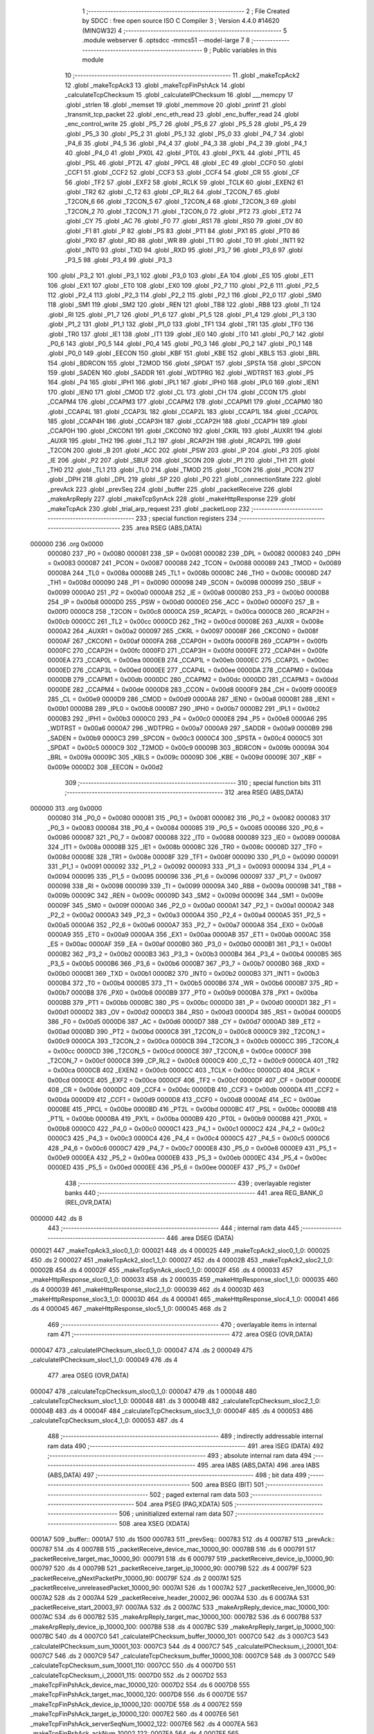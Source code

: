                                       1 ;--------------------------------------------------------
                                      2 ; File Created by SDCC : free open source ISO C Compiler 
                                      3 ; Version 4.4.0 #14620 (MINGW32)
                                      4 ;--------------------------------------------------------
                                      5 	.module webserver
                                      6 	.optsdcc -mmcs51 --model-large
                                      7 	
                                      8 ;--------------------------------------------------------
                                      9 ; Public variables in this module
                                     10 ;--------------------------------------------------------
                                     11 	.globl _makeTcpAck2
                                     12 	.globl _makeTcpAck3
                                     13 	.globl _makeTcpFinPshAck
                                     14 	.globl _calculateTcpChecksum
                                     15 	.globl _calculateIPChecksum
                                     16 	.globl ___memcpy
                                     17 	.globl _strlen
                                     18 	.globl _memset
                                     19 	.globl _memmove
                                     20 	.globl _printf
                                     21 	.globl _transmit_tcp_packet
                                     22 	.globl _enc_eth_read
                                     23 	.globl _enc_buffer_read
                                     24 	.globl _enc_control_write
                                     25 	.globl _P5_7
                                     26 	.globl _P5_6
                                     27 	.globl _P5_5
                                     28 	.globl _P5_4
                                     29 	.globl _P5_3
                                     30 	.globl _P5_2
                                     31 	.globl _P5_1
                                     32 	.globl _P5_0
                                     33 	.globl _P4_7
                                     34 	.globl _P4_6
                                     35 	.globl _P4_5
                                     36 	.globl _P4_4
                                     37 	.globl _P4_3
                                     38 	.globl _P4_2
                                     39 	.globl _P4_1
                                     40 	.globl _P4_0
                                     41 	.globl _PX0L
                                     42 	.globl _PT0L
                                     43 	.globl _PX1L
                                     44 	.globl _PT1L
                                     45 	.globl _PSL
                                     46 	.globl _PT2L
                                     47 	.globl _PPCL
                                     48 	.globl _EC
                                     49 	.globl _CCF0
                                     50 	.globl _CCF1
                                     51 	.globl _CCF2
                                     52 	.globl _CCF3
                                     53 	.globl _CCF4
                                     54 	.globl _CR
                                     55 	.globl _CF
                                     56 	.globl _TF2
                                     57 	.globl _EXF2
                                     58 	.globl _RCLK
                                     59 	.globl _TCLK
                                     60 	.globl _EXEN2
                                     61 	.globl _TR2
                                     62 	.globl _C_T2
                                     63 	.globl _CP_RL2
                                     64 	.globl _T2CON_7
                                     65 	.globl _T2CON_6
                                     66 	.globl _T2CON_5
                                     67 	.globl _T2CON_4
                                     68 	.globl _T2CON_3
                                     69 	.globl _T2CON_2
                                     70 	.globl _T2CON_1
                                     71 	.globl _T2CON_0
                                     72 	.globl _PT2
                                     73 	.globl _ET2
                                     74 	.globl _CY
                                     75 	.globl _AC
                                     76 	.globl _F0
                                     77 	.globl _RS1
                                     78 	.globl _RS0
                                     79 	.globl _OV
                                     80 	.globl _F1
                                     81 	.globl _P
                                     82 	.globl _PS
                                     83 	.globl _PT1
                                     84 	.globl _PX1
                                     85 	.globl _PT0
                                     86 	.globl _PX0
                                     87 	.globl _RD
                                     88 	.globl _WR
                                     89 	.globl _T1
                                     90 	.globl _T0
                                     91 	.globl _INT1
                                     92 	.globl _INT0
                                     93 	.globl _TXD
                                     94 	.globl _RXD
                                     95 	.globl _P3_7
                                     96 	.globl _P3_6
                                     97 	.globl _P3_5
                                     98 	.globl _P3_4
                                     99 	.globl _P3_3
                                    100 	.globl _P3_2
                                    101 	.globl _P3_1
                                    102 	.globl _P3_0
                                    103 	.globl _EA
                                    104 	.globl _ES
                                    105 	.globl _ET1
                                    106 	.globl _EX1
                                    107 	.globl _ET0
                                    108 	.globl _EX0
                                    109 	.globl _P2_7
                                    110 	.globl _P2_6
                                    111 	.globl _P2_5
                                    112 	.globl _P2_4
                                    113 	.globl _P2_3
                                    114 	.globl _P2_2
                                    115 	.globl _P2_1
                                    116 	.globl _P2_0
                                    117 	.globl _SM0
                                    118 	.globl _SM1
                                    119 	.globl _SM2
                                    120 	.globl _REN
                                    121 	.globl _TB8
                                    122 	.globl _RB8
                                    123 	.globl _TI
                                    124 	.globl _RI
                                    125 	.globl _P1_7
                                    126 	.globl _P1_6
                                    127 	.globl _P1_5
                                    128 	.globl _P1_4
                                    129 	.globl _P1_3
                                    130 	.globl _P1_2
                                    131 	.globl _P1_1
                                    132 	.globl _P1_0
                                    133 	.globl _TF1
                                    134 	.globl _TR1
                                    135 	.globl _TF0
                                    136 	.globl _TR0
                                    137 	.globl _IE1
                                    138 	.globl _IT1
                                    139 	.globl _IE0
                                    140 	.globl _IT0
                                    141 	.globl _P0_7
                                    142 	.globl _P0_6
                                    143 	.globl _P0_5
                                    144 	.globl _P0_4
                                    145 	.globl _P0_3
                                    146 	.globl _P0_2
                                    147 	.globl _P0_1
                                    148 	.globl _P0_0
                                    149 	.globl _EECON
                                    150 	.globl _KBF
                                    151 	.globl _KBE
                                    152 	.globl _KBLS
                                    153 	.globl _BRL
                                    154 	.globl _BDRCON
                                    155 	.globl _T2MOD
                                    156 	.globl _SPDAT
                                    157 	.globl _SPSTA
                                    158 	.globl _SPCON
                                    159 	.globl _SADEN
                                    160 	.globl _SADDR
                                    161 	.globl _WDTPRG
                                    162 	.globl _WDTRST
                                    163 	.globl _P5
                                    164 	.globl _P4
                                    165 	.globl _IPH1
                                    166 	.globl _IPL1
                                    167 	.globl _IPH0
                                    168 	.globl _IPL0
                                    169 	.globl _IEN1
                                    170 	.globl _IEN0
                                    171 	.globl _CMOD
                                    172 	.globl _CL
                                    173 	.globl _CH
                                    174 	.globl _CCON
                                    175 	.globl _CCAPM4
                                    176 	.globl _CCAPM3
                                    177 	.globl _CCAPM2
                                    178 	.globl _CCAPM1
                                    179 	.globl _CCAPM0
                                    180 	.globl _CCAP4L
                                    181 	.globl _CCAP3L
                                    182 	.globl _CCAP2L
                                    183 	.globl _CCAP1L
                                    184 	.globl _CCAP0L
                                    185 	.globl _CCAP4H
                                    186 	.globl _CCAP3H
                                    187 	.globl _CCAP2H
                                    188 	.globl _CCAP1H
                                    189 	.globl _CCAP0H
                                    190 	.globl _CKCON1
                                    191 	.globl _CKCON0
                                    192 	.globl _CKRL
                                    193 	.globl _AUXR1
                                    194 	.globl _AUXR
                                    195 	.globl _TH2
                                    196 	.globl _TL2
                                    197 	.globl _RCAP2H
                                    198 	.globl _RCAP2L
                                    199 	.globl _T2CON
                                    200 	.globl _B
                                    201 	.globl _ACC
                                    202 	.globl _PSW
                                    203 	.globl _IP
                                    204 	.globl _P3
                                    205 	.globl _IE
                                    206 	.globl _P2
                                    207 	.globl _SBUF
                                    208 	.globl _SCON
                                    209 	.globl _P1
                                    210 	.globl _TH1
                                    211 	.globl _TH0
                                    212 	.globl _TL1
                                    213 	.globl _TL0
                                    214 	.globl _TMOD
                                    215 	.globl _TCON
                                    216 	.globl _PCON
                                    217 	.globl _DPH
                                    218 	.globl _DPL
                                    219 	.globl _SP
                                    220 	.globl _P0
                                    221 	.globl _connectionState
                                    222 	.globl _prevAck
                                    223 	.globl _prevSeq
                                    224 	.globl _buffer
                                    225 	.globl _packetReceive
                                    226 	.globl _makeArpReply
                                    227 	.globl _makeTcpSynAck
                                    228 	.globl _makeHttpResponse
                                    229 	.globl _makeTcpAck
                                    230 	.globl _trial_arp_request
                                    231 	.globl _packetLoop
                                    232 ;--------------------------------------------------------
                                    233 ; special function registers
                                    234 ;--------------------------------------------------------
                                    235 	.area RSEG    (ABS,DATA)
      000000                        236 	.org 0x0000
                           000080   237 _P0	=	0x0080
                           000081   238 _SP	=	0x0081
                           000082   239 _DPL	=	0x0082
                           000083   240 _DPH	=	0x0083
                           000087   241 _PCON	=	0x0087
                           000088   242 _TCON	=	0x0088
                           000089   243 _TMOD	=	0x0089
                           00008A   244 _TL0	=	0x008a
                           00008B   245 _TL1	=	0x008b
                           00008C   246 _TH0	=	0x008c
                           00008D   247 _TH1	=	0x008d
                           000090   248 _P1	=	0x0090
                           000098   249 _SCON	=	0x0098
                           000099   250 _SBUF	=	0x0099
                           0000A0   251 _P2	=	0x00a0
                           0000A8   252 _IE	=	0x00a8
                           0000B0   253 _P3	=	0x00b0
                           0000B8   254 _IP	=	0x00b8
                           0000D0   255 _PSW	=	0x00d0
                           0000E0   256 _ACC	=	0x00e0
                           0000F0   257 _B	=	0x00f0
                           0000C8   258 _T2CON	=	0x00c8
                           0000CA   259 _RCAP2L	=	0x00ca
                           0000CB   260 _RCAP2H	=	0x00cb
                           0000CC   261 _TL2	=	0x00cc
                           0000CD   262 _TH2	=	0x00cd
                           00008E   263 _AUXR	=	0x008e
                           0000A2   264 _AUXR1	=	0x00a2
                           000097   265 _CKRL	=	0x0097
                           00008F   266 _CKCON0	=	0x008f
                           0000AF   267 _CKCON1	=	0x00af
                           0000FA   268 _CCAP0H	=	0x00fa
                           0000FB   269 _CCAP1H	=	0x00fb
                           0000FC   270 _CCAP2H	=	0x00fc
                           0000FD   271 _CCAP3H	=	0x00fd
                           0000FE   272 _CCAP4H	=	0x00fe
                           0000EA   273 _CCAP0L	=	0x00ea
                           0000EB   274 _CCAP1L	=	0x00eb
                           0000EC   275 _CCAP2L	=	0x00ec
                           0000ED   276 _CCAP3L	=	0x00ed
                           0000EE   277 _CCAP4L	=	0x00ee
                           0000DA   278 _CCAPM0	=	0x00da
                           0000DB   279 _CCAPM1	=	0x00db
                           0000DC   280 _CCAPM2	=	0x00dc
                           0000DD   281 _CCAPM3	=	0x00dd
                           0000DE   282 _CCAPM4	=	0x00de
                           0000D8   283 _CCON	=	0x00d8
                           0000F9   284 _CH	=	0x00f9
                           0000E9   285 _CL	=	0x00e9
                           0000D9   286 _CMOD	=	0x00d9
                           0000A8   287 _IEN0	=	0x00a8
                           0000B1   288 _IEN1	=	0x00b1
                           0000B8   289 _IPL0	=	0x00b8
                           0000B7   290 _IPH0	=	0x00b7
                           0000B2   291 _IPL1	=	0x00b2
                           0000B3   292 _IPH1	=	0x00b3
                           0000C0   293 _P4	=	0x00c0
                           0000E8   294 _P5	=	0x00e8
                           0000A6   295 _WDTRST	=	0x00a6
                           0000A7   296 _WDTPRG	=	0x00a7
                           0000A9   297 _SADDR	=	0x00a9
                           0000B9   298 _SADEN	=	0x00b9
                           0000C3   299 _SPCON	=	0x00c3
                           0000C4   300 _SPSTA	=	0x00c4
                           0000C5   301 _SPDAT	=	0x00c5
                           0000C9   302 _T2MOD	=	0x00c9
                           00009B   303 _BDRCON	=	0x009b
                           00009A   304 _BRL	=	0x009a
                           00009C   305 _KBLS	=	0x009c
                           00009D   306 _KBE	=	0x009d
                           00009E   307 _KBF	=	0x009e
                           0000D2   308 _EECON	=	0x00d2
                                    309 ;--------------------------------------------------------
                                    310 ; special function bits
                                    311 ;--------------------------------------------------------
                                    312 	.area RSEG    (ABS,DATA)
      000000                        313 	.org 0x0000
                           000080   314 _P0_0	=	0x0080
                           000081   315 _P0_1	=	0x0081
                           000082   316 _P0_2	=	0x0082
                           000083   317 _P0_3	=	0x0083
                           000084   318 _P0_4	=	0x0084
                           000085   319 _P0_5	=	0x0085
                           000086   320 _P0_6	=	0x0086
                           000087   321 _P0_7	=	0x0087
                           000088   322 _IT0	=	0x0088
                           000089   323 _IE0	=	0x0089
                           00008A   324 _IT1	=	0x008a
                           00008B   325 _IE1	=	0x008b
                           00008C   326 _TR0	=	0x008c
                           00008D   327 _TF0	=	0x008d
                           00008E   328 _TR1	=	0x008e
                           00008F   329 _TF1	=	0x008f
                           000090   330 _P1_0	=	0x0090
                           000091   331 _P1_1	=	0x0091
                           000092   332 _P1_2	=	0x0092
                           000093   333 _P1_3	=	0x0093
                           000094   334 _P1_4	=	0x0094
                           000095   335 _P1_5	=	0x0095
                           000096   336 _P1_6	=	0x0096
                           000097   337 _P1_7	=	0x0097
                           000098   338 _RI	=	0x0098
                           000099   339 _TI	=	0x0099
                           00009A   340 _RB8	=	0x009a
                           00009B   341 _TB8	=	0x009b
                           00009C   342 _REN	=	0x009c
                           00009D   343 _SM2	=	0x009d
                           00009E   344 _SM1	=	0x009e
                           00009F   345 _SM0	=	0x009f
                           0000A0   346 _P2_0	=	0x00a0
                           0000A1   347 _P2_1	=	0x00a1
                           0000A2   348 _P2_2	=	0x00a2
                           0000A3   349 _P2_3	=	0x00a3
                           0000A4   350 _P2_4	=	0x00a4
                           0000A5   351 _P2_5	=	0x00a5
                           0000A6   352 _P2_6	=	0x00a6
                           0000A7   353 _P2_7	=	0x00a7
                           0000A8   354 _EX0	=	0x00a8
                           0000A9   355 _ET0	=	0x00a9
                           0000AA   356 _EX1	=	0x00aa
                           0000AB   357 _ET1	=	0x00ab
                           0000AC   358 _ES	=	0x00ac
                           0000AF   359 _EA	=	0x00af
                           0000B0   360 _P3_0	=	0x00b0
                           0000B1   361 _P3_1	=	0x00b1
                           0000B2   362 _P3_2	=	0x00b2
                           0000B3   363 _P3_3	=	0x00b3
                           0000B4   364 _P3_4	=	0x00b4
                           0000B5   365 _P3_5	=	0x00b5
                           0000B6   366 _P3_6	=	0x00b6
                           0000B7   367 _P3_7	=	0x00b7
                           0000B0   368 _RXD	=	0x00b0
                           0000B1   369 _TXD	=	0x00b1
                           0000B2   370 _INT0	=	0x00b2
                           0000B3   371 _INT1	=	0x00b3
                           0000B4   372 _T0	=	0x00b4
                           0000B5   373 _T1	=	0x00b5
                           0000B6   374 _WR	=	0x00b6
                           0000B7   375 _RD	=	0x00b7
                           0000B8   376 _PX0	=	0x00b8
                           0000B9   377 _PT0	=	0x00b9
                           0000BA   378 _PX1	=	0x00ba
                           0000BB   379 _PT1	=	0x00bb
                           0000BC   380 _PS	=	0x00bc
                           0000D0   381 _P	=	0x00d0
                           0000D1   382 _F1	=	0x00d1
                           0000D2   383 _OV	=	0x00d2
                           0000D3   384 _RS0	=	0x00d3
                           0000D4   385 _RS1	=	0x00d4
                           0000D5   386 _F0	=	0x00d5
                           0000D6   387 _AC	=	0x00d6
                           0000D7   388 _CY	=	0x00d7
                           0000AD   389 _ET2	=	0x00ad
                           0000BD   390 _PT2	=	0x00bd
                           0000C8   391 _T2CON_0	=	0x00c8
                           0000C9   392 _T2CON_1	=	0x00c9
                           0000CA   393 _T2CON_2	=	0x00ca
                           0000CB   394 _T2CON_3	=	0x00cb
                           0000CC   395 _T2CON_4	=	0x00cc
                           0000CD   396 _T2CON_5	=	0x00cd
                           0000CE   397 _T2CON_6	=	0x00ce
                           0000CF   398 _T2CON_7	=	0x00cf
                           0000C8   399 _CP_RL2	=	0x00c8
                           0000C9   400 _C_T2	=	0x00c9
                           0000CA   401 _TR2	=	0x00ca
                           0000CB   402 _EXEN2	=	0x00cb
                           0000CC   403 _TCLK	=	0x00cc
                           0000CD   404 _RCLK	=	0x00cd
                           0000CE   405 _EXF2	=	0x00ce
                           0000CF   406 _TF2	=	0x00cf
                           0000DF   407 _CF	=	0x00df
                           0000DE   408 _CR	=	0x00de
                           0000DC   409 _CCF4	=	0x00dc
                           0000DB   410 _CCF3	=	0x00db
                           0000DA   411 _CCF2	=	0x00da
                           0000D9   412 _CCF1	=	0x00d9
                           0000D8   413 _CCF0	=	0x00d8
                           0000AE   414 _EC	=	0x00ae
                           0000BE   415 _PPCL	=	0x00be
                           0000BD   416 _PT2L	=	0x00bd
                           0000BC   417 _PSL	=	0x00bc
                           0000BB   418 _PT1L	=	0x00bb
                           0000BA   419 _PX1L	=	0x00ba
                           0000B9   420 _PT0L	=	0x00b9
                           0000B8   421 _PX0L	=	0x00b8
                           0000C0   422 _P4_0	=	0x00c0
                           0000C1   423 _P4_1	=	0x00c1
                           0000C2   424 _P4_2	=	0x00c2
                           0000C3   425 _P4_3	=	0x00c3
                           0000C4   426 _P4_4	=	0x00c4
                           0000C5   427 _P4_5	=	0x00c5
                           0000C6   428 _P4_6	=	0x00c6
                           0000C7   429 _P4_7	=	0x00c7
                           0000E8   430 _P5_0	=	0x00e8
                           0000E9   431 _P5_1	=	0x00e9
                           0000EA   432 _P5_2	=	0x00ea
                           0000EB   433 _P5_3	=	0x00eb
                           0000EC   434 _P5_4	=	0x00ec
                           0000ED   435 _P5_5	=	0x00ed
                           0000EE   436 _P5_6	=	0x00ee
                           0000EF   437 _P5_7	=	0x00ef
                                    438 ;--------------------------------------------------------
                                    439 ; overlayable register banks
                                    440 ;--------------------------------------------------------
                                    441 	.area REG_BANK_0	(REL,OVR,DATA)
      000000                        442 	.ds 8
                                    443 ;--------------------------------------------------------
                                    444 ; internal ram data
                                    445 ;--------------------------------------------------------
                                    446 	.area DSEG    (DATA)
      000021                        447 _makeTcpAck3_sloc0_1_0:
      000021                        448 	.ds 4
      000025                        449 _makeTcpAck2_sloc0_1_0:
      000025                        450 	.ds 2
      000027                        451 _makeTcpAck2_sloc1_1_0:
      000027                        452 	.ds 4
      00002B                        453 _makeTcpAck2_sloc2_1_0:
      00002B                        454 	.ds 4
      00002F                        455 _makeTcpSynAck_sloc0_1_0:
      00002F                        456 	.ds 4
      000033                        457 _makeHttpResponse_sloc0_1_0:
      000033                        458 	.ds 2
      000035                        459 _makeHttpResponse_sloc1_1_0:
      000035                        460 	.ds 4
      000039                        461 _makeHttpResponse_sloc2_1_0:
      000039                        462 	.ds 4
      00003D                        463 _makeHttpResponse_sloc3_1_0:
      00003D                        464 	.ds 4
      000041                        465 _makeHttpResponse_sloc4_1_0:
      000041                        466 	.ds 4
      000045                        467 _makeHttpResponse_sloc5_1_0:
      000045                        468 	.ds 2
                                    469 ;--------------------------------------------------------
                                    470 ; overlayable items in internal ram
                                    471 ;--------------------------------------------------------
                                    472 	.area	OSEG    (OVR,DATA)
      000047                        473 _calculateIPChecksum_sloc0_1_0:
      000047                        474 	.ds 2
      000049                        475 _calculateIPChecksum_sloc1_1_0:
      000049                        476 	.ds 4
                                    477 	.area	OSEG    (OVR,DATA)
      000047                        478 _calculateTcpChecksum_sloc0_1_0:
      000047                        479 	.ds 1
      000048                        480 _calculateTcpChecksum_sloc1_1_0:
      000048                        481 	.ds 3
      00004B                        482 _calculateTcpChecksum_sloc2_1_0:
      00004B                        483 	.ds 4
      00004F                        484 _calculateTcpChecksum_sloc3_1_0:
      00004F                        485 	.ds 4
      000053                        486 _calculateTcpChecksum_sloc4_1_0:
      000053                        487 	.ds 4
                                    488 ;--------------------------------------------------------
                                    489 ; indirectly addressable internal ram data
                                    490 ;--------------------------------------------------------
                                    491 	.area ISEG    (DATA)
                                    492 ;--------------------------------------------------------
                                    493 ; absolute internal ram data
                                    494 ;--------------------------------------------------------
                                    495 	.area IABS    (ABS,DATA)
                                    496 	.area IABS    (ABS,DATA)
                                    497 ;--------------------------------------------------------
                                    498 ; bit data
                                    499 ;--------------------------------------------------------
                                    500 	.area BSEG    (BIT)
                                    501 ;--------------------------------------------------------
                                    502 ; paged external ram data
                                    503 ;--------------------------------------------------------
                                    504 	.area PSEG    (PAG,XDATA)
                                    505 ;--------------------------------------------------------
                                    506 ; uninitialized external ram data
                                    507 ;--------------------------------------------------------
                                    508 	.area XSEG    (XDATA)
      0001A7                        509 _buffer::
      0001A7                        510 	.ds 1500
      000783                        511 _prevSeq::
      000783                        512 	.ds 4
      000787                        513 _prevAck::
      000787                        514 	.ds 4
      00078B                        515 _packetReceive_device_mac_10000_90:
      00078B                        516 	.ds 6
      000791                        517 _packetReceive_target_mac_10000_90:
      000791                        518 	.ds 6
      000797                        519 _packetReceive_device_ip_10000_90:
      000797                        520 	.ds 4
      00079B                        521 _packetReceive_target_ip_10000_90:
      00079B                        522 	.ds 4
      00079F                        523 _packetReceive_gNextPacketPtr_10000_90:
      00079F                        524 	.ds 2
      0007A1                        525 _packetReceive_unreleasedPacket_10000_90:
      0007A1                        526 	.ds 1
      0007A2                        527 _packetReceive_len_10000_90:
      0007A2                        528 	.ds 2
      0007A4                        529 _packetReceive_header_20002_96:
      0007A4                        530 	.ds 6
      0007AA                        531 _packetReceive_start_20003_97:
      0007AA                        532 	.ds 2
      0007AC                        533 _makeArpReply_device_mac_10000_100:
      0007AC                        534 	.ds 6
      0007B2                        535 _makeArpReply_target_mac_10000_100:
      0007B2                        536 	.ds 6
      0007B8                        537 _makeArpReply_device_ip_10000_100:
      0007B8                        538 	.ds 4
      0007BC                        539 _makeArpReply_target_ip_10000_100:
      0007BC                        540 	.ds 4
      0007C0                        541 _calculateIPChecksum_buffer_10000_101:
      0007C0                        542 	.ds 3
      0007C3                        543 _calculateIPChecksum_sum_10001_103:
      0007C3                        544 	.ds 4
      0007C7                        545 _calculateIPChecksum_i_20001_104:
      0007C7                        546 	.ds 2
      0007C9                        547 _calculateTcpChecksum_buffer_10000_108:
      0007C9                        548 	.ds 3
      0007CC                        549 _calculateTcpChecksum_sum_10001_110:
      0007CC                        550 	.ds 4
      0007D0                        551 _calculateTcpChecksum_i_20001_115:
      0007D0                        552 	.ds 2
      0007D2                        553 _makeTcpFinPshAck_device_mac_10000_120:
      0007D2                        554 	.ds 6
      0007D8                        555 _makeTcpFinPshAck_target_mac_10000_120:
      0007D8                        556 	.ds 6
      0007DE                        557 _makeTcpFinPshAck_device_ip_10000_120:
      0007DE                        558 	.ds 4
      0007E2                        559 _makeTcpFinPshAck_target_ip_10000_120:
      0007E2                        560 	.ds 4
      0007E6                        561 _makeTcpFinPshAck_serverSeqNum_10002_122:
      0007E6                        562 	.ds 4
      0007EA                        563 _makeTcpFinPshAck_ackNum_10002_122:
      0007EA                        564 	.ds 4
      0007EE                        565 _makeTcpAck3_device_mac_10000_125:
      0007EE                        566 	.ds 6
      0007F4                        567 _makeTcpAck3_target_mac_10000_125:
      0007F4                        568 	.ds 6
      0007FA                        569 _makeTcpAck3_device_ip_10000_125:
      0007FA                        570 	.ds 4
      0007FE                        571 _makeTcpAck3_target_ip_10000_125:
      0007FE                        572 	.ds 4
      000802                        573 _makeTcpAck2_device_mac_10000_130:
      000802                        574 	.ds 6
      000808                        575 _makeTcpAck2_target_mac_10000_130:
      000808                        576 	.ds 6
      00080E                        577 _makeTcpAck2_device_ip_10000_130:
      00080E                        578 	.ds 4
      000812                        579 _makeTcpAck2_target_ip_10000_130:
      000812                        580 	.ds 4
      000816                        581 _makeTcpSynAck_device_mac_10000_135:
      000816                        582 	.ds 6
      00081C                        583 _makeTcpSynAck_target_mac_10000_135:
      00081C                        584 	.ds 6
      000822                        585 _makeTcpSynAck_device_ip_10000_135:
      000822                        586 	.ds 4
      000826                        587 _makeTcpSynAck_target_ip_10000_135:
      000826                        588 	.ds 4
      00082A                        589 _makeHttpResponse_device_mac_10000_140:
      00082A                        590 	.ds 6
      000830                        591 _makeHttpResponse_target_mac_10000_140:
      000830                        592 	.ds 6
      000836                        593 _makeHttpResponse_device_ip_10000_140:
      000836                        594 	.ds 4
      00083A                        595 _makeHttpResponse_target_ip_10000_140:
      00083A                        596 	.ds 4
      00083E                        597 _makeTcpAck_device_mac_10000_146:
      00083E                        598 	.ds 6
      000844                        599 _makeTcpAck_target_mac_10000_146:
      000844                        600 	.ds 6
      00084A                        601 _makeTcpAck_device_ip_10000_146:
      00084A                        602 	.ds 4
      00084E                        603 _makeTcpAck_target_ip_10000_146:
      00084E                        604 	.ds 4
      000852                        605 _trial_arp_request_device_mac_10000_148:
      000852                        606 	.ds 6
      000858                        607 _trial_arp_request_target_mac_10000_148:
      000858                        608 	.ds 6
      00085E                        609 _trial_arp_request_device_ip_10000_148:
      00085E                        610 	.ds 4
      000862                        611 _trial_arp_request_target_ip_10000_148:
      000862                        612 	.ds 4
      000866                        613 _trial_arp_request_arp_packet_10001_149:
      000866                        614 	.ds 43
                                    615 ;--------------------------------------------------------
                                    616 ; absolute external ram data
                                    617 ;--------------------------------------------------------
                                    618 	.area XABS    (ABS,XDATA)
                                    619 ;--------------------------------------------------------
                                    620 ; initialized external ram data
                                    621 ;--------------------------------------------------------
                                    622 	.area XISEG   (XDATA)
      0008DE                        623 _connectionState::
      0008DE                        624 	.ds 1
                                    625 	.area HOME    (CODE)
                                    626 	.area GSINIT0 (CODE)
                                    627 	.area GSINIT1 (CODE)
                                    628 	.area GSINIT2 (CODE)
                                    629 	.area GSINIT3 (CODE)
                                    630 	.area GSINIT4 (CODE)
                                    631 	.area GSINIT5 (CODE)
                                    632 	.area GSINIT  (CODE)
                                    633 	.area GSFINAL (CODE)
                                    634 	.area CSEG    (CODE)
                                    635 ;--------------------------------------------------------
                                    636 ; global & static initialisations
                                    637 ;--------------------------------------------------------
                                    638 	.area HOME    (CODE)
                                    639 	.area GSINIT  (CODE)
                                    640 	.area GSFINAL (CODE)
                                    641 	.area GSINIT  (CODE)
                                    642 ;------------------------------------------------------------
                                    643 ;Allocation info for local variables in function 'packetReceive'
                                    644 ;------------------------------------------------------------
                                    645 ;device_mac                Allocated with name '_packetReceive_device_mac_10000_90'
                                    646 ;target_mac                Allocated with name '_packetReceive_target_mac_10000_90'
                                    647 ;device_ip                 Allocated with name '_packetReceive_device_ip_10000_90'
                                    648 ;target_ip                 Allocated with name '_packetReceive_target_ip_10000_90'
                                    649 ;gNextPacketPtr            Allocated with name '_packetReceive_gNextPacketPtr_10000_90'
                                    650 ;unreleasedPacket          Allocated with name '_packetReceive_unreleasedPacket_10000_90'
                                    651 ;len                       Allocated with name '_packetReceive_len_10000_90'
                                    652 ;RX_END                    Allocated with name '_packetReceive_RX_END_30000_92'
                                    653 ;EPKTCNT                   Allocated with name '_packetReceive_EPKTCNT_10001_94'
                                    654 ;header                    Allocated with name '_packetReceive_header_20002_96'
                                    655 ;start                     Allocated with name '_packetReceive_start_20003_97'
                                    656 ;ECON2                     Allocated with name '_packetReceive_ECON2_20004_98'
                                    657 ;------------------------------------------------------------
                                    658 ;	webserver.c:66: static uint16_t gNextPacketPtr = RX_BUFFER_START;
      00208D 90 07 9F         [24]  659 	mov	dptr,#_packetReceive_gNextPacketPtr_10000_90
      002090 E4               [12]  660 	clr	a
      002091 F0               [24]  661 	movx	@dptr,a
      002092 A3               [24]  662 	inc	dptr
      002093 F0               [24]  663 	movx	@dptr,a
                                    664 ;	webserver.c:67: static bool unreleasedPacket = false;
      002094 90 07 A1         [24]  665 	mov	dptr,#_packetReceive_unreleasedPacket_10000_90
      002097 F0               [24]  666 	movx	@dptr,a
                                    667 ;--------------------------------------------------------
                                    668 ; Home
                                    669 ;--------------------------------------------------------
                                    670 	.area HOME    (CODE)
                                    671 	.area HOME    (CODE)
                                    672 ;--------------------------------------------------------
                                    673 ; code
                                    674 ;--------------------------------------------------------
                                    675 	.area CSEG    (CODE)
                                    676 ;------------------------------------------------------------
                                    677 ;Allocation info for local variables in function 'packetReceive'
                                    678 ;------------------------------------------------------------
                                    679 ;device_mac                Allocated with name '_packetReceive_device_mac_10000_90'
                                    680 ;target_mac                Allocated with name '_packetReceive_target_mac_10000_90'
                                    681 ;device_ip                 Allocated with name '_packetReceive_device_ip_10000_90'
                                    682 ;target_ip                 Allocated with name '_packetReceive_target_ip_10000_90'
                                    683 ;gNextPacketPtr            Allocated with name '_packetReceive_gNextPacketPtr_10000_90'
                                    684 ;unreleasedPacket          Allocated with name '_packetReceive_unreleasedPacket_10000_90'
                                    685 ;len                       Allocated with name '_packetReceive_len_10000_90'
                                    686 ;RX_END                    Allocated with name '_packetReceive_RX_END_30000_92'
                                    687 ;EPKTCNT                   Allocated with name '_packetReceive_EPKTCNT_10001_94'
                                    688 ;header                    Allocated with name '_packetReceive_header_20002_96'
                                    689 ;start                     Allocated with name '_packetReceive_start_20003_97'
                                    690 ;ECON2                     Allocated with name '_packetReceive_ECON2_20004_98'
                                    691 ;------------------------------------------------------------
                                    692 ;	webserver.c:60: uint16_t packetReceive(void) 
                                    693 ;	-----------------------------------------
                                    694 ;	 function packetReceive
                                    695 ;	-----------------------------------------
      003522                        696 _packetReceive:
                           000007   697 	ar7 = 0x07
                           000006   698 	ar6 = 0x06
                           000005   699 	ar5 = 0x05
                           000004   700 	ar4 = 0x04
                           000003   701 	ar3 = 0x03
                           000002   702 	ar2 = 0x02
                           000001   703 	ar1 = 0x01
                           000000   704 	ar0 = 0x00
                                    705 ;	webserver.c:62: uint8_t device_mac[6] = { 0x02, 0x04, 0xA3, 0x3C, 0x4D, 0x50 }; // Default MAC
      003522 90 07 8B         [24]  706 	mov	dptr,#_packetReceive_device_mac_10000_90
      003525 74 02            [12]  707 	mov	a,#0x02
      003527 F0               [24]  708 	movx	@dptr,a
      003528 90 07 8C         [24]  709 	mov	dptr,#(_packetReceive_device_mac_10000_90 + 0x0001)
      00352B 23               [12]  710 	rl	a
      00352C F0               [24]  711 	movx	@dptr,a
      00352D 90 07 8D         [24]  712 	mov	dptr,#(_packetReceive_device_mac_10000_90 + 0x0002)
      003530 74 A3            [12]  713 	mov	a,#0xa3
      003532 F0               [24]  714 	movx	@dptr,a
      003533 90 07 8E         [24]  715 	mov	dptr,#(_packetReceive_device_mac_10000_90 + 0x0003)
      003536 74 3C            [12]  716 	mov	a,#0x3c
      003538 F0               [24]  717 	movx	@dptr,a
      003539 90 07 8F         [24]  718 	mov	dptr,#(_packetReceive_device_mac_10000_90 + 0x0004)
      00353C 74 4D            [12]  719 	mov	a,#0x4d
      00353E F0               [24]  720 	movx	@dptr,a
      00353F 90 07 90         [24]  721 	mov	dptr,#(_packetReceive_device_mac_10000_90 + 0x0005)
      003542 74 50            [12]  722 	mov	a,#0x50
      003544 F0               [24]  723 	movx	@dptr,a
                                    724 ;	webserver.c:63: uint8_t target_mac[6] = { 0xFF, 0XFF, 0XFF, 0xFF, 0XFF, 0XFF }; // Default MAC
      003545 90 07 91         [24]  725 	mov	dptr,#_packetReceive_target_mac_10000_90
      003548 74 FF            [12]  726 	mov	a,#0xff
      00354A F0               [24]  727 	movx	@dptr,a
      00354B 90 07 92         [24]  728 	mov	dptr,#(_packetReceive_target_mac_10000_90 + 0x0001)
      00354E F0               [24]  729 	movx	@dptr,a
      00354F 90 07 93         [24]  730 	mov	dptr,#(_packetReceive_target_mac_10000_90 + 0x0002)
      003552 F0               [24]  731 	movx	@dptr,a
      003553 90 07 94         [24]  732 	mov	dptr,#(_packetReceive_target_mac_10000_90 + 0x0003)
      003556 F0               [24]  733 	movx	@dptr,a
      003557 90 07 95         [24]  734 	mov	dptr,#(_packetReceive_target_mac_10000_90 + 0x0004)
      00355A F0               [24]  735 	movx	@dptr,a
      00355B 90 07 96         [24]  736 	mov	dptr,#(_packetReceive_target_mac_10000_90 + 0x0005)
      00355E F0               [24]  737 	movx	@dptr,a
                                    738 ;	webserver.c:64: uint8_t device_ip[4] = { 192, 168, 1, 100 }; // Default IP Address
      00355F 90 07 97         [24]  739 	mov	dptr,#_packetReceive_device_ip_10000_90
      003562 74 C0            [12]  740 	mov	a,#0xc0
      003564 F0               [24]  741 	movx	@dptr,a
      003565 90 07 98         [24]  742 	mov	dptr,#(_packetReceive_device_ip_10000_90 + 0x0001)
      003568 74 A8            [12]  743 	mov	a,#0xa8
      00356A F0               [24]  744 	movx	@dptr,a
      00356B 90 07 99         [24]  745 	mov	dptr,#(_packetReceive_device_ip_10000_90 + 0x0002)
      00356E 74 01            [12]  746 	mov	a,#0x01
      003570 F0               [24]  747 	movx	@dptr,a
      003571 90 07 9A         [24]  748 	mov	dptr,#(_packetReceive_device_ip_10000_90 + 0x0003)
      003574 74 64            [12]  749 	mov	a,#0x64
      003576 F0               [24]  750 	movx	@dptr,a
                                    751 ;	webserver.c:65: uint8_t target_ip[4] = { 192, 168, 1, 1 };
      003577 90 07 9B         [24]  752 	mov	dptr,#_packetReceive_target_ip_10000_90
      00357A 74 C0            [12]  753 	mov	a,#0xc0
      00357C F0               [24]  754 	movx	@dptr,a
      00357D 90 07 9C         [24]  755 	mov	dptr,#(_packetReceive_target_ip_10000_90 + 0x0001)
      003580 74 A8            [12]  756 	mov	a,#0xa8
      003582 F0               [24]  757 	movx	@dptr,a
      003583 90 07 9D         [24]  758 	mov	dptr,#(_packetReceive_target_ip_10000_90 + 0x0002)
      003586 74 01            [12]  759 	mov	a,#0x01
      003588 F0               [24]  760 	movx	@dptr,a
      003589 90 07 9E         [24]  761 	mov	dptr,#(_packetReceive_target_ip_10000_90 + 0x0003)
      00358C F0               [24]  762 	movx	@dptr,a
                                    763 ;	webserver.c:68: uint16_t len = 0;
      00358D 90 07 A2         [24]  764 	mov	dptr,#_packetReceive_len_10000_90
      003590 E4               [12]  765 	clr	a
      003591 F0               [24]  766 	movx	@dptr,a
      003592 A3               [24]  767 	inc	dptr
      003593 F0               [24]  768 	movx	@dptr,a
                                    769 ;	webserver.c:71: if (unreleasedPacket) {
      003594 90 07 A1         [24]  770 	mov	dptr,#_packetReceive_unreleasedPacket_10000_90
      003597 E0               [24]  771 	movx	a,@dptr
      003598 70 03            [24]  772 	jnz	00145$
      00359A 02 36 0D         [24]  773 	ljmp	00105$
      00359D                        774 00145$:
                                    775 ;	webserver.c:72: if (gNextPacketPtr == 0) {
      00359D 90 07 9F         [24]  776 	mov	dptr,#_packetReceive_gNextPacketPtr_10000_90
      0035A0 E0               [24]  777 	movx	a,@dptr
      0035A1 FE               [12]  778 	mov	r6,a
      0035A2 A3               [24]  779 	inc	dptr
      0035A3 E0               [24]  780 	movx	a,@dptr
      0035A4 90 07 9F         [24]  781 	mov	dptr,#_packetReceive_gNextPacketPtr_10000_90
      0035A7 E0               [24]  782 	movx	a,@dptr
      0035A8 F5 F0            [12]  783 	mov	b,a
      0035AA A3               [24]  784 	inc	dptr
      0035AB E0               [24]  785 	movx	a,@dptr
      0035AC 45 F0            [12]  786 	orl	a,b
      0035AE 70 26            [24]  787 	jnz	00102$
                                    788 ;	webserver.c:74: enc_control_write(0, 0x0C, (uint8_t) (RX_END & 0xFF)); // Low byte
      0035B0 90 01 50         [24]  789 	mov	dptr,#_enc_control_write_PARM_2
      0035B3 74 0C            [12]  790 	mov	a,#0x0c
      0035B5 F0               [24]  791 	movx	@dptr,a
      0035B6 90 01 51         [24]  792 	mov	dptr,#_enc_control_write_PARM_3
      0035B9 74 FF            [12]  793 	mov	a,#0xff
      0035BB F0               [24]  794 	movx	@dptr,a
      0035BC 90 00 00         [24]  795 	mov	dptr,#0x0000
      0035BF 12 26 62         [24]  796 	lcall	_enc_control_write
                                    797 ;	webserver.c:75: enc_control_write(0, 0x0D, (uint8_t) ((RX_END >> 8) & 0xFF)); // High byte
      0035C2 90 01 50         [24]  798 	mov	dptr,#_enc_control_write_PARM_2
      0035C5 74 0D            [12]  799 	mov	a,#0x0d
      0035C7 F0               [24]  800 	movx	@dptr,a
      0035C8 90 01 51         [24]  801 	mov	dptr,#_enc_control_write_PARM_3
      0035CB 74 1B            [12]  802 	mov	a,#0x1b
      0035CD F0               [24]  803 	movx	@dptr,a
      0035CE 90 00 00         [24]  804 	mov	dptr,#0x0000
      0035D1 12 26 62         [24]  805 	lcall	_enc_control_write
      0035D4 80 32            [24]  806 	sjmp	00103$
      0035D6                        807 00102$:
                                    808 ;	webserver.c:77: enc_control_write(0, 0x0C, (uint8_t) ((gNextPacketPtr - 1) & 0xFF)); // Low byte
      0035D6 1E               [12]  809 	dec	r6
      0035D7 90 01 50         [24]  810 	mov	dptr,#_enc_control_write_PARM_2
      0035DA 74 0C            [12]  811 	mov	a,#0x0c
      0035DC F0               [24]  812 	movx	@dptr,a
      0035DD 90 01 51         [24]  813 	mov	dptr,#_enc_control_write_PARM_3
      0035E0 EE               [12]  814 	mov	a,r6
      0035E1 F0               [24]  815 	movx	@dptr,a
      0035E2 90 00 00         [24]  816 	mov	dptr,#0x0000
      0035E5 12 26 62         [24]  817 	lcall	_enc_control_write
                                    818 ;	webserver.c:79: (uint8_t) (((gNextPacketPtr - 1) >> 8) & 0xFF)); // High byte
      0035E8 90 07 9F         [24]  819 	mov	dptr,#_packetReceive_gNextPacketPtr_10000_90
      0035EB E0               [24]  820 	movx	a,@dptr
      0035EC FE               [12]  821 	mov	r6,a
      0035ED A3               [24]  822 	inc	dptr
      0035EE E0               [24]  823 	movx	a,@dptr
      0035EF FF               [12]  824 	mov	r7,a
      0035F0 1E               [12]  825 	dec	r6
      0035F1 BE FF 01         [24]  826 	cjne	r6,#0xff,00147$
      0035F4 1F               [12]  827 	dec	r7
      0035F5                        828 00147$:
      0035F5 8F 06            [24]  829 	mov	ar6,r7
      0035F7 90 01 50         [24]  830 	mov	dptr,#_enc_control_write_PARM_2
      0035FA 74 0D            [12]  831 	mov	a,#0x0d
      0035FC F0               [24]  832 	movx	@dptr,a
      0035FD 90 01 51         [24]  833 	mov	dptr,#_enc_control_write_PARM_3
      003600 EE               [12]  834 	mov	a,r6
      003601 F0               [24]  835 	movx	@dptr,a
      003602 90 00 00         [24]  836 	mov	dptr,#0x0000
      003605 12 26 62         [24]  837 	lcall	_enc_control_write
      003608                        838 00103$:
                                    839 ;	webserver.c:81: unreleasedPacket = false;
      003608 90 07 A1         [24]  840 	mov	dptr,#_packetReceive_unreleasedPacket_10000_90
      00360B E4               [12]  841 	clr	a
      00360C F0               [24]  842 	movx	@dptr,a
      00360D                        843 00105$:
                                    844 ;	webserver.c:84: uint8_t EPKTCNT = enc_eth_read(0x19, 1);
      00360D 90 01 6D         [24]  845 	mov	dptr,#_enc_eth_read_PARM_2
      003610 74 01            [12]  846 	mov	a,#0x01
      003612 F0               [24]  847 	movx	@dptr,a
      003613 75 82 19         [24]  848 	mov	dpl, #0x19
      003616 12 2C 59         [24]  849 	lcall	_enc_eth_read
      003619 E5 82            [12]  850 	mov	a, dpl
                                    851 ;	webserver.c:85: if (EPKTCNT > 0) {
      00361B 70 03            [24]  852 	jnz	00148$
      00361D 02 37 3E         [24]  853 	ljmp	00112$
      003620                        854 00148$:
                                    855 ;	webserver.c:86: enc_control_write(0, 0x00, (uint8_t) (gNextPacketPtr & 0xFF)); // Low byte
      003620 90 07 9F         [24]  856 	mov	dptr,#_packetReceive_gNextPacketPtr_10000_90
      003623 E0               [24]  857 	movx	a,@dptr
      003624 FE               [12]  858 	mov	r6,a
      003625 A3               [24]  859 	inc	dptr
      003626 E0               [24]  860 	movx	a,@dptr
      003627 90 01 50         [24]  861 	mov	dptr,#_enc_control_write_PARM_2
      00362A E4               [12]  862 	clr	a
      00362B F0               [24]  863 	movx	@dptr,a
      00362C 90 01 51         [24]  864 	mov	dptr,#_enc_control_write_PARM_3
      00362F EE               [12]  865 	mov	a,r6
      003630 F0               [24]  866 	movx	@dptr,a
      003631 90 00 00         [24]  867 	mov	dptr,#0x0000
      003634 12 26 62         [24]  868 	lcall	_enc_control_write
                                    869 ;	webserver.c:87: enc_control_write(0, 0x01, (uint8_t) ((gNextPacketPtr >> 8) & 0xFF)); // High byte
      003637 90 07 9F         [24]  870 	mov	dptr,#_packetReceive_gNextPacketPtr_10000_90
      00363A E0               [24]  871 	movx	a,@dptr
      00363B A3               [24]  872 	inc	dptr
      00363C E0               [24]  873 	movx	a,@dptr
      00363D FE               [12]  874 	mov	r6,a
      00363E 90 01 50         [24]  875 	mov	dptr,#_enc_control_write_PARM_2
      003641 74 01            [12]  876 	mov	a,#0x01
      003643 F0               [24]  877 	movx	@dptr,a
      003644 90 01 51         [24]  878 	mov	dptr,#_enc_control_write_PARM_3
      003647 EE               [12]  879 	mov	a,r6
      003648 F0               [24]  880 	movx	@dptr,a
      003649 90 00 00         [24]  881 	mov	dptr,#0x0000
      00364C 12 26 62         [24]  882 	lcall	_enc_control_write
                                    883 ;	webserver.c:96: enc_buffer_read(sizeof(PacketHeader), gNextPacketPtr,
      00364F 90 07 9F         [24]  884 	mov	dptr,#_packetReceive_gNextPacketPtr_10000_90
      003652 E0               [24]  885 	movx	a,@dptr
      003653 FE               [12]  886 	mov	r6,a
      003654 A3               [24]  887 	inc	dptr
      003655 E0               [24]  888 	movx	a,@dptr
      003656 FF               [12]  889 	mov	r7,a
                                    890 ;	webserver.c:97: (uint8_t*) &header);
      003657 90 01 5F         [24]  891 	mov	dptr,#_enc_buffer_read_PARM_2
      00365A EE               [12]  892 	mov	a,r6
      00365B F0               [24]  893 	movx	@dptr,a
      00365C EF               [12]  894 	mov	a,r7
      00365D A3               [24]  895 	inc	dptr
      00365E F0               [24]  896 	movx	@dptr,a
      00365F 90 01 61         [24]  897 	mov	dptr,#_enc_buffer_read_PARM_3
      003662 74 A4            [12]  898 	mov	a,#_packetReceive_header_20002_96
      003664 F0               [24]  899 	movx	@dptr,a
      003665 74 07            [12]  900 	mov	a,#(_packetReceive_header_20002_96 >> 8)
      003667 A3               [24]  901 	inc	dptr
      003668 F0               [24]  902 	movx	@dptr,a
      003669 E4               [12]  903 	clr	a
      00366A A3               [24]  904 	inc	dptr
      00366B F0               [24]  905 	movx	@dptr,a
      00366C 90 00 06         [24]  906 	mov	dptr,#0x0006
      00366F 12 29 57         [24]  907 	lcall	_enc_buffer_read
                                    908 ;	webserver.c:99: uint16_t start = gNextPacketPtr + sizeof(PacketHeader);
      003672 90 07 9F         [24]  909 	mov	dptr,#_packetReceive_gNextPacketPtr_10000_90
      003675 E0               [24]  910 	movx	a,@dptr
      003676 FE               [12]  911 	mov	r6,a
      003677 A3               [24]  912 	inc	dptr
      003678 E0               [24]  913 	movx	a,@dptr
      003679 FF               [12]  914 	mov	r7,a
      00367A 74 06            [12]  915 	mov	a,#0x06
      00367C 2E               [12]  916 	add	a, r6
      00367D FE               [12]  917 	mov	r6,a
      00367E E4               [12]  918 	clr	a
      00367F 3F               [12]  919 	addc	a, r7
      003680 FF               [12]  920 	mov	r7,a
      003681 90 07 AA         [24]  921 	mov	dptr,#_packetReceive_start_20003_97
      003684 EE               [12]  922 	mov	a,r6
      003685 F0               [24]  923 	movx	@dptr,a
      003686 EF               [12]  924 	mov	a,r7
      003687 A3               [24]  925 	inc	dptr
      003688 F0               [24]  926 	movx	@dptr,a
                                    927 ;	webserver.c:100: gNextPacketPtr = header.nextPacket;
      003689 90 07 A4         [24]  928 	mov	dptr,#_packetReceive_header_20002_96
      00368C E0               [24]  929 	movx	a,@dptr
      00368D FE               [12]  930 	mov	r6,a
      00368E A3               [24]  931 	inc	dptr
      00368F E0               [24]  932 	movx	a,@dptr
      003690 FF               [12]  933 	mov	r7,a
      003691 90 07 9F         [24]  934 	mov	dptr,#_packetReceive_gNextPacketPtr_10000_90
      003694 EE               [12]  935 	mov	a,r6
      003695 F0               [24]  936 	movx	@dptr,a
      003696 EF               [12]  937 	mov	a,r7
      003697 A3               [24]  938 	inc	dptr
      003698 F0               [24]  939 	movx	@dptr,a
                                    940 ;	webserver.c:102: len = header.byteCount - 4; // Exclude CRC
      003699 90 07 A6         [24]  941 	mov	dptr,#(_packetReceive_header_20002_96 + 0x0002)
      00369C E0               [24]  942 	movx	a,@dptr
      00369D FE               [12]  943 	mov	r6,a
      00369E A3               [24]  944 	inc	dptr
      00369F E0               [24]  945 	movx	a,@dptr
      0036A0 FF               [12]  946 	mov	r7,a
      0036A1 EE               [12]  947 	mov	a,r6
      0036A2 24 FC            [12]  948 	add	a,#0xfc
      0036A4 FE               [12]  949 	mov	r6,a
      0036A5 EF               [12]  950 	mov	a,r7
      0036A6 34 FF            [12]  951 	addc	a,#0xff
      0036A8 FF               [12]  952 	mov	r7,a
      0036A9 90 07 A2         [24]  953 	mov	dptr,#_packetReceive_len_10000_90
      0036AC EE               [12]  954 	mov	a,r6
      0036AD F0               [24]  955 	movx	@dptr,a
      0036AE EF               [12]  956 	mov	a,r7
      0036AF A3               [24]  957 	inc	dptr
      0036B0 F0               [24]  958 	movx	@dptr,a
                                    959 ;	webserver.c:103: if (len > BUFFER_SIZE - 1)
      0036B1 C3               [12]  960 	clr	c
      0036B2 74 DB            [12]  961 	mov	a,#0xdb
      0036B4 9E               [12]  962 	subb	a,r6
      0036B5 74 05            [12]  963 	mov	a,#0x05
      0036B7 9F               [12]  964 	subb	a,r7
      0036B8 50 0A            [24]  965 	jnc	00107$
                                    966 ;	webserver.c:104: len = BUFFER_SIZE - 1;
      0036BA 90 07 A2         [24]  967 	mov	dptr,#_packetReceive_len_10000_90
      0036BD 74 DB            [12]  968 	mov	a,#0xdb
      0036BF F0               [24]  969 	movx	@dptr,a
      0036C0 74 05            [12]  970 	mov	a,#0x05
      0036C2 A3               [24]  971 	inc	dptr
      0036C3 F0               [24]  972 	movx	@dptr,a
      0036C4                        973 00107$:
                                    974 ;	webserver.c:106: if ((header.status & 0x80) == 0)
      0036C4 90 07 A8         [24]  975 	mov	dptr,#(_packetReceive_header_20002_96 + 0x0004)
      0036C7 E0               [24]  976 	movx	a,@dptr
      0036C8 FE               [12]  977 	mov	r6,a
      0036C9 A3               [24]  978 	inc	dptr
      0036CA E0               [24]  979 	movx	a,@dptr
      0036CB EE               [12]  980 	mov	a,r6
      0036CC 20 E7 09         [24]  981 	jb	acc.7,00109$
                                    982 ;	webserver.c:107: len = 0; // Invalid packet
      0036CF 90 07 A2         [24]  983 	mov	dptr,#_packetReceive_len_10000_90
      0036D2 E4               [12]  984 	clr	a
      0036D3 F0               [24]  985 	movx	@dptr,a
      0036D4 A3               [24]  986 	inc	dptr
      0036D5 F0               [24]  987 	movx	@dptr,a
      0036D6 80 2C            [24]  988 	sjmp	00110$
      0036D8                        989 00109$:
                                    990 ;	webserver.c:109: enc_buffer_read(len, start, buffer);
      0036D8 90 07 A2         [24]  991 	mov	dptr,#_packetReceive_len_10000_90
      0036DB E0               [24]  992 	movx	a,@dptr
      0036DC FE               [12]  993 	mov	r6,a
      0036DD A3               [24]  994 	inc	dptr
      0036DE E0               [24]  995 	movx	a,@dptr
      0036DF FF               [12]  996 	mov	r7,a
      0036E0 90 07 AA         [24]  997 	mov	dptr,#_packetReceive_start_20003_97
      0036E3 E0               [24]  998 	movx	a,@dptr
      0036E4 FC               [12]  999 	mov	r4,a
      0036E5 A3               [24] 1000 	inc	dptr
      0036E6 E0               [24] 1001 	movx	a,@dptr
      0036E7 FD               [12] 1002 	mov	r5,a
      0036E8 90 01 5F         [24] 1003 	mov	dptr,#_enc_buffer_read_PARM_2
      0036EB EC               [12] 1004 	mov	a,r4
      0036EC F0               [24] 1005 	movx	@dptr,a
      0036ED ED               [12] 1006 	mov	a,r5
      0036EE A3               [24] 1007 	inc	dptr
      0036EF F0               [24] 1008 	movx	@dptr,a
      0036F0 90 01 61         [24] 1009 	mov	dptr,#_enc_buffer_read_PARM_3
      0036F3 74 A7            [12] 1010 	mov	a,#_buffer
      0036F5 F0               [24] 1011 	movx	@dptr,a
      0036F6 74 01            [12] 1012 	mov	a,#(_buffer >> 8)
      0036F8 A3               [24] 1013 	inc	dptr
      0036F9 F0               [24] 1014 	movx	@dptr,a
      0036FA E4               [12] 1015 	clr	a
      0036FB A3               [24] 1016 	inc	dptr
      0036FC F0               [24] 1017 	movx	@dptr,a
      0036FD 8E 82            [24] 1018 	mov	dpl, r6
      0036FF 8F 83            [24] 1019 	mov	dph, r7
      003701 12 29 57         [24] 1020 	lcall	_enc_buffer_read
      003704                       1021 00110$:
                                   1022 ;	webserver.c:111: buffer[len] = 0; // Null-terminate
      003704 90 07 A2         [24] 1023 	mov	dptr,#_packetReceive_len_10000_90
      003707 E0               [24] 1024 	movx	a,@dptr
      003708 FE               [12] 1025 	mov	r6,a
      003709 A3               [24] 1026 	inc	dptr
      00370A E0               [24] 1027 	movx	a,@dptr
      00370B FF               [12] 1028 	mov	r7,a
      00370C EE               [12] 1029 	mov	a,r6
      00370D 24 A7            [12] 1030 	add	a, #_buffer
      00370F F5 82            [12] 1031 	mov	dpl,a
      003711 EF               [12] 1032 	mov	a,r7
      003712 34 01            [12] 1033 	addc	a, #(_buffer >> 8)
      003714 F5 83            [12] 1034 	mov	dph,a
      003716 E4               [12] 1035 	clr	a
      003717 F0               [24] 1036 	movx	@dptr,a
                                   1037 ;	webserver.c:112: unreleasedPacket = true;
      003718 90 07 A1         [24] 1038 	mov	dptr,#_packetReceive_unreleasedPacket_10000_90
      00371B 04               [12] 1039 	inc	a
      00371C F0               [24] 1040 	movx	@dptr,a
                                   1041 ;	webserver.c:114: uint8_t ECON2 = enc_eth_read(0x1E, 0);
      00371D 90 01 6D         [24] 1042 	mov	dptr,#_enc_eth_read_PARM_2
      003720 E4               [12] 1043 	clr	a
      003721 F0               [24] 1044 	movx	@dptr,a
      003722 75 82 1E         [24] 1045 	mov	dpl, #0x1e
      003725 12 2C 59         [24] 1046 	lcall	_enc_eth_read
      003728 E5 82            [12] 1047 	mov	a, dpl
                                   1048 ;	webserver.c:115: enc_control_write(0, 0x1E, (ECON2 | (1 << 6))); // Enable MAC reception
      00372A 44 40            [12] 1049 	orl	a,#0x40
      00372C FF               [12] 1050 	mov	r7,a
      00372D 90 01 50         [24] 1051 	mov	dptr,#_enc_control_write_PARM_2
      003730 74 1E            [12] 1052 	mov	a,#0x1e
      003732 F0               [24] 1053 	movx	@dptr,a
      003733 90 01 51         [24] 1054 	mov	dptr,#_enc_control_write_PARM_3
      003736 EF               [12] 1055 	mov	a,r7
      003737 F0               [24] 1056 	movx	@dptr,a
      003738 90 00 00         [24] 1057 	mov	dptr,#0x0000
      00373B 12 26 62         [24] 1058 	lcall	_enc_control_write
      00373E                       1059 00112$:
                                   1060 ;	webserver.c:118: return len;
      00373E 90 07 A2         [24] 1061 	mov	dptr,#_packetReceive_len_10000_90
      003741 E0               [24] 1062 	movx	a,@dptr
      003742 FE               [12] 1063 	mov	r6,a
      003743 A3               [24] 1064 	inc	dptr
      003744 E0               [24] 1065 	movx	a,@dptr
                                   1066 ;	webserver.c:119: }
      003745 8E 82            [24] 1067 	mov	dpl,r6
      003747 F5 83            [12] 1068 	mov	dph,a
      003749 22               [24] 1069 	ret
                                   1070 ;------------------------------------------------------------
                                   1071 ;Allocation info for local variables in function 'makeArpReply'
                                   1072 ;------------------------------------------------------------
                                   1073 ;device_mac                Allocated with name '_makeArpReply_device_mac_10000_100'
                                   1074 ;target_mac                Allocated with name '_makeArpReply_target_mac_10000_100'
                                   1075 ;device_ip                 Allocated with name '_makeArpReply_device_ip_10000_100'
                                   1076 ;target_ip                 Allocated with name '_makeArpReply_target_ip_10000_100'
                                   1077 ;------------------------------------------------------------
                                   1078 ;	webserver.c:130: void makeArpReply(void) 
                                   1079 ;	-----------------------------------------
                                   1080 ;	 function makeArpReply
                                   1081 ;	-----------------------------------------
      00374A                       1082 _makeArpReply:
                                   1083 ;	webserver.c:132: uint8_t device_mac[6] = { 0x02, 0x04, 0xA3, 0x3C, 0x4D, 0x50 }; // Default MAC
      00374A 90 07 AC         [24] 1084 	mov	dptr,#_makeArpReply_device_mac_10000_100
      00374D 74 02            [12] 1085 	mov	a,#0x02
      00374F F0               [24] 1086 	movx	@dptr,a
      003750 90 07 AD         [24] 1087 	mov	dptr,#(_makeArpReply_device_mac_10000_100 + 0x0001)
      003753 23               [12] 1088 	rl	a
      003754 F0               [24] 1089 	movx	@dptr,a
      003755 90 07 AE         [24] 1090 	mov	dptr,#(_makeArpReply_device_mac_10000_100 + 0x0002)
      003758 74 A3            [12] 1091 	mov	a,#0xa3
      00375A F0               [24] 1092 	movx	@dptr,a
      00375B 90 07 AF         [24] 1093 	mov	dptr,#(_makeArpReply_device_mac_10000_100 + 0x0003)
      00375E 74 3C            [12] 1094 	mov	a,#0x3c
      003760 F0               [24] 1095 	movx	@dptr,a
      003761 90 07 B0         [24] 1096 	mov	dptr,#(_makeArpReply_device_mac_10000_100 + 0x0004)
      003764 74 4D            [12] 1097 	mov	a,#0x4d
      003766 F0               [24] 1098 	movx	@dptr,a
      003767 90 07 B1         [24] 1099 	mov	dptr,#(_makeArpReply_device_mac_10000_100 + 0x0005)
      00376A 74 50            [12] 1100 	mov	a,#0x50
      00376C F0               [24] 1101 	movx	@dptr,a
                                   1102 ;	webserver.c:133: uint8_t target_mac[6] = { 0xFF, 0XFF, 0XFF, 0xFF, 0XFF, 0XFF }; // Default MAC
      00376D 90 07 B2         [24] 1103 	mov	dptr,#_makeArpReply_target_mac_10000_100
      003770 74 FF            [12] 1104 	mov	a,#0xff
      003772 F0               [24] 1105 	movx	@dptr,a
      003773 90 07 B3         [24] 1106 	mov	dptr,#(_makeArpReply_target_mac_10000_100 + 0x0001)
      003776 F0               [24] 1107 	movx	@dptr,a
      003777 90 07 B4         [24] 1108 	mov	dptr,#(_makeArpReply_target_mac_10000_100 + 0x0002)
      00377A F0               [24] 1109 	movx	@dptr,a
      00377B 90 07 B5         [24] 1110 	mov	dptr,#(_makeArpReply_target_mac_10000_100 + 0x0003)
      00377E F0               [24] 1111 	movx	@dptr,a
      00377F 90 07 B6         [24] 1112 	mov	dptr,#(_makeArpReply_target_mac_10000_100 + 0x0004)
      003782 F0               [24] 1113 	movx	@dptr,a
      003783 90 07 B7         [24] 1114 	mov	dptr,#(_makeArpReply_target_mac_10000_100 + 0x0005)
      003786 F0               [24] 1115 	movx	@dptr,a
                                   1116 ;	webserver.c:134: uint8_t device_ip[4] = { 192, 168, 1, 100 }; // Default IP Address
      003787 90 07 B8         [24] 1117 	mov	dptr,#_makeArpReply_device_ip_10000_100
      00378A 74 C0            [12] 1118 	mov	a,#0xc0
      00378C F0               [24] 1119 	movx	@dptr,a
      00378D 90 07 B9         [24] 1120 	mov	dptr,#(_makeArpReply_device_ip_10000_100 + 0x0001)
      003790 74 A8            [12] 1121 	mov	a,#0xa8
      003792 F0               [24] 1122 	movx	@dptr,a
      003793 90 07 BA         [24] 1123 	mov	dptr,#(_makeArpReply_device_ip_10000_100 + 0x0002)
      003796 74 01            [12] 1124 	mov	a,#0x01
      003798 F0               [24] 1125 	movx	@dptr,a
      003799 90 07 BB         [24] 1126 	mov	dptr,#(_makeArpReply_device_ip_10000_100 + 0x0003)
      00379C 74 64            [12] 1127 	mov	a,#0x64
      00379E F0               [24] 1128 	movx	@dptr,a
                                   1129 ;	webserver.c:135: uint8_t target_ip[4] = { 192, 168, 1, 1 };
      00379F 90 07 BC         [24] 1130 	mov	dptr,#_makeArpReply_target_ip_10000_100
      0037A2 74 C0            [12] 1131 	mov	a,#0xc0
      0037A4 F0               [24] 1132 	movx	@dptr,a
      0037A5 90 07 BD         [24] 1133 	mov	dptr,#(_makeArpReply_target_ip_10000_100 + 0x0001)
      0037A8 74 A8            [12] 1134 	mov	a,#0xa8
      0037AA F0               [24] 1135 	movx	@dptr,a
      0037AB 90 07 BE         [24] 1136 	mov	dptr,#(_makeArpReply_target_ip_10000_100 + 0x0002)
      0037AE 74 01            [12] 1137 	mov	a,#0x01
      0037B0 F0               [24] 1138 	movx	@dptr,a
      0037B1 90 07 BF         [24] 1139 	mov	dptr,#(_makeArpReply_target_ip_10000_100 + 0x0003)
      0037B4 F0               [24] 1140 	movx	@dptr,a
                                   1141 ;	webserver.c:136: printf("trialarpreply\n\r");
      0037B5 74 54            [12] 1142 	mov	a,#___str_0
      0037B7 C0 E0            [24] 1143 	push	acc
      0037B9 74 60            [12] 1144 	mov	a,#(___str_0 >> 8)
      0037BB C0 E0            [24] 1145 	push	acc
      0037BD 74 80            [12] 1146 	mov	a,#0x80
      0037BF C0 E0            [24] 1147 	push	acc
      0037C1 12 52 65         [24] 1148 	lcall	_printf
      0037C4 15 81            [12] 1149 	dec	sp
      0037C6 15 81            [12] 1150 	dec	sp
      0037C8 15 81            [12] 1151 	dec	sp
                                   1152 ;	webserver.c:138: memmove(&buffer[1], &buffer[0], 42);
      0037CA 90 08 9D         [24] 1153 	mov	dptr,#_memmove_PARM_2
      0037CD 74 A7            [12] 1154 	mov	a,#_buffer
      0037CF F0               [24] 1155 	movx	@dptr,a
      0037D0 74 01            [12] 1156 	mov	a,#(_buffer >> 8)
      0037D2 A3               [24] 1157 	inc	dptr
      0037D3 F0               [24] 1158 	movx	@dptr,a
      0037D4 E4               [12] 1159 	clr	a
      0037D5 A3               [24] 1160 	inc	dptr
      0037D6 F0               [24] 1161 	movx	@dptr,a
      0037D7 90 08 A0         [24] 1162 	mov	dptr,#_memmove_PARM_3
      0037DA 74 2A            [12] 1163 	mov	a,#0x2a
      0037DC F0               [24] 1164 	movx	@dptr,a
      0037DD E4               [12] 1165 	clr	a
      0037DE A3               [24] 1166 	inc	dptr
      0037DF F0               [24] 1167 	movx	@dptr,a
      0037E0 90 01 A8         [24] 1168 	mov	dptr,#(_buffer + 0x0001)
      0037E3 F5 F0            [12] 1169 	mov	b,a
      0037E5 12 4F B3         [24] 1170 	lcall	_memmove
                                   1171 ;	webserver.c:141: buffer[0] = 0x0E;
      0037E8 90 01 A7         [24] 1172 	mov	dptr,#_buffer
      0037EB 74 0E            [12] 1173 	mov	a,#0x0e
      0037ED F0               [24] 1174 	movx	@dptr,a
                                   1175 ;	webserver.c:144: memcpy(&buffer[1 + ETH_DST_MAC], &buffer[1 + ETH_SRC_MAC], 6); // Destination MAC
      0037EE 90 08 91         [24] 1176 	mov	dptr,#___memcpy_PARM_2
      0037F1 74 AE            [12] 1177 	mov	a,#(_buffer + 0x0007)
      0037F3 F0               [24] 1178 	movx	@dptr,a
      0037F4 74 01            [12] 1179 	mov	a,#((_buffer + 0x0007) >> 8)
      0037F6 A3               [24] 1180 	inc	dptr
      0037F7 F0               [24] 1181 	movx	@dptr,a
      0037F8 E4               [12] 1182 	clr	a
      0037F9 A3               [24] 1183 	inc	dptr
      0037FA F0               [24] 1184 	movx	@dptr,a
      0037FB 90 08 94         [24] 1185 	mov	dptr,#___memcpy_PARM_3
      0037FE 74 06            [12] 1186 	mov	a,#0x06
      003800 F0               [24] 1187 	movx	@dptr,a
      003801 E4               [12] 1188 	clr	a
      003802 A3               [24] 1189 	inc	dptr
      003803 F0               [24] 1190 	movx	@dptr,a
      003804 90 01 A8         [24] 1191 	mov	dptr,#(_buffer + 0x0001)
      003807 F5 F0            [12] 1192 	mov	b,a
      003809 12 4E FC         [24] 1193 	lcall	___memcpy
                                   1194 ;	webserver.c:147: memcpy(&buffer[1 + ETH_SRC_MAC], device_mac, 6); // Source MAC
      00380C 90 08 91         [24] 1195 	mov	dptr,#___memcpy_PARM_2
      00380F 74 AC            [12] 1196 	mov	a,#_makeArpReply_device_mac_10000_100
      003811 F0               [24] 1197 	movx	@dptr,a
      003812 74 07            [12] 1198 	mov	a,#(_makeArpReply_device_mac_10000_100 >> 8)
      003814 A3               [24] 1199 	inc	dptr
      003815 F0               [24] 1200 	movx	@dptr,a
      003816 E4               [12] 1201 	clr	a
      003817 A3               [24] 1202 	inc	dptr
      003818 F0               [24] 1203 	movx	@dptr,a
      003819 90 08 94         [24] 1204 	mov	dptr,#___memcpy_PARM_3
      00381C 74 06            [12] 1205 	mov	a,#0x06
      00381E F0               [24] 1206 	movx	@dptr,a
      00381F E4               [12] 1207 	clr	a
      003820 A3               [24] 1208 	inc	dptr
      003821 F0               [24] 1209 	movx	@dptr,a
      003822 90 01 AE         [24] 1210 	mov	dptr,#(_buffer + 0x0007)
      003825 F5 F0            [12] 1211 	mov	b,a
      003827 12 4E FC         [24] 1212 	lcall	___memcpy
                                   1213 ;	webserver.c:150: buffer[1 + 21] = 0x02; // ARP Reply opcode
      00382A 90 01 BD         [24] 1214 	mov	dptr,#(_buffer + 0x0016)
      00382D 74 02            [12] 1215 	mov	a,#0x02
      00382F F0               [24] 1216 	movx	@dptr,a
                                   1217 ;	webserver.c:153: memcpy(&buffer[1 + 32], &buffer[1 + 22], 6); // Target MAC = Sender MAC from request
      003830 90 08 91         [24] 1218 	mov	dptr,#___memcpy_PARM_2
      003833 74 BE            [12] 1219 	mov	a,#(_buffer + 0x0017)
      003835 F0               [24] 1220 	movx	@dptr,a
      003836 74 01            [12] 1221 	mov	a,#((_buffer + 0x0017) >> 8)
      003838 A3               [24] 1222 	inc	dptr
      003839 F0               [24] 1223 	movx	@dptr,a
      00383A E4               [12] 1224 	clr	a
      00383B A3               [24] 1225 	inc	dptr
      00383C F0               [24] 1226 	movx	@dptr,a
      00383D 90 08 94         [24] 1227 	mov	dptr,#___memcpy_PARM_3
      003840 74 06            [12] 1228 	mov	a,#0x06
      003842 F0               [24] 1229 	movx	@dptr,a
      003843 E4               [12] 1230 	clr	a
      003844 A3               [24] 1231 	inc	dptr
      003845 F0               [24] 1232 	movx	@dptr,a
      003846 90 01 C8         [24] 1233 	mov	dptr,#(_buffer + 0x0021)
      003849 F5 F0            [12] 1234 	mov	b,a
      00384B 12 4E FC         [24] 1235 	lcall	___memcpy
                                   1236 ;	webserver.c:154: memcpy(&buffer[1 + 38], &buffer[1 + 28], 4); // Target IP = Sender IP from request
      00384E 90 08 91         [24] 1237 	mov	dptr,#___memcpy_PARM_2
      003851 74 C4            [12] 1238 	mov	a,#(_buffer + 0x001d)
      003853 F0               [24] 1239 	movx	@dptr,a
      003854 74 01            [12] 1240 	mov	a,#((_buffer + 0x001d) >> 8)
      003856 A3               [24] 1241 	inc	dptr
      003857 F0               [24] 1242 	movx	@dptr,a
      003858 E4               [12] 1243 	clr	a
      003859 A3               [24] 1244 	inc	dptr
      00385A F0               [24] 1245 	movx	@dptr,a
      00385B 90 08 94         [24] 1246 	mov	dptr,#___memcpy_PARM_3
      00385E 74 04            [12] 1247 	mov	a,#0x04
      003860 F0               [24] 1248 	movx	@dptr,a
      003861 E4               [12] 1249 	clr	a
      003862 A3               [24] 1250 	inc	dptr
      003863 F0               [24] 1251 	movx	@dptr,a
      003864 90 01 CE         [24] 1252 	mov	dptr,#(_buffer + 0x0027)
      003867 F5 F0            [12] 1253 	mov	b,a
      003869 12 4E FC         [24] 1254 	lcall	___memcpy
                                   1255 ;	webserver.c:157: memcpy(&buffer[1 + 22], device_mac, 6); // Sender MAC = device MAC
      00386C 90 08 91         [24] 1256 	mov	dptr,#___memcpy_PARM_2
      00386F 74 AC            [12] 1257 	mov	a,#_makeArpReply_device_mac_10000_100
      003871 F0               [24] 1258 	movx	@dptr,a
      003872 74 07            [12] 1259 	mov	a,#(_makeArpReply_device_mac_10000_100 >> 8)
      003874 A3               [24] 1260 	inc	dptr
      003875 F0               [24] 1261 	movx	@dptr,a
      003876 E4               [12] 1262 	clr	a
      003877 A3               [24] 1263 	inc	dptr
      003878 F0               [24] 1264 	movx	@dptr,a
      003879 90 08 94         [24] 1265 	mov	dptr,#___memcpy_PARM_3
      00387C 74 06            [12] 1266 	mov	a,#0x06
      00387E F0               [24] 1267 	movx	@dptr,a
      00387F E4               [12] 1268 	clr	a
      003880 A3               [24] 1269 	inc	dptr
      003881 F0               [24] 1270 	movx	@dptr,a
      003882 90 01 BE         [24] 1271 	mov	dptr,#(_buffer + 0x0017)
      003885 F5 F0            [12] 1272 	mov	b,a
      003887 12 4E FC         [24] 1273 	lcall	___memcpy
                                   1274 ;	webserver.c:158: memcpy(&buffer[1 + 28], device_ip, 4);  // Sender IP = device IP
      00388A 90 08 91         [24] 1275 	mov	dptr,#___memcpy_PARM_2
      00388D 74 B8            [12] 1276 	mov	a,#_makeArpReply_device_ip_10000_100
      00388F F0               [24] 1277 	movx	@dptr,a
      003890 74 07            [12] 1278 	mov	a,#(_makeArpReply_device_ip_10000_100 >> 8)
      003892 A3               [24] 1279 	inc	dptr
      003893 F0               [24] 1280 	movx	@dptr,a
      003894 E4               [12] 1281 	clr	a
      003895 A3               [24] 1282 	inc	dptr
      003896 F0               [24] 1283 	movx	@dptr,a
      003897 90 08 94         [24] 1284 	mov	dptr,#___memcpy_PARM_3
      00389A 74 04            [12] 1285 	mov	a,#0x04
      00389C F0               [24] 1286 	movx	@dptr,a
      00389D E4               [12] 1287 	clr	a
      00389E A3               [24] 1288 	inc	dptr
      00389F F0               [24] 1289 	movx	@dptr,a
      0038A0 90 01 C4         [24] 1290 	mov	dptr,#(_buffer + 0x001d)
      0038A3 F5 F0            [12] 1291 	mov	b,a
      0038A5 12 4E FC         [24] 1292 	lcall	___memcpy
                                   1293 ;	webserver.c:161: transmit_tcp_packet(buffer, 43);
      0038A8 90 01 8C         [24] 1294 	mov	dptr,#_transmit_tcp_packet_PARM_2
      0038AB 74 2B            [12] 1295 	mov	a,#0x2b
      0038AD F0               [24] 1296 	movx	@dptr,a
      0038AE E4               [12] 1297 	clr	a
      0038AF A3               [24] 1298 	inc	dptr
      0038B0 F0               [24] 1299 	movx	@dptr,a
      0038B1 90 01 A7         [24] 1300 	mov	dptr,#_buffer
      0038B4 F5 F0            [12] 1301 	mov	b,a
                                   1302 ;	webserver.c:162: }
      0038B6 02 31 62         [24] 1303 	ljmp	_transmit_tcp_packet
                                   1304 ;------------------------------------------------------------
                                   1305 ;Allocation info for local variables in function 'calculateIPChecksum'
                                   1306 ;------------------------------------------------------------
                                   1307 ;buffer                    Allocated with name '_calculateIPChecksum_buffer_10000_101'
                                   1308 ;length                    Allocated with name '_calculateIPChecksum_length_10001_103'
                                   1309 ;sum                       Allocated with name '_calculateIPChecksum_sum_10001_103'
                                   1310 ;i                         Allocated with name '_calculateIPChecksum_i_20001_104'
                                   1311 ;word                      Allocated with name '_calculateIPChecksum_word_30001_105'
                                   1312 ;checksum                  Allocated with name '_calculateIPChecksum_checksum_10002_107'
                                   1313 ;sloc0                     Allocated with name '_calculateIPChecksum_sloc0_1_0'
                                   1314 ;sloc1                     Allocated with name '_calculateIPChecksum_sloc1_1_0'
                                   1315 ;------------------------------------------------------------
                                   1316 ;	webserver.c:174: void calculateIPChecksum(uint8_t *buffer) 
                                   1317 ;	-----------------------------------------
                                   1318 ;	 function calculateIPChecksum
                                   1319 ;	-----------------------------------------
      0038B9                       1320 _calculateIPChecksum:
      0038B9 AF F0            [24] 1321 	mov	r7,b
      0038BB AE 83            [24] 1322 	mov	r6,dph
      0038BD E5 82            [12] 1323 	mov	a,dpl
      0038BF 90 07 C0         [24] 1324 	mov	dptr,#_calculateIPChecksum_buffer_10000_101
      0038C2 F0               [24] 1325 	movx	@dptr,a
      0038C3 EE               [12] 1326 	mov	a,r6
      0038C4 A3               [24] 1327 	inc	dptr
      0038C5 F0               [24] 1328 	movx	@dptr,a
      0038C6 EF               [12] 1329 	mov	a,r7
      0038C7 A3               [24] 1330 	inc	dptr
      0038C8 F0               [24] 1331 	movx	@dptr,a
                                   1332 ;	webserver.c:177: buffer[IP_CHECKSUM_P] = 0;
      0038C9 90 07 C0         [24] 1333 	mov	dptr,#_calculateIPChecksum_buffer_10000_101
      0038CC E0               [24] 1334 	movx	a,@dptr
      0038CD FD               [12] 1335 	mov	r5,a
      0038CE A3               [24] 1336 	inc	dptr
      0038CF E0               [24] 1337 	movx	a,@dptr
      0038D0 FE               [12] 1338 	mov	r6,a
      0038D1 A3               [24] 1339 	inc	dptr
      0038D2 E0               [24] 1340 	movx	a,@dptr
      0038D3 FF               [12] 1341 	mov	r7,a
      0038D4 74 18            [12] 1342 	mov	a,#0x18
      0038D6 2D               [12] 1343 	add	a, r5
      0038D7 FA               [12] 1344 	mov	r2,a
      0038D8 E4               [12] 1345 	clr	a
      0038D9 3E               [12] 1346 	addc	a, r6
      0038DA FB               [12] 1347 	mov	r3,a
      0038DB 8F 04            [24] 1348 	mov	ar4,r7
      0038DD 8A 82            [24] 1349 	mov	dpl,r2
      0038DF 8B 83            [24] 1350 	mov	dph,r3
      0038E1 8C F0            [24] 1351 	mov	b,r4
      0038E3 E4               [12] 1352 	clr	a
      0038E4 12 4F 98         [24] 1353 	lcall	__gptrput
                                   1354 ;	webserver.c:178: buffer[IP_CHECKSUM_P + 1] = 0;
      0038E7 74 19            [12] 1355 	mov	a,#0x19
      0038E9 2D               [12] 1356 	add	a, r5
      0038EA FA               [12] 1357 	mov	r2,a
      0038EB E4               [12] 1358 	clr	a
      0038EC 3E               [12] 1359 	addc	a, r6
      0038ED FB               [12] 1360 	mov	r3,a
      0038EE 8F 04            [24] 1361 	mov	ar4,r7
      0038F0 8A 82            [24] 1362 	mov	dpl,r2
      0038F2 8B 83            [24] 1363 	mov	dph,r3
      0038F4 8C F0            [24] 1364 	mov	b,r4
      0038F6 E4               [12] 1365 	clr	a
      0038F7 12 4F 98         [24] 1366 	lcall	__gptrput
                                   1367 ;	webserver.c:182: uint32_t sum = 0;
      0038FA 90 07 C3         [24] 1368 	mov	dptr,#_calculateIPChecksum_sum_10001_103
      0038FD F0               [24] 1369 	movx	@dptr,a
      0038FE A3               [24] 1370 	inc	dptr
      0038FF F0               [24] 1371 	movx	@dptr,a
      003900 A3               [24] 1372 	inc	dptr
      003901 F0               [24] 1373 	movx	@dptr,a
      003902 A3               [24] 1374 	inc	dptr
      003903 F0               [24] 1375 	movx	@dptr,a
                                   1376 ;	webserver.c:185: for (uint16_t i = IP_P; i < IP_P + length; i += 2) {
      003904 90 07 C7         [24] 1377 	mov	dptr,#_calculateIPChecksum_i_20001_104
      003907 74 0E            [12] 1378 	mov	a,#0x0e
      003909 F0               [24] 1379 	movx	@dptr,a
      00390A E4               [12] 1380 	clr	a
      00390B A3               [24] 1381 	inc	dptr
      00390C F0               [24] 1382 	movx	@dptr,a
      00390D                       1383 00106$:
      00390D 90 07 C7         [24] 1384 	mov	dptr,#_calculateIPChecksum_i_20001_104
      003910 E0               [24] 1385 	movx	a,@dptr
      003911 FB               [12] 1386 	mov	r3,a
      003912 A3               [24] 1387 	inc	dptr
      003913 E0               [24] 1388 	movx	a,@dptr
      003914 FC               [12] 1389 	mov	r4,a
      003915 8B 01            [24] 1390 	mov	ar1,r3
      003917 8C 02            [24] 1391 	mov	ar2,r4
      003919 C3               [12] 1392 	clr	c
      00391A E9               [12] 1393 	mov	a,r1
      00391B 94 22            [12] 1394 	subb	a,#0x22
      00391D EA               [12] 1395 	mov	a,r2
      00391E 94 00            [12] 1396 	subb	a,#0x00
      003920 40 03            [24] 1397 	jc	00134$
      003922 02 39 A6         [24] 1398 	ljmp	00102$
      003925                       1399 00134$:
                                   1400 ;	webserver.c:186: uint16_t word = (buffer[i] << 8) | buffer[i + 1]; // combine bytes to word
      003925 EB               [12] 1401 	mov	a,r3
      003926 2D               [12] 1402 	add	a, r5
      003927 FB               [12] 1403 	mov	r3,a
      003928 EC               [12] 1404 	mov	a,r4
      003929 3E               [12] 1405 	addc	a, r6
      00392A F8               [12] 1406 	mov	r0,a
      00392B 8F 04            [24] 1407 	mov	ar4,r7
      00392D 8B 82            [24] 1408 	mov	dpl,r3
      00392F 88 83            [24] 1409 	mov	dph,r0
      003931 8C F0            [24] 1410 	mov	b,r4
      003933 12 5C 87         [24] 1411 	lcall	__gptrget
      003936 FB               [12] 1412 	mov	r3,a
      003937 7C 00            [12] 1413 	mov	r4,#0x00
      003939 8B 48            [24] 1414 	mov	(_calculateIPChecksum_sloc0_1_0 + 1),r3
      00393B 8C 47            [24] 1415 	mov	_calculateIPChecksum_sloc0_1_0,r4
      00393D 74 01            [12] 1416 	mov	a,#0x01
      00393F 29               [12] 1417 	add	a, r1
      003940 F8               [12] 1418 	mov	r0,a
      003941 E4               [12] 1419 	clr	a
      003942 3A               [12] 1420 	addc	a, r2
      003943 FC               [12] 1421 	mov	r4,a
      003944 E8               [12] 1422 	mov	a,r0
      003945 2D               [12] 1423 	add	a, r5
      003946 F8               [12] 1424 	mov	r0,a
      003947 EC               [12] 1425 	mov	a,r4
      003948 3E               [12] 1426 	addc	a, r6
      003949 FC               [12] 1427 	mov	r4,a
      00394A 8F 03            [24] 1428 	mov	ar3,r7
      00394C 88 82            [24] 1429 	mov	dpl,r0
      00394E 8C 83            [24] 1430 	mov	dph,r4
      003950 8B F0            [24] 1431 	mov	b,r3
      003952 12 5C 87         [24] 1432 	lcall	__gptrget
      003955 F8               [12] 1433 	mov	r0,a
      003956 7C 00            [12] 1434 	mov	r4,#0x00
      003958 E5 48            [12] 1435 	mov	a,(_calculateIPChecksum_sloc0_1_0 + 1)
      00395A 42 04            [12] 1436 	orl	ar4,a
                                   1437 ;	webserver.c:187: sum += word;
      00395C C0 05            [24] 1438 	push	ar5
      00395E C0 06            [24] 1439 	push	ar6
      003960 C0 07            [24] 1440 	push	ar7
      003962 90 07 C3         [24] 1441 	mov	dptr,#_calculateIPChecksum_sum_10001_103
      003965 E0               [24] 1442 	movx	a,@dptr
      003966 F5 49            [12] 1443 	mov	_calculateIPChecksum_sloc1_1_0,a
      003968 A3               [24] 1444 	inc	dptr
      003969 E0               [24] 1445 	movx	a,@dptr
      00396A F5 4A            [12] 1446 	mov	(_calculateIPChecksum_sloc1_1_0 + 1),a
      00396C A3               [24] 1447 	inc	dptr
      00396D E0               [24] 1448 	movx	a,@dptr
      00396E F5 4B            [12] 1449 	mov	(_calculateIPChecksum_sloc1_1_0 + 2),a
      003970 A3               [24] 1450 	inc	dptr
      003971 E0               [24] 1451 	movx	a,@dptr
      003972 F5 4C            [12] 1452 	mov	(_calculateIPChecksum_sloc1_1_0 + 3),a
      003974 7E 00            [12] 1453 	mov	r6,#0x00
      003976 7F 00            [12] 1454 	mov	r7,#0x00
      003978 90 07 C3         [24] 1455 	mov	dptr,#_calculateIPChecksum_sum_10001_103
      00397B E8               [12] 1456 	mov	a,r0
      00397C 25 49            [12] 1457 	add	a, _calculateIPChecksum_sloc1_1_0
      00397E F0               [24] 1458 	movx	@dptr,a
      00397F EC               [12] 1459 	mov	a,r4
      003980 35 4A            [12] 1460 	addc	a, (_calculateIPChecksum_sloc1_1_0 + 1)
      003982 A3               [24] 1461 	inc	dptr
      003983 F0               [24] 1462 	movx	@dptr,a
      003984 EE               [12] 1463 	mov	a,r6
      003985 35 4B            [12] 1464 	addc	a, (_calculateIPChecksum_sloc1_1_0 + 2)
      003987 A3               [24] 1465 	inc	dptr
      003988 F0               [24] 1466 	movx	@dptr,a
      003989 EF               [12] 1467 	mov	a,r7
      00398A 35 4C            [12] 1468 	addc	a, (_calculateIPChecksum_sloc1_1_0 + 3)
      00398C A3               [24] 1469 	inc	dptr
      00398D F0               [24] 1470 	movx	@dptr,a
                                   1471 ;	webserver.c:185: for (uint16_t i = IP_P; i < IP_P + length; i += 2) {
      00398E 74 02            [12] 1472 	mov	a,#0x02
      003990 29               [12] 1473 	add	a, r1
      003991 F9               [12] 1474 	mov	r1,a
      003992 E4               [12] 1475 	clr	a
      003993 3A               [12] 1476 	addc	a, r2
      003994 FA               [12] 1477 	mov	r2,a
      003995 90 07 C7         [24] 1478 	mov	dptr,#_calculateIPChecksum_i_20001_104
      003998 E9               [12] 1479 	mov	a,r1
      003999 F0               [24] 1480 	movx	@dptr,a
      00399A EA               [12] 1481 	mov	a,r2
      00399B A3               [24] 1482 	inc	dptr
      00399C F0               [24] 1483 	movx	@dptr,a
      00399D D0 07            [24] 1484 	pop	ar7
      00399F D0 06            [24] 1485 	pop	ar6
      0039A1 D0 05            [24] 1486 	pop	ar5
      0039A3 02 39 0D         [24] 1487 	ljmp	00106$
                                   1488 ;	webserver.c:191: while (sum >> 16) {
      0039A6                       1489 00102$:
      0039A6 90 07 C3         [24] 1490 	mov	dptr,#_calculateIPChecksum_sum_10001_103
      0039A9 E0               [24] 1491 	movx	a,@dptr
      0039AA FC               [12] 1492 	mov	r4,a
      0039AB A3               [24] 1493 	inc	dptr
      0039AC E0               [24] 1494 	movx	a,@dptr
      0039AD FD               [12] 1495 	mov	r5,a
      0039AE A3               [24] 1496 	inc	dptr
      0039AF E0               [24] 1497 	movx	a,@dptr
      0039B0 FE               [12] 1498 	mov	r6,a
      0039B1 A3               [24] 1499 	inc	dptr
      0039B2 E0               [24] 1500 	movx	a,@dptr
      0039B3 FF               [12] 1501 	mov	r7,a
      0039B4 8E 49            [24] 1502 	mov	_calculateIPChecksum_sloc1_1_0,r6
      0039B6 8F 4A            [24] 1503 	mov	(_calculateIPChecksum_sloc1_1_0 + 1),r7
      0039B8 E4               [12] 1504 	clr	a
      0039B9 F5 4B            [12] 1505 	mov	(_calculateIPChecksum_sloc1_1_0 + 2),a
      0039BB F5 4C            [12] 1506 	mov	(_calculateIPChecksum_sloc1_1_0 + 3),a
      0039BD E5 49            [12] 1507 	mov	a,_calculateIPChecksum_sloc1_1_0
      0039BF 45 4A            [12] 1508 	orl	a,(_calculateIPChecksum_sloc1_1_0 + 1)
      0039C1 45 4B            [12] 1509 	orl	a,(_calculateIPChecksum_sloc1_1_0 + 2)
      0039C3 45 4C            [12] 1510 	orl	a,(_calculateIPChecksum_sloc1_1_0 + 3)
      0039C5 60 20            [24] 1511 	jz	00104$
                                   1512 ;	webserver.c:192: sum = (sum & 0xFFFF) + (sum >> 16);
      0039C7 8C 00            [24] 1513 	mov	ar0,r4
      0039C9 8D 01            [24] 1514 	mov	ar1,r5
      0039CB 7A 00            [12] 1515 	mov	r2,#0x00
      0039CD 7B 00            [12] 1516 	mov	r3,#0x00
      0039CF 90 07 C3         [24] 1517 	mov	dptr,#_calculateIPChecksum_sum_10001_103
      0039D2 E5 49            [12] 1518 	mov	a,_calculateIPChecksum_sloc1_1_0
      0039D4 28               [12] 1519 	add	a, r0
      0039D5 F0               [24] 1520 	movx	@dptr,a
      0039D6 E5 4A            [12] 1521 	mov	a,(_calculateIPChecksum_sloc1_1_0 + 1)
      0039D8 39               [12] 1522 	addc	a, r1
      0039D9 A3               [24] 1523 	inc	dptr
      0039DA F0               [24] 1524 	movx	@dptr,a
      0039DB E5 4B            [12] 1525 	mov	a,(_calculateIPChecksum_sloc1_1_0 + 2)
      0039DD 3A               [12] 1526 	addc	a, r2
      0039DE A3               [24] 1527 	inc	dptr
      0039DF F0               [24] 1528 	movx	@dptr,a
      0039E0 E5 4C            [12] 1529 	mov	a,(_calculateIPChecksum_sloc1_1_0 + 3)
      0039E2 3B               [12] 1530 	addc	a, r3
      0039E3 A3               [24] 1531 	inc	dptr
      0039E4 F0               [24] 1532 	movx	@dptr,a
      0039E5 80 BF            [24] 1533 	sjmp	00102$
      0039E7                       1534 00104$:
                                   1535 ;	webserver.c:196: uint16_t checksum = ~((uint16_t) sum);
      0039E7 EC               [12] 1536 	mov	a,r4
      0039E8 F4               [12] 1537 	cpl	a
      0039E9 FC               [12] 1538 	mov	r4,a
      0039EA ED               [12] 1539 	mov	a,r5
      0039EB F4               [12] 1540 	cpl	a
      0039EC FD               [12] 1541 	mov	r5,a
                                   1542 ;	webserver.c:197: buffer[IP_CHECKSUM_P] = (checksum >> 8) & 0xFF;
      0039ED 90 07 C0         [24] 1543 	mov	dptr,#_calculateIPChecksum_buffer_10000_101
      0039F0 E0               [24] 1544 	movx	a,@dptr
      0039F1 FB               [12] 1545 	mov	r3,a
      0039F2 A3               [24] 1546 	inc	dptr
      0039F3 E0               [24] 1547 	movx	a,@dptr
      0039F4 FE               [12] 1548 	mov	r6,a
      0039F5 A3               [24] 1549 	inc	dptr
      0039F6 E0               [24] 1550 	movx	a,@dptr
      0039F7 FF               [12] 1551 	mov	r7,a
      0039F8 74 18            [12] 1552 	mov	a,#0x18
      0039FA 2B               [12] 1553 	add	a, r3
      0039FB F5 49            [12] 1554 	mov	_calculateIPChecksum_sloc1_1_0,a
      0039FD E4               [12] 1555 	clr	a
      0039FE 3E               [12] 1556 	addc	a, r6
      0039FF F5 4A            [12] 1557 	mov	(_calculateIPChecksum_sloc1_1_0 + 1),a
      003A01 8F 4B            [24] 1558 	mov	(_calculateIPChecksum_sloc1_1_0 + 2),r7
      003A03 8D 02            [24] 1559 	mov	ar2,r5
      003A05 85 49 82         [24] 1560 	mov	dpl,_calculateIPChecksum_sloc1_1_0
      003A08 85 4A 83         [24] 1561 	mov	dph,(_calculateIPChecksum_sloc1_1_0 + 1)
      003A0B 85 4B F0         [24] 1562 	mov	b,(_calculateIPChecksum_sloc1_1_0 + 2)
      003A0E EA               [12] 1563 	mov	a,r2
      003A0F 12 4F 98         [24] 1564 	lcall	__gptrput
                                   1565 ;	webserver.c:198: buffer[IP_CHECKSUM_P + 1] = checksum & 0xFF;
      003A12 74 19            [12] 1566 	mov	a,#0x19
      003A14 2B               [12] 1567 	add	a, r3
      003A15 FB               [12] 1568 	mov	r3,a
      003A16 E4               [12] 1569 	clr	a
      003A17 3E               [12] 1570 	addc	a, r6
      003A18 FE               [12] 1571 	mov	r6,a
      003A19 8B 82            [24] 1572 	mov	dpl,r3
      003A1B 8E 83            [24] 1573 	mov	dph,r6
      003A1D 8F F0            [24] 1574 	mov	b,r7
      003A1F EC               [12] 1575 	mov	a,r4
                                   1576 ;	webserver.c:199: }
      003A20 02 4F 98         [24] 1577 	ljmp	__gptrput
                                   1578 ;------------------------------------------------------------
                                   1579 ;Allocation info for local variables in function 'calculateTcpChecksum'
                                   1580 ;------------------------------------------------------------
                                   1581 ;buffer                    Allocated with name '_calculateTcpChecksum_buffer_10000_108'
                                   1582 ;tcpLength                 Allocated with name '_calculateTcpChecksum_tcpLength_10001_110'
                                   1583 ;sum                       Allocated with name '_calculateTcpChecksum_sum_10001_110'
                                   1584 ;i                         Allocated with name '_calculateTcpChecksum_i_20001_111'
                                   1585 ;i                         Allocated with name '_calculateTcpChecksum_i_20001_113'
                                   1586 ;i                         Allocated with name '_calculateTcpChecksum_i_20001_115'
                                   1587 ;word                      Allocated with name '_calculateTcpChecksum_word_30001_116'
                                   1588 ;checksum                  Allocated with name '_calculateTcpChecksum_checksum_10002_118'
                                   1589 ;sloc0                     Allocated with name '_calculateTcpChecksum_sloc0_1_0'
                                   1590 ;sloc1                     Allocated with name '_calculateTcpChecksum_sloc1_1_0'
                                   1591 ;sloc2                     Allocated with name '_calculateTcpChecksum_sloc2_1_0'
                                   1592 ;sloc3                     Allocated with name '_calculateTcpChecksum_sloc3_1_0'
                                   1593 ;sloc4                     Allocated with name '_calculateTcpChecksum_sloc4_1_0'
                                   1594 ;------------------------------------------------------------
                                   1595 ;	webserver.c:214: void calculateTcpChecksum(uint8_t *buffer) 
                                   1596 ;	-----------------------------------------
                                   1597 ;	 function calculateTcpChecksum
                                   1598 ;	-----------------------------------------
      003A23                       1599 _calculateTcpChecksum:
      003A23 AF F0            [24] 1600 	mov	r7,b
      003A25 AE 83            [24] 1601 	mov	r6,dph
      003A27 E5 82            [12] 1602 	mov	a,dpl
      003A29 90 07 C9         [24] 1603 	mov	dptr,#_calculateTcpChecksum_buffer_10000_108
      003A2C F0               [24] 1604 	movx	@dptr,a
      003A2D EE               [12] 1605 	mov	a,r6
      003A2E A3               [24] 1606 	inc	dptr
      003A2F F0               [24] 1607 	movx	@dptr,a
      003A30 EF               [12] 1608 	mov	a,r7
      003A31 A3               [24] 1609 	inc	dptr
      003A32 F0               [24] 1610 	movx	@dptr,a
                                   1611 ;	webserver.c:217: buffer[TCP_CHECKSUM_H_P] = 0;
      003A33 90 07 C9         [24] 1612 	mov	dptr,#_calculateTcpChecksum_buffer_10000_108
      003A36 E0               [24] 1613 	movx	a,@dptr
      003A37 FD               [12] 1614 	mov	r5,a
      003A38 A3               [24] 1615 	inc	dptr
      003A39 E0               [24] 1616 	movx	a,@dptr
      003A3A FE               [12] 1617 	mov	r6,a
      003A3B A3               [24] 1618 	inc	dptr
      003A3C E0               [24] 1619 	movx	a,@dptr
      003A3D FF               [12] 1620 	mov	r7,a
      003A3E 74 32            [12] 1621 	mov	a,#0x32
      003A40 2D               [12] 1622 	add	a, r5
      003A41 FA               [12] 1623 	mov	r2,a
      003A42 E4               [12] 1624 	clr	a
      003A43 3E               [12] 1625 	addc	a, r6
      003A44 FB               [12] 1626 	mov	r3,a
      003A45 8F 04            [24] 1627 	mov	ar4,r7
      003A47 8A 82            [24] 1628 	mov	dpl,r2
      003A49 8B 83            [24] 1629 	mov	dph,r3
      003A4B 8C F0            [24] 1630 	mov	b,r4
      003A4D E4               [12] 1631 	clr	a
      003A4E 12 4F 98         [24] 1632 	lcall	__gptrput
                                   1633 ;	webserver.c:218: buffer[TCP_CHECKSUM_L_P] = 0;
      003A51 74 33            [12] 1634 	mov	a,#0x33
      003A53 2D               [12] 1635 	add	a, r5
      003A54 FA               [12] 1636 	mov	r2,a
      003A55 E4               [12] 1637 	clr	a
      003A56 3E               [12] 1638 	addc	a, r6
      003A57 FB               [12] 1639 	mov	r3,a
      003A58 8F 04            [24] 1640 	mov	ar4,r7
      003A5A 8A 82            [24] 1641 	mov	dpl,r2
      003A5C 8B 83            [24] 1642 	mov	dph,r3
      003A5E 8C F0            [24] 1643 	mov	b,r4
      003A60 E4               [12] 1644 	clr	a
      003A61 12 4F 98         [24] 1645 	lcall	__gptrput
                                   1646 ;	webserver.c:221: uint16_t tcpLength = (((buffer[IP_TOTLEN_H_P] << 8) | buffer[IP_TOTLEN_L_P]) - IP_HEADER_LEN);
      003A64 74 10            [12] 1647 	mov	a,#0x10
      003A66 2D               [12] 1648 	add	a, r5
      003A67 FA               [12] 1649 	mov	r2,a
      003A68 E4               [12] 1650 	clr	a
      003A69 3E               [12] 1651 	addc	a, r6
      003A6A FB               [12] 1652 	mov	r3,a
      003A6B 8F 04            [24] 1653 	mov	ar4,r7
      003A6D 8A 82            [24] 1654 	mov	dpl,r2
      003A6F 8B 83            [24] 1655 	mov	dph,r3
      003A71 8C F0            [24] 1656 	mov	b,r4
      003A73 12 5C 87         [24] 1657 	lcall	__gptrget
      003A76 FC               [12] 1658 	mov	r4,a
      003A77 7A 00            [12] 1659 	mov	r2,#0x00
      003A79 74 11            [12] 1660 	mov	a,#0x11
      003A7B 2D               [12] 1661 	add	a, r5
      003A7C F8               [12] 1662 	mov	r0,a
      003A7D E4               [12] 1663 	clr	a
      003A7E 3E               [12] 1664 	addc	a, r6
      003A7F F9               [12] 1665 	mov	r1,a
      003A80 8F 03            [24] 1666 	mov	ar3,r7
      003A82 88 82            [24] 1667 	mov	dpl,r0
      003A84 89 83            [24] 1668 	mov	dph,r1
      003A86 8B F0            [24] 1669 	mov	b,r3
      003A88 12 5C 87         [24] 1670 	lcall	__gptrget
      003A8B 7B 00            [12] 1671 	mov	r3,#0x00
      003A8D 42 02            [12] 1672 	orl	ar2,a
      003A8F EB               [12] 1673 	mov	a,r3
      003A90 42 04            [12] 1674 	orl	ar4,a
      003A92 EA               [12] 1675 	mov	a,r2
      003A93 24 EC            [12] 1676 	add	a,#0xec
      003A95 FA               [12] 1677 	mov	r2,a
      003A96 EC               [12] 1678 	mov	a,r4
      003A97 34 FF            [12] 1679 	addc	a,#0xff
      003A99 FC               [12] 1680 	mov	r4,a
                                   1681 ;	webserver.c:222: uint32_t sum = 0;
      003A9A 90 07 CC         [24] 1682 	mov	dptr,#_calculateTcpChecksum_sum_10001_110
      003A9D E4               [12] 1683 	clr	a
      003A9E F0               [24] 1684 	movx	@dptr,a
      003A9F A3               [24] 1685 	inc	dptr
      003AA0 F0               [24] 1686 	movx	@dptr,a
      003AA1 A3               [24] 1687 	inc	dptr
      003AA2 F0               [24] 1688 	movx	@dptr,a
      003AA3 A3               [24] 1689 	inc	dptr
      003AA4 F0               [24] 1690 	movx	@dptr,a
                                   1691 ;	webserver.c:225: for (uint8_t i = 0; i < 4; i++) {
      003AA5 8D 48            [24] 1692 	mov	_calculateTcpChecksum_sloc1_1_0,r5
      003AA7 8E 49            [24] 1693 	mov	(_calculateTcpChecksum_sloc1_1_0 + 1),r6
      003AA9 8F 4A            [24] 1694 	mov	(_calculateTcpChecksum_sloc1_1_0 + 2),r7
      003AAB FB               [12] 1695 	mov	r3,a
      003AAC                       1696 00108$:
      003AAC BB 04 00         [24] 1697 	cjne	r3,#0x04,00168$
      003AAF                       1698 00168$:
      003AAF 50 5B            [24] 1699 	jnc	00101$
                                   1700 ;	webserver.c:226: sum += buffer[IP_SRC_P + i];
      003AB1 C0 02            [24] 1701 	push	ar2
      003AB3 C0 04            [24] 1702 	push	ar4
      003AB5 8B 00            [24] 1703 	mov	ar0,r3
      003AB7 79 00            [12] 1704 	mov	r1,#0x00
      003AB9 74 1A            [12] 1705 	mov	a,#0x1a
      003ABB 28               [12] 1706 	add	a, r0
      003ABC F8               [12] 1707 	mov	r0,a
      003ABD E4               [12] 1708 	clr	a
      003ABE 39               [12] 1709 	addc	a, r1
      003ABF F9               [12] 1710 	mov	r1,a
      003AC0 E8               [12] 1711 	mov	a,r0
      003AC1 25 48            [12] 1712 	add	a, _calculateTcpChecksum_sloc1_1_0
      003AC3 F8               [12] 1713 	mov	r0,a
      003AC4 E9               [12] 1714 	mov	a,r1
      003AC5 35 49            [12] 1715 	addc	a, (_calculateTcpChecksum_sloc1_1_0 + 1)
      003AC7 F9               [12] 1716 	mov	r1,a
      003AC8 AC 4A            [24] 1717 	mov	r4,(_calculateTcpChecksum_sloc1_1_0 + 2)
      003ACA 88 82            [24] 1718 	mov	dpl,r0
      003ACC 89 83            [24] 1719 	mov	dph,r1
      003ACE 8C F0            [24] 1720 	mov	b,r4
      003AD0 12 5C 87         [24] 1721 	lcall	__gptrget
      003AD3 F5 47            [12] 1722 	mov	_calculateTcpChecksum_sloc0_1_0,a
      003AD5 90 07 CC         [24] 1723 	mov	dptr,#_calculateTcpChecksum_sum_10001_110
      003AD8 E0               [24] 1724 	movx	a,@dptr
      003AD9 F5 4B            [12] 1725 	mov	_calculateTcpChecksum_sloc2_1_0,a
      003ADB A3               [24] 1726 	inc	dptr
      003ADC E0               [24] 1727 	movx	a,@dptr
      003ADD F5 4C            [12] 1728 	mov	(_calculateTcpChecksum_sloc2_1_0 + 1),a
      003ADF A3               [24] 1729 	inc	dptr
      003AE0 E0               [24] 1730 	movx	a,@dptr
      003AE1 F5 4D            [12] 1731 	mov	(_calculateTcpChecksum_sloc2_1_0 + 2),a
      003AE3 A3               [24] 1732 	inc	dptr
      003AE4 E0               [24] 1733 	movx	a,@dptr
      003AE5 F5 4E            [12] 1734 	mov	(_calculateTcpChecksum_sloc2_1_0 + 3),a
      003AE7 AC 47            [24] 1735 	mov	r4,_calculateTcpChecksum_sloc0_1_0
      003AE9 7D 00            [12] 1736 	mov	r5,#0x00
      003AEB 7E 00            [12] 1737 	mov	r6,#0x00
      003AED 7F 00            [12] 1738 	mov	r7,#0x00
      003AEF 90 07 CC         [24] 1739 	mov	dptr,#_calculateTcpChecksum_sum_10001_110
      003AF2 EC               [12] 1740 	mov	a,r4
      003AF3 25 4B            [12] 1741 	add	a, _calculateTcpChecksum_sloc2_1_0
      003AF5 F0               [24] 1742 	movx	@dptr,a
      003AF6 ED               [12] 1743 	mov	a,r5
      003AF7 35 4C            [12] 1744 	addc	a, (_calculateTcpChecksum_sloc2_1_0 + 1)
      003AF9 A3               [24] 1745 	inc	dptr
      003AFA F0               [24] 1746 	movx	@dptr,a
      003AFB EE               [12] 1747 	mov	a,r6
      003AFC 35 4D            [12] 1748 	addc	a, (_calculateTcpChecksum_sloc2_1_0 + 2)
      003AFE A3               [24] 1749 	inc	dptr
      003AFF F0               [24] 1750 	movx	@dptr,a
      003B00 EF               [12] 1751 	mov	a,r7
      003B01 35 4E            [12] 1752 	addc	a, (_calculateTcpChecksum_sloc2_1_0 + 3)
      003B03 A3               [24] 1753 	inc	dptr
      003B04 F0               [24] 1754 	movx	@dptr,a
                                   1755 ;	webserver.c:225: for (uint8_t i = 0; i < 4; i++) {
      003B05 0B               [12] 1756 	inc	r3
      003B06 D0 04            [24] 1757 	pop	ar4
      003B08 D0 02            [24] 1758 	pop	ar2
      003B0A 80 A0            [24] 1759 	sjmp	00108$
      003B0C                       1760 00101$:
                                   1761 ;	webserver.c:230: for (uint8_t i = 0; i < 4; i++) {
      003B0C 90 07 C9         [24] 1762 	mov	dptr,#_calculateTcpChecksum_buffer_10000_108
      003B0F E0               [24] 1763 	movx	a,@dptr
      003B10 F5 48            [12] 1764 	mov	_calculateTcpChecksum_sloc1_1_0,a
      003B12 A3               [24] 1765 	inc	dptr
      003B13 E0               [24] 1766 	movx	a,@dptr
      003B14 F5 49            [12] 1767 	mov	(_calculateTcpChecksum_sloc1_1_0 + 1),a
      003B16 A3               [24] 1768 	inc	dptr
      003B17 E0               [24] 1769 	movx	a,@dptr
      003B18 F5 4A            [12] 1770 	mov	(_calculateTcpChecksum_sloc1_1_0 + 2),a
      003B1A 7B 00            [12] 1771 	mov	r3,#0x00
      003B1C                       1772 00111$:
      003B1C BB 04 00         [24] 1773 	cjne	r3,#0x04,00170$
      003B1F                       1774 00170$:
      003B1F 50 5B            [24] 1775 	jnc	00102$
                                   1776 ;	webserver.c:231: sum += buffer[IP_DST_P + i];
      003B21 C0 02            [24] 1777 	push	ar2
      003B23 C0 04            [24] 1778 	push	ar4
      003B25 8B 00            [24] 1779 	mov	ar0,r3
      003B27 79 00            [12] 1780 	mov	r1,#0x00
      003B29 74 1E            [12] 1781 	mov	a,#0x1e
      003B2B 28               [12] 1782 	add	a, r0
      003B2C F8               [12] 1783 	mov	r0,a
      003B2D E4               [12] 1784 	clr	a
      003B2E 39               [12] 1785 	addc	a, r1
      003B2F F9               [12] 1786 	mov	r1,a
      003B30 E8               [12] 1787 	mov	a,r0
      003B31 25 48            [12] 1788 	add	a, _calculateTcpChecksum_sloc1_1_0
      003B33 F8               [12] 1789 	mov	r0,a
      003B34 E9               [12] 1790 	mov	a,r1
      003B35 35 49            [12] 1791 	addc	a, (_calculateTcpChecksum_sloc1_1_0 + 1)
      003B37 F9               [12] 1792 	mov	r1,a
      003B38 AC 4A            [24] 1793 	mov	r4,(_calculateTcpChecksum_sloc1_1_0 + 2)
      003B3A 88 82            [24] 1794 	mov	dpl,r0
      003B3C 89 83            [24] 1795 	mov	dph,r1
      003B3E 8C F0            [24] 1796 	mov	b,r4
      003B40 12 5C 87         [24] 1797 	lcall	__gptrget
      003B43 F5 4B            [12] 1798 	mov	_calculateTcpChecksum_sloc2_1_0,a
      003B45 90 07 CC         [24] 1799 	mov	dptr,#_calculateTcpChecksum_sum_10001_110
      003B48 E0               [24] 1800 	movx	a,@dptr
      003B49 F5 4F            [12] 1801 	mov	_calculateTcpChecksum_sloc3_1_0,a
      003B4B A3               [24] 1802 	inc	dptr
      003B4C E0               [24] 1803 	movx	a,@dptr
      003B4D F5 50            [12] 1804 	mov	(_calculateTcpChecksum_sloc3_1_0 + 1),a
      003B4F A3               [24] 1805 	inc	dptr
      003B50 E0               [24] 1806 	movx	a,@dptr
      003B51 F5 51            [12] 1807 	mov	(_calculateTcpChecksum_sloc3_1_0 + 2),a
      003B53 A3               [24] 1808 	inc	dptr
      003B54 E0               [24] 1809 	movx	a,@dptr
      003B55 F5 52            [12] 1810 	mov	(_calculateTcpChecksum_sloc3_1_0 + 3),a
      003B57 AC 4B            [24] 1811 	mov	r4,_calculateTcpChecksum_sloc2_1_0
      003B59 7D 00            [12] 1812 	mov	r5,#0x00
      003B5B 7E 00            [12] 1813 	mov	r6,#0x00
      003B5D 7F 00            [12] 1814 	mov	r7,#0x00
      003B5F 90 07 CC         [24] 1815 	mov	dptr,#_calculateTcpChecksum_sum_10001_110
      003B62 EC               [12] 1816 	mov	a,r4
      003B63 25 4F            [12] 1817 	add	a, _calculateTcpChecksum_sloc3_1_0
      003B65 F0               [24] 1818 	movx	@dptr,a
      003B66 ED               [12] 1819 	mov	a,r5
      003B67 35 50            [12] 1820 	addc	a, (_calculateTcpChecksum_sloc3_1_0 + 1)
      003B69 A3               [24] 1821 	inc	dptr
      003B6A F0               [24] 1822 	movx	@dptr,a
      003B6B EE               [12] 1823 	mov	a,r6
      003B6C 35 51            [12] 1824 	addc	a, (_calculateTcpChecksum_sloc3_1_0 + 2)
      003B6E A3               [24] 1825 	inc	dptr
      003B6F F0               [24] 1826 	movx	@dptr,a
      003B70 EF               [12] 1827 	mov	a,r7
      003B71 35 52            [12] 1828 	addc	a, (_calculateTcpChecksum_sloc3_1_0 + 3)
      003B73 A3               [24] 1829 	inc	dptr
      003B74 F0               [24] 1830 	movx	@dptr,a
                                   1831 ;	webserver.c:230: for (uint8_t i = 0; i < 4; i++) {
      003B75 0B               [12] 1832 	inc	r3
      003B76 D0 04            [24] 1833 	pop	ar4
      003B78 D0 02            [24] 1834 	pop	ar2
      003B7A 80 A0            [24] 1835 	sjmp	00111$
      003B7C                       1836 00102$:
                                   1837 ;	webserver.c:235: sum += (uint16_t) IP_PROTO_TCP;  // Protocol number for TCP
      003B7C 90 07 CC         [24] 1838 	mov	dptr,#_calculateTcpChecksum_sum_10001_110
      003B7F E0               [24] 1839 	movx	a,@dptr
      003B80 FB               [12] 1840 	mov	r3,a
      003B81 A3               [24] 1841 	inc	dptr
      003B82 E0               [24] 1842 	movx	a,@dptr
      003B83 FD               [12] 1843 	mov	r5,a
      003B84 A3               [24] 1844 	inc	dptr
      003B85 E0               [24] 1845 	movx	a,@dptr
      003B86 FE               [12] 1846 	mov	r6,a
      003B87 A3               [24] 1847 	inc	dptr
      003B88 E0               [24] 1848 	movx	a,@dptr
      003B89 FF               [12] 1849 	mov	r7,a
      003B8A 90 07 CC         [24] 1850 	mov	dptr,#_calculateTcpChecksum_sum_10001_110
      003B8D 74 06            [12] 1851 	mov	a,#0x06
      003B8F 2B               [12] 1852 	add	a, r3
      003B90 F0               [24] 1853 	movx	@dptr,a
      003B91 E4               [12] 1854 	clr	a
      003B92 3D               [12] 1855 	addc	a, r5
      003B93 A3               [24] 1856 	inc	dptr
      003B94 F0               [24] 1857 	movx	@dptr,a
      003B95 E4               [12] 1858 	clr	a
      003B96 3E               [12] 1859 	addc	a, r6
      003B97 A3               [24] 1860 	inc	dptr
      003B98 F0               [24] 1861 	movx	@dptr,a
      003B99 E4               [12] 1862 	clr	a
      003B9A 3F               [12] 1863 	addc	a, r7
      003B9B A3               [24] 1864 	inc	dptr
      003B9C F0               [24] 1865 	movx	@dptr,a
                                   1866 ;	webserver.c:236: sum += tcpLength;  // TCP length is the total length minus IP header length
      003B9D 90 07 CC         [24] 1867 	mov	dptr,#_calculateTcpChecksum_sum_10001_110
      003BA0 E0               [24] 1868 	movx	a,@dptr
      003BA1 F5 4F            [12] 1869 	mov	_calculateTcpChecksum_sloc3_1_0,a
      003BA3 A3               [24] 1870 	inc	dptr
      003BA4 E0               [24] 1871 	movx	a,@dptr
      003BA5 F5 50            [12] 1872 	mov	(_calculateTcpChecksum_sloc3_1_0 + 1),a
      003BA7 A3               [24] 1873 	inc	dptr
      003BA8 E0               [24] 1874 	movx	a,@dptr
      003BA9 F5 51            [12] 1875 	mov	(_calculateTcpChecksum_sloc3_1_0 + 2),a
      003BAB A3               [24] 1876 	inc	dptr
      003BAC E0               [24] 1877 	movx	a,@dptr
      003BAD F5 52            [12] 1878 	mov	(_calculateTcpChecksum_sloc3_1_0 + 3),a
      003BAF 8A 00            [24] 1879 	mov	ar0,r2
      003BB1 8C 01            [24] 1880 	mov	ar1,r4
      003BB3 7E 00            [12] 1881 	mov	r6,#0x00
      003BB5 7F 00            [12] 1882 	mov	r7,#0x00
      003BB7 90 07 CC         [24] 1883 	mov	dptr,#_calculateTcpChecksum_sum_10001_110
      003BBA E8               [12] 1884 	mov	a,r0
      003BBB 25 4F            [12] 1885 	add	a, _calculateTcpChecksum_sloc3_1_0
      003BBD F0               [24] 1886 	movx	@dptr,a
      003BBE E9               [12] 1887 	mov	a,r1
      003BBF 35 50            [12] 1888 	addc	a, (_calculateTcpChecksum_sloc3_1_0 + 1)
      003BC1 A3               [24] 1889 	inc	dptr
      003BC2 F0               [24] 1890 	movx	@dptr,a
      003BC3 EE               [12] 1891 	mov	a,r6
      003BC4 35 51            [12] 1892 	addc	a, (_calculateTcpChecksum_sloc3_1_0 + 2)
      003BC6 A3               [24] 1893 	inc	dptr
      003BC7 F0               [24] 1894 	movx	@dptr,a
      003BC8 EF               [12] 1895 	mov	a,r7
      003BC9 35 52            [12] 1896 	addc	a, (_calculateTcpChecksum_sloc3_1_0 + 3)
      003BCB A3               [24] 1897 	inc	dptr
      003BCC F0               [24] 1898 	movx	@dptr,a
                                   1899 ;	webserver.c:239: for (uint16_t i = TCP_SRC_PORT_H_P; i < TCP_SRC_PORT_H_P + tcpLength; i += 2) {
      003BCD 90 07 D0         [24] 1900 	mov	dptr,#_calculateTcpChecksum_i_20001_115
      003BD0 74 22            [12] 1901 	mov	a,#0x22
      003BD2 F0               [24] 1902 	movx	@dptr,a
      003BD3 E4               [12] 1903 	clr	a
      003BD4 A3               [24] 1904 	inc	dptr
      003BD5 F0               [24] 1905 	movx	@dptr,a
      003BD6 90 07 C9         [24] 1906 	mov	dptr,#_calculateTcpChecksum_buffer_10000_108
      003BD9 E0               [24] 1907 	movx	a,@dptr
      003BDA FD               [12] 1908 	mov	r5,a
      003BDB A3               [24] 1909 	inc	dptr
      003BDC E0               [24] 1910 	movx	a,@dptr
      003BDD FE               [12] 1911 	mov	r6,a
      003BDE A3               [24] 1912 	inc	dptr
      003BDF E0               [24] 1913 	movx	a,@dptr
      003BE0 FF               [12] 1914 	mov	r7,a
      003BE1                       1915 00114$:
      003BE1 8A 01            [24] 1916 	mov	ar1,r2
      003BE3 8C 03            [24] 1917 	mov	ar3,r4
      003BE5 74 22            [12] 1918 	mov	a,#0x22
      003BE7 29               [12] 1919 	add	a, r1
      003BE8 F9               [12] 1920 	mov	r1,a
      003BE9 E4               [12] 1921 	clr	a
      003BEA 3B               [12] 1922 	addc	a, r3
      003BEB FB               [12] 1923 	mov	r3,a
      003BEC 90 07 D0         [24] 1924 	mov	dptr,#_calculateTcpChecksum_i_20001_115
      003BEF E0               [24] 1925 	movx	a,@dptr
      003BF0 F5 4F            [12] 1926 	mov	_calculateTcpChecksum_sloc3_1_0,a
      003BF2 A3               [24] 1927 	inc	dptr
      003BF3 E0               [24] 1928 	movx	a,@dptr
      003BF4 F5 50            [12] 1929 	mov	(_calculateTcpChecksum_sloc3_1_0 + 1),a
      003BF6 85 4F 4B         [24] 1930 	mov	_calculateTcpChecksum_sloc2_1_0,_calculateTcpChecksum_sloc3_1_0
      003BF9 85 50 4C         [24] 1931 	mov	(_calculateTcpChecksum_sloc2_1_0 + 1),(_calculateTcpChecksum_sloc3_1_0 + 1)
      003BFC C3               [12] 1932 	clr	c
      003BFD E5 4B            [12] 1933 	mov	a,_calculateTcpChecksum_sloc2_1_0
      003BFF 99               [12] 1934 	subb	a,r1
      003C00 E5 4C            [12] 1935 	mov	a,(_calculateTcpChecksum_sloc2_1_0 + 1)
      003C02 9B               [12] 1936 	subb	a,r3
      003C03 40 03            [24] 1937 	jc	00172$
      003C05 02 3C 8F         [24] 1938 	ljmp	00104$
      003C08                       1939 00172$:
                                   1940 ;	webserver.c:240: uint16_t word = (buffer[i] << 8) | buffer[i + 1];  // Combine the bytes into 16-bit word
      003C08 C0 02            [24] 1941 	push	ar2
      003C0A C0 04            [24] 1942 	push	ar4
      003C0C E5 4F            [12] 1943 	mov	a,_calculateTcpChecksum_sloc3_1_0
      003C0E 2D               [12] 1944 	add	a, r5
      003C0F F8               [12] 1945 	mov	r0,a
      003C10 E5 50            [12] 1946 	mov	a,(_calculateTcpChecksum_sloc3_1_0 + 1)
      003C12 3E               [12] 1947 	addc	a, r6
      003C13 F9               [12] 1948 	mov	r1,a
      003C14 8F 03            [24] 1949 	mov	ar3,r7
      003C16 88 82            [24] 1950 	mov	dpl,r0
      003C18 89 83            [24] 1951 	mov	dph,r1
      003C1A 8B F0            [24] 1952 	mov	b,r3
      003C1C 12 5C 87         [24] 1953 	lcall	__gptrget
      003C1F FB               [12] 1954 	mov	r3,a
      003C20 78 00            [12] 1955 	mov	r0,#0x00
      003C22 74 01            [12] 1956 	mov	a,#0x01
      003C24 25 4B            [12] 1957 	add	a, _calculateTcpChecksum_sloc2_1_0
      003C26 F9               [12] 1958 	mov	r1,a
      003C27 E4               [12] 1959 	clr	a
      003C28 35 4C            [12] 1960 	addc	a, (_calculateTcpChecksum_sloc2_1_0 + 1)
      003C2A FC               [12] 1961 	mov	r4,a
      003C2B E9               [12] 1962 	mov	a,r1
      003C2C 2D               [12] 1963 	add	a, r5
      003C2D F9               [12] 1964 	mov	r1,a
      003C2E EC               [12] 1965 	mov	a,r4
      003C2F 3E               [12] 1966 	addc	a, r6
      003C30 FC               [12] 1967 	mov	r4,a
      003C31 8F 02            [24] 1968 	mov	ar2,r7
      003C33 89 82            [24] 1969 	mov	dpl,r1
      003C35 8C 83            [24] 1970 	mov	dph,r4
      003C37 8A F0            [24] 1971 	mov	b,r2
      003C39 12 5C 87         [24] 1972 	lcall	__gptrget
      003C3C 7C 00            [12] 1973 	mov	r4,#0x00
      003C3E 42 00            [12] 1974 	orl	ar0,a
      003C40 EC               [12] 1975 	mov	a,r4
      003C41 42 03            [12] 1976 	orl	ar3,a
      003C43 88 4F            [24] 1977 	mov	_calculateTcpChecksum_sloc3_1_0,r0
      003C45 8B 50            [24] 1978 	mov	(_calculateTcpChecksum_sloc3_1_0 + 1),r3
                                   1979 ;	webserver.c:241: sum += word;
      003C47 90 07 CC         [24] 1980 	mov	dptr,#_calculateTcpChecksum_sum_10001_110
      003C4A E0               [24] 1981 	movx	a,@dptr
      003C4B F5 53            [12] 1982 	mov	_calculateTcpChecksum_sloc4_1_0,a
      003C4D A3               [24] 1983 	inc	dptr
      003C4E E0               [24] 1984 	movx	a,@dptr
      003C4F F5 54            [12] 1985 	mov	(_calculateTcpChecksum_sloc4_1_0 + 1),a
      003C51 A3               [24] 1986 	inc	dptr
      003C52 E0               [24] 1987 	movx	a,@dptr
      003C53 F5 55            [12] 1988 	mov	(_calculateTcpChecksum_sloc4_1_0 + 2),a
      003C55 A3               [24] 1989 	inc	dptr
      003C56 E0               [24] 1990 	movx	a,@dptr
      003C57 F5 56            [12] 1991 	mov	(_calculateTcpChecksum_sloc4_1_0 + 3),a
      003C59 A8 4F            [24] 1992 	mov	r0,_calculateTcpChecksum_sloc3_1_0
      003C5B AA 50            [24] 1993 	mov	r2,(_calculateTcpChecksum_sloc3_1_0 + 1)
      003C5D 7B 00            [12] 1994 	mov	r3,#0x00
      003C5F 7C 00            [12] 1995 	mov	r4,#0x00
      003C61 90 07 CC         [24] 1996 	mov	dptr,#_calculateTcpChecksum_sum_10001_110
      003C64 E8               [12] 1997 	mov	a,r0
      003C65 25 53            [12] 1998 	add	a, _calculateTcpChecksum_sloc4_1_0
      003C67 F0               [24] 1999 	movx	@dptr,a
      003C68 EA               [12] 2000 	mov	a,r2
      003C69 35 54            [12] 2001 	addc	a, (_calculateTcpChecksum_sloc4_1_0 + 1)
      003C6B A3               [24] 2002 	inc	dptr
      003C6C F0               [24] 2003 	movx	@dptr,a
      003C6D EB               [12] 2004 	mov	a,r3
      003C6E 35 55            [12] 2005 	addc	a, (_calculateTcpChecksum_sloc4_1_0 + 2)
      003C70 A3               [24] 2006 	inc	dptr
      003C71 F0               [24] 2007 	movx	@dptr,a
      003C72 EC               [12] 2008 	mov	a,r4
      003C73 35 56            [12] 2009 	addc	a, (_calculateTcpChecksum_sloc4_1_0 + 3)
      003C75 A3               [24] 2010 	inc	dptr
      003C76 F0               [24] 2011 	movx	@dptr,a
                                   2012 ;	webserver.c:239: for (uint16_t i = TCP_SRC_PORT_H_P; i < TCP_SRC_PORT_H_P + tcpLength; i += 2) {
      003C77 74 02            [12] 2013 	mov	a,#0x02
      003C79 25 4B            [12] 2014 	add	a, _calculateTcpChecksum_sloc2_1_0
      003C7B FB               [12] 2015 	mov	r3,a
      003C7C E4               [12] 2016 	clr	a
      003C7D 35 4C            [12] 2017 	addc	a, (_calculateTcpChecksum_sloc2_1_0 + 1)
      003C7F FC               [12] 2018 	mov	r4,a
      003C80 90 07 D0         [24] 2019 	mov	dptr,#_calculateTcpChecksum_i_20001_115
      003C83 EB               [12] 2020 	mov	a,r3
      003C84 F0               [24] 2021 	movx	@dptr,a
      003C85 EC               [12] 2022 	mov	a,r4
      003C86 A3               [24] 2023 	inc	dptr
      003C87 F0               [24] 2024 	movx	@dptr,a
      003C88 D0 04            [24] 2025 	pop	ar4
      003C8A D0 02            [24] 2026 	pop	ar2
      003C8C 02 3B E1         [24] 2027 	ljmp	00114$
                                   2028 ;	webserver.c:245: while (sum >> 16) {
      003C8F                       2029 00104$:
      003C8F 90 07 CC         [24] 2030 	mov	dptr,#_calculateTcpChecksum_sum_10001_110
      003C92 E0               [24] 2031 	movx	a,@dptr
      003C93 FC               [12] 2032 	mov	r4,a
      003C94 A3               [24] 2033 	inc	dptr
      003C95 E0               [24] 2034 	movx	a,@dptr
      003C96 FD               [12] 2035 	mov	r5,a
      003C97 A3               [24] 2036 	inc	dptr
      003C98 E0               [24] 2037 	movx	a,@dptr
      003C99 FE               [12] 2038 	mov	r6,a
      003C9A A3               [24] 2039 	inc	dptr
      003C9B E0               [24] 2040 	movx	a,@dptr
      003C9C FF               [12] 2041 	mov	r7,a
      003C9D 8E 53            [24] 2042 	mov	_calculateTcpChecksum_sloc4_1_0,r6
      003C9F 8F 54            [24] 2043 	mov	(_calculateTcpChecksum_sloc4_1_0 + 1),r7
      003CA1 E4               [12] 2044 	clr	a
      003CA2 F5 55            [12] 2045 	mov	(_calculateTcpChecksum_sloc4_1_0 + 2),a
      003CA4 F5 56            [12] 2046 	mov	(_calculateTcpChecksum_sloc4_1_0 + 3),a
      003CA6 E5 53            [12] 2047 	mov	a,_calculateTcpChecksum_sloc4_1_0
      003CA8 45 54            [12] 2048 	orl	a,(_calculateTcpChecksum_sloc4_1_0 + 1)
      003CAA 45 55            [12] 2049 	orl	a,(_calculateTcpChecksum_sloc4_1_0 + 2)
      003CAC 45 56            [12] 2050 	orl	a,(_calculateTcpChecksum_sloc4_1_0 + 3)
      003CAE 60 20            [24] 2051 	jz	00106$
                                   2052 ;	webserver.c:246: sum = (sum & 0xFFFF) + (sum >> 16);
      003CB0 8C 00            [24] 2053 	mov	ar0,r4
      003CB2 8D 01            [24] 2054 	mov	ar1,r5
      003CB4 7A 00            [12] 2055 	mov	r2,#0x00
      003CB6 7B 00            [12] 2056 	mov	r3,#0x00
      003CB8 90 07 CC         [24] 2057 	mov	dptr,#_calculateTcpChecksum_sum_10001_110
      003CBB E5 53            [12] 2058 	mov	a,_calculateTcpChecksum_sloc4_1_0
      003CBD 28               [12] 2059 	add	a, r0
      003CBE F0               [24] 2060 	movx	@dptr,a
      003CBF E5 54            [12] 2061 	mov	a,(_calculateTcpChecksum_sloc4_1_0 + 1)
      003CC1 39               [12] 2062 	addc	a, r1
      003CC2 A3               [24] 2063 	inc	dptr
      003CC3 F0               [24] 2064 	movx	@dptr,a
      003CC4 E5 55            [12] 2065 	mov	a,(_calculateTcpChecksum_sloc4_1_0 + 2)
      003CC6 3A               [12] 2066 	addc	a, r2
      003CC7 A3               [24] 2067 	inc	dptr
      003CC8 F0               [24] 2068 	movx	@dptr,a
      003CC9 E5 56            [12] 2069 	mov	a,(_calculateTcpChecksum_sloc4_1_0 + 3)
      003CCB 3B               [12] 2070 	addc	a, r3
      003CCC A3               [24] 2071 	inc	dptr
      003CCD F0               [24] 2072 	movx	@dptr,a
      003CCE 80 BF            [24] 2073 	sjmp	00104$
      003CD0                       2074 00106$:
                                   2075 ;	webserver.c:250: uint16_t checksum = ~((uint16_t) sum);
      003CD0 EC               [12] 2076 	mov	a,r4
      003CD1 F4               [12] 2077 	cpl	a
      003CD2 FC               [12] 2078 	mov	r4,a
      003CD3 ED               [12] 2079 	mov	a,r5
      003CD4 F4               [12] 2080 	cpl	a
      003CD5 FD               [12] 2081 	mov	r5,a
                                   2082 ;	webserver.c:251: buffer[TCP_CHECKSUM_H_P] = (checksum >> 8) & 0xFF;
      003CD6 90 07 C9         [24] 2083 	mov	dptr,#_calculateTcpChecksum_buffer_10000_108
      003CD9 E0               [24] 2084 	movx	a,@dptr
      003CDA FB               [12] 2085 	mov	r3,a
      003CDB A3               [24] 2086 	inc	dptr
      003CDC E0               [24] 2087 	movx	a,@dptr
      003CDD FE               [12] 2088 	mov	r6,a
      003CDE A3               [24] 2089 	inc	dptr
      003CDF E0               [24] 2090 	movx	a,@dptr
      003CE0 FF               [12] 2091 	mov	r7,a
      003CE1 74 32            [12] 2092 	mov	a,#0x32
      003CE3 2B               [12] 2093 	add	a, r3
      003CE4 F5 53            [12] 2094 	mov	_calculateTcpChecksum_sloc4_1_0,a
      003CE6 E4               [12] 2095 	clr	a
      003CE7 3E               [12] 2096 	addc	a, r6
      003CE8 F5 54            [12] 2097 	mov	(_calculateTcpChecksum_sloc4_1_0 + 1),a
      003CEA 8F 55            [24] 2098 	mov	(_calculateTcpChecksum_sloc4_1_0 + 2),r7
      003CEC 8D 02            [24] 2099 	mov	ar2,r5
      003CEE 85 53 82         [24] 2100 	mov	dpl,_calculateTcpChecksum_sloc4_1_0
      003CF1 85 54 83         [24] 2101 	mov	dph,(_calculateTcpChecksum_sloc4_1_0 + 1)
      003CF4 85 55 F0         [24] 2102 	mov	b,(_calculateTcpChecksum_sloc4_1_0 + 2)
      003CF7 EA               [12] 2103 	mov	a,r2
      003CF8 12 4F 98         [24] 2104 	lcall	__gptrput
                                   2105 ;	webserver.c:252: buffer[TCP_CHECKSUM_L_P] = checksum & 0xFF;
      003CFB 74 33            [12] 2106 	mov	a,#0x33
      003CFD 2B               [12] 2107 	add	a, r3
      003CFE FB               [12] 2108 	mov	r3,a
      003CFF E4               [12] 2109 	clr	a
      003D00 3E               [12] 2110 	addc	a, r6
      003D01 FE               [12] 2111 	mov	r6,a
      003D02 8B 82            [24] 2112 	mov	dpl,r3
      003D04 8E 83            [24] 2113 	mov	dph,r6
      003D06 8F F0            [24] 2114 	mov	b,r7
      003D08 EC               [12] 2115 	mov	a,r4
                                   2116 ;	webserver.c:253: }
      003D09 02 4F 98         [24] 2117 	ljmp	__gptrput
                                   2118 ;------------------------------------------------------------
                                   2119 ;Allocation info for local variables in function 'makeTcpFinPshAck'
                                   2120 ;------------------------------------------------------------
                                   2121 ;device_mac                Allocated with name '_makeTcpFinPshAck_device_mac_10000_120'
                                   2122 ;target_mac                Allocated with name '_makeTcpFinPshAck_target_mac_10000_120'
                                   2123 ;device_ip                 Allocated with name '_makeTcpFinPshAck_device_ip_10000_120'
                                   2124 ;target_ip                 Allocated with name '_makeTcpFinPshAck_target_ip_10000_120'
                                   2125 ;srcPort                   Allocated with name '_makeTcpFinPshAck_srcPort_10001_121'
                                   2126 ;dstPort                   Allocated with name '_makeTcpFinPshAck_dstPort_10001_121'
                                   2127 ;serverSeqNum              Allocated with name '_makeTcpFinPshAck_serverSeqNum_10002_122'
                                   2128 ;ackNum                    Allocated with name '_makeTcpFinPshAck_ackNum_10002_122'
                                   2129 ;html_payload              Allocated with name '_makeTcpFinPshAck_html_payload_10003_123'
                                   2130 ;dataLength                Allocated with name '_makeTcpFinPshAck_dataLength_10003_123'
                                   2131 ;totalLength               Allocated with name '_makeTcpFinPshAck_totalLength_10003_123'
                                   2132 ;------------------------------------------------------------
                                   2133 ;	webserver.c:265: void makeTcpFinPshAck(void) 
                                   2134 ;	-----------------------------------------
                                   2135 ;	 function makeTcpFinPshAck
                                   2136 ;	-----------------------------------------
      003D0C                       2137 _makeTcpFinPshAck:
                                   2138 ;	webserver.c:267: uint8_t device_mac[6] = { 0x02, 0x04, 0xA3, 0x3C, 0x4D, 0x50 }; // Default MAC
      003D0C 90 07 D2         [24] 2139 	mov	dptr,#_makeTcpFinPshAck_device_mac_10000_120
      003D0F 74 02            [12] 2140 	mov	a,#0x02
      003D11 F0               [24] 2141 	movx	@dptr,a
      003D12 90 07 D3         [24] 2142 	mov	dptr,#(_makeTcpFinPshAck_device_mac_10000_120 + 0x0001)
      003D15 23               [12] 2143 	rl	a
      003D16 F0               [24] 2144 	movx	@dptr,a
      003D17 90 07 D4         [24] 2145 	mov	dptr,#(_makeTcpFinPshAck_device_mac_10000_120 + 0x0002)
      003D1A 74 A3            [12] 2146 	mov	a,#0xa3
      003D1C F0               [24] 2147 	movx	@dptr,a
      003D1D 90 07 D5         [24] 2148 	mov	dptr,#(_makeTcpFinPshAck_device_mac_10000_120 + 0x0003)
      003D20 74 3C            [12] 2149 	mov	a,#0x3c
      003D22 F0               [24] 2150 	movx	@dptr,a
      003D23 90 07 D6         [24] 2151 	mov	dptr,#(_makeTcpFinPshAck_device_mac_10000_120 + 0x0004)
      003D26 74 4D            [12] 2152 	mov	a,#0x4d
      003D28 F0               [24] 2153 	movx	@dptr,a
      003D29 90 07 D7         [24] 2154 	mov	dptr,#(_makeTcpFinPshAck_device_mac_10000_120 + 0x0005)
      003D2C 74 50            [12] 2155 	mov	a,#0x50
      003D2E F0               [24] 2156 	movx	@dptr,a
                                   2157 ;	webserver.c:268: uint8_t target_mac[6] = { 0xFF, 0XFF, 0XFF, 0xFF, 0XFF, 0XFF }; // Default MAC
      003D2F 90 07 D8         [24] 2158 	mov	dptr,#_makeTcpFinPshAck_target_mac_10000_120
      003D32 74 FF            [12] 2159 	mov	a,#0xff
      003D34 F0               [24] 2160 	movx	@dptr,a
      003D35 90 07 D9         [24] 2161 	mov	dptr,#(_makeTcpFinPshAck_target_mac_10000_120 + 0x0001)
      003D38 F0               [24] 2162 	movx	@dptr,a
      003D39 90 07 DA         [24] 2163 	mov	dptr,#(_makeTcpFinPshAck_target_mac_10000_120 + 0x0002)
      003D3C F0               [24] 2164 	movx	@dptr,a
      003D3D 90 07 DB         [24] 2165 	mov	dptr,#(_makeTcpFinPshAck_target_mac_10000_120 + 0x0003)
      003D40 F0               [24] 2166 	movx	@dptr,a
      003D41 90 07 DC         [24] 2167 	mov	dptr,#(_makeTcpFinPshAck_target_mac_10000_120 + 0x0004)
      003D44 F0               [24] 2168 	movx	@dptr,a
      003D45 90 07 DD         [24] 2169 	mov	dptr,#(_makeTcpFinPshAck_target_mac_10000_120 + 0x0005)
      003D48 F0               [24] 2170 	movx	@dptr,a
                                   2171 ;	webserver.c:269: uint8_t device_ip[4] = { 192, 168, 1, 100 }; // Default IP Address
      003D49 90 07 DE         [24] 2172 	mov	dptr,#_makeTcpFinPshAck_device_ip_10000_120
      003D4C 74 C0            [12] 2173 	mov	a,#0xc0
      003D4E F0               [24] 2174 	movx	@dptr,a
      003D4F 90 07 DF         [24] 2175 	mov	dptr,#(_makeTcpFinPshAck_device_ip_10000_120 + 0x0001)
      003D52 74 A8            [12] 2176 	mov	a,#0xa8
      003D54 F0               [24] 2177 	movx	@dptr,a
      003D55 90 07 E0         [24] 2178 	mov	dptr,#(_makeTcpFinPshAck_device_ip_10000_120 + 0x0002)
      003D58 74 01            [12] 2179 	mov	a,#0x01
      003D5A F0               [24] 2180 	movx	@dptr,a
      003D5B 90 07 E1         [24] 2181 	mov	dptr,#(_makeTcpFinPshAck_device_ip_10000_120 + 0x0003)
      003D5E 74 64            [12] 2182 	mov	a,#0x64
      003D60 F0               [24] 2183 	movx	@dptr,a
                                   2184 ;	webserver.c:270: uint8_t target_ip[4] = { 192, 168, 1, 1 };
      003D61 90 07 E2         [24] 2185 	mov	dptr,#_makeTcpFinPshAck_target_ip_10000_120
      003D64 74 C0            [12] 2186 	mov	a,#0xc0
      003D66 F0               [24] 2187 	movx	@dptr,a
      003D67 90 07 E3         [24] 2188 	mov	dptr,#(_makeTcpFinPshAck_target_ip_10000_120 + 0x0001)
      003D6A 74 A8            [12] 2189 	mov	a,#0xa8
      003D6C F0               [24] 2190 	movx	@dptr,a
      003D6D 90 07 E4         [24] 2191 	mov	dptr,#(_makeTcpFinPshAck_target_ip_10000_120 + 0x0002)
      003D70 74 01            [12] 2192 	mov	a,#0x01
      003D72 F0               [24] 2193 	movx	@dptr,a
      003D73 90 07 E5         [24] 2194 	mov	dptr,#(_makeTcpFinPshAck_target_ip_10000_120 + 0x0003)
      003D76 F0               [24] 2195 	movx	@dptr,a
                                   2196 ;	webserver.c:271: printf("makeTcpFinPshAck\n\r");
      003D77 74 DF            [12] 2197 	mov	a,#___str_2
      003D79 C0 E0            [24] 2198 	push	acc
      003D7B 74 63            [12] 2199 	mov	a,#(___str_2 >> 8)
      003D7D C0 E0            [24] 2200 	push	acc
      003D7F 74 80            [12] 2201 	mov	a,#0x80
      003D81 C0 E0            [24] 2202 	push	acc
      003D83 12 52 65         [24] 2203 	lcall	_printf
      003D86 15 81            [12] 2204 	dec	sp
      003D88 15 81            [12] 2205 	dec	sp
      003D8A 15 81            [12] 2206 	dec	sp
                                   2207 ;	webserver.c:274: memmove(&buffer[1], &buffer[0], TCP_DATA_START_P);
      003D8C 90 08 9D         [24] 2208 	mov	dptr,#_memmove_PARM_2
      003D8F 74 A7            [12] 2209 	mov	a,#_buffer
      003D91 F0               [24] 2210 	movx	@dptr,a
      003D92 74 01            [12] 2211 	mov	a,#(_buffer >> 8)
      003D94 A3               [24] 2212 	inc	dptr
      003D95 F0               [24] 2213 	movx	@dptr,a
      003D96 E4               [12] 2214 	clr	a
      003D97 A3               [24] 2215 	inc	dptr
      003D98 F0               [24] 2216 	movx	@dptr,a
      003D99 90 08 A0         [24] 2217 	mov	dptr,#_memmove_PARM_3
      003D9C 74 36            [12] 2218 	mov	a,#0x36
      003D9E F0               [24] 2219 	movx	@dptr,a
      003D9F E4               [12] 2220 	clr	a
      003DA0 A3               [24] 2221 	inc	dptr
      003DA1 F0               [24] 2222 	movx	@dptr,a
      003DA2 90 01 A8         [24] 2223 	mov	dptr,#(_buffer + 0x0001)
      003DA5 F5 F0            [12] 2224 	mov	b,a
      003DA7 12 4F B3         [24] 2225 	lcall	_memmove
                                   2226 ;	webserver.c:275: buffer[0] = 0x0E;
      003DAA 90 01 A7         [24] 2227 	mov	dptr,#_buffer
      003DAD 74 0E            [12] 2228 	mov	a,#0x0e
      003DAF F0               [24] 2229 	movx	@dptr,a
                                   2230 ;	webserver.c:278: memcpy(&buffer[1 + ETH_DST_MAC], &buffer[1 + ETH_SRC_MAC], 6);
      003DB0 90 08 91         [24] 2231 	mov	dptr,#___memcpy_PARM_2
      003DB3 74 AE            [12] 2232 	mov	a,#(_buffer + 0x0007)
      003DB5 F0               [24] 2233 	movx	@dptr,a
      003DB6 74 01            [12] 2234 	mov	a,#((_buffer + 0x0007) >> 8)
      003DB8 A3               [24] 2235 	inc	dptr
      003DB9 F0               [24] 2236 	movx	@dptr,a
      003DBA E4               [12] 2237 	clr	a
      003DBB A3               [24] 2238 	inc	dptr
      003DBC F0               [24] 2239 	movx	@dptr,a
      003DBD 90 08 94         [24] 2240 	mov	dptr,#___memcpy_PARM_3
      003DC0 74 06            [12] 2241 	mov	a,#0x06
      003DC2 F0               [24] 2242 	movx	@dptr,a
      003DC3 E4               [12] 2243 	clr	a
      003DC4 A3               [24] 2244 	inc	dptr
      003DC5 F0               [24] 2245 	movx	@dptr,a
      003DC6 90 01 A8         [24] 2246 	mov	dptr,#(_buffer + 0x0001)
      003DC9 F5 F0            [12] 2247 	mov	b,a
      003DCB 12 4E FC         [24] 2248 	lcall	___memcpy
                                   2249 ;	webserver.c:279: memcpy(&buffer[1 + ETH_SRC_MAC], device_mac, 6);
      003DCE 90 08 91         [24] 2250 	mov	dptr,#___memcpy_PARM_2
      003DD1 74 D2            [12] 2251 	mov	a,#_makeTcpFinPshAck_device_mac_10000_120
      003DD3 F0               [24] 2252 	movx	@dptr,a
      003DD4 74 07            [12] 2253 	mov	a,#(_makeTcpFinPshAck_device_mac_10000_120 >> 8)
      003DD6 A3               [24] 2254 	inc	dptr
      003DD7 F0               [24] 2255 	movx	@dptr,a
      003DD8 E4               [12] 2256 	clr	a
      003DD9 A3               [24] 2257 	inc	dptr
      003DDA F0               [24] 2258 	movx	@dptr,a
      003DDB 90 08 94         [24] 2259 	mov	dptr,#___memcpy_PARM_3
      003DDE 74 06            [12] 2260 	mov	a,#0x06
      003DE0 F0               [24] 2261 	movx	@dptr,a
      003DE1 E4               [12] 2262 	clr	a
      003DE2 A3               [24] 2263 	inc	dptr
      003DE3 F0               [24] 2264 	movx	@dptr,a
      003DE4 90 01 AE         [24] 2265 	mov	dptr,#(_buffer + 0x0007)
      003DE7 F5 F0            [12] 2266 	mov	b,a
      003DE9 12 4E FC         [24] 2267 	lcall	___memcpy
                                   2268 ;	webserver.c:282: memcpy(&buffer[1 + IP_DST_P], &buffer[1 + IP_SRC_P], 4);
      003DEC 90 08 91         [24] 2269 	mov	dptr,#___memcpy_PARM_2
      003DEF 74 C2            [12] 2270 	mov	a,#(_buffer + 0x001b)
      003DF1 F0               [24] 2271 	movx	@dptr,a
      003DF2 74 01            [12] 2272 	mov	a,#((_buffer + 0x001b) >> 8)
      003DF4 A3               [24] 2273 	inc	dptr
      003DF5 F0               [24] 2274 	movx	@dptr,a
      003DF6 E4               [12] 2275 	clr	a
      003DF7 A3               [24] 2276 	inc	dptr
      003DF8 F0               [24] 2277 	movx	@dptr,a
      003DF9 90 08 94         [24] 2278 	mov	dptr,#___memcpy_PARM_3
      003DFC 74 04            [12] 2279 	mov	a,#0x04
      003DFE F0               [24] 2280 	movx	@dptr,a
      003DFF E4               [12] 2281 	clr	a
      003E00 A3               [24] 2282 	inc	dptr
      003E01 F0               [24] 2283 	movx	@dptr,a
      003E02 90 01 C6         [24] 2284 	mov	dptr,#(_buffer + 0x001f)
      003E05 F5 F0            [12] 2285 	mov	b,a
      003E07 12 4E FC         [24] 2286 	lcall	___memcpy
                                   2287 ;	webserver.c:283: memcpy(&buffer[1 + IP_SRC_P], device_ip, 4);
      003E0A 90 08 91         [24] 2288 	mov	dptr,#___memcpy_PARM_2
      003E0D 74 DE            [12] 2289 	mov	a,#_makeTcpFinPshAck_device_ip_10000_120
      003E0F F0               [24] 2290 	movx	@dptr,a
      003E10 74 07            [12] 2291 	mov	a,#(_makeTcpFinPshAck_device_ip_10000_120 >> 8)
      003E12 A3               [24] 2292 	inc	dptr
      003E13 F0               [24] 2293 	movx	@dptr,a
      003E14 E4               [12] 2294 	clr	a
      003E15 A3               [24] 2295 	inc	dptr
      003E16 F0               [24] 2296 	movx	@dptr,a
      003E17 90 08 94         [24] 2297 	mov	dptr,#___memcpy_PARM_3
      003E1A 74 04            [12] 2298 	mov	a,#0x04
      003E1C F0               [24] 2299 	movx	@dptr,a
      003E1D E4               [12] 2300 	clr	a
      003E1E A3               [24] 2301 	inc	dptr
      003E1F F0               [24] 2302 	movx	@dptr,a
      003E20 90 01 C2         [24] 2303 	mov	dptr,#(_buffer + 0x001b)
      003E23 F5 F0            [12] 2304 	mov	b,a
      003E25 12 4E FC         [24] 2305 	lcall	___memcpy
                                   2306 ;	webserver.c:286: uint16_t srcPort = (buffer[1 + TCP_SRC_PORT_H_P] << 8)
      003E28 90 01 CA         [24] 2307 	mov	dptr,#(_buffer + 0x0023)
      003E2B E0               [24] 2308 	movx	a,@dptr
      003E2C FE               [12] 2309 	mov	r6,a
      003E2D 7F 00            [12] 2310 	mov	r7,#0x00
      003E2F 90 01 CB         [24] 2311 	mov	dptr,#(_buffer + 0x0024)
      003E32 E0               [24] 2312 	movx	a,@dptr
      003E33 7C 00            [12] 2313 	mov	r4,#0x00
      003E35 42 07            [12] 2314 	orl	ar7,a
      003E37 EC               [12] 2315 	mov	a,r4
      003E38 42 06            [12] 2316 	orl	ar6,a
                                   2317 ;	webserver.c:288: uint16_t dstPort = (buffer[1 + TCP_DST_PORT_H_P] << 8)
      003E3A 90 01 CC         [24] 2318 	mov	dptr,#(_buffer + 0x0025)
      003E3D E0               [24] 2319 	movx	a,@dptr
      003E3E FC               [12] 2320 	mov	r4,a
      003E3F 7D 00            [12] 2321 	mov	r5,#0x00
      003E41 90 01 CD         [24] 2322 	mov	dptr,#(_buffer + 0x0026)
      003E44 E0               [24] 2323 	movx	a,@dptr
      003E45 7A 00            [12] 2324 	mov	r2,#0x00
      003E47 42 05            [12] 2325 	orl	ar5,a
      003E49 EA               [12] 2326 	mov	a,r2
      003E4A 42 04            [12] 2327 	orl	ar4,a
                                   2328 ;	webserver.c:290: buffer[1 + TCP_SRC_PORT_H_P] = dstPort >> 8;
      003E4C 8C 03            [24] 2329 	mov	ar3,r4
      003E4E 90 01 CA         [24] 2330 	mov	dptr,#(_buffer + 0x0023)
      003E51 EB               [12] 2331 	mov	a,r3
      003E52 F0               [24] 2332 	movx	@dptr,a
                                   2333 ;	webserver.c:291: buffer[1 + TCP_SRC_PORT_L_P] = dstPort & 0xFF;
      003E53 90 01 CB         [24] 2334 	mov	dptr,#(_buffer + 0x0024)
      003E56 ED               [12] 2335 	mov	a,r5
      003E57 F0               [24] 2336 	movx	@dptr,a
                                   2337 ;	webserver.c:292: buffer[1 + TCP_DST_PORT_H_P] = srcPort >> 8;
      003E58 8E 05            [24] 2338 	mov	ar5,r6
      003E5A 90 01 CC         [24] 2339 	mov	dptr,#(_buffer + 0x0025)
      003E5D ED               [12] 2340 	mov	a,r5
      003E5E F0               [24] 2341 	movx	@dptr,a
                                   2342 ;	webserver.c:293: buffer[1 + TCP_DST_PORT_L_P] = srcPort & 0xFF;
      003E5F 90 01 CD         [24] 2343 	mov	dptr,#(_buffer + 0x0026)
      003E62 EF               [12] 2344 	mov	a,r7
      003E63 F0               [24] 2345 	movx	@dptr,a
                                   2346 ;	webserver.c:296: uint32_t serverSeqNum = prevSeq;
      003E64 90 07 83         [24] 2347 	mov	dptr,#_prevSeq
      003E67 E0               [24] 2348 	movx	a,@dptr
      003E68 FC               [12] 2349 	mov	r4,a
      003E69 A3               [24] 2350 	inc	dptr
      003E6A E0               [24] 2351 	movx	a,@dptr
      003E6B FD               [12] 2352 	mov	r5,a
      003E6C A3               [24] 2353 	inc	dptr
      003E6D E0               [24] 2354 	movx	a,@dptr
      003E6E FE               [12] 2355 	mov	r6,a
      003E6F A3               [24] 2356 	inc	dptr
      003E70 E0               [24] 2357 	movx	a,@dptr
      003E71 FF               [12] 2358 	mov	r7,a
      003E72 90 07 E6         [24] 2359 	mov	dptr,#_makeTcpFinPshAck_serverSeqNum_10002_122
      003E75 EC               [12] 2360 	mov	a,r4
      003E76 F0               [24] 2361 	movx	@dptr,a
      003E77 ED               [12] 2362 	mov	a,r5
      003E78 A3               [24] 2363 	inc	dptr
      003E79 F0               [24] 2364 	movx	@dptr,a
      003E7A EE               [12] 2365 	mov	a,r6
      003E7B A3               [24] 2366 	inc	dptr
      003E7C F0               [24] 2367 	movx	@dptr,a
      003E7D EF               [12] 2368 	mov	a,r7
      003E7E A3               [24] 2369 	inc	dptr
      003E7F F0               [24] 2370 	movx	@dptr,a
                                   2371 ;	webserver.c:297: uint32_t ackNum = prevAck;
      003E80 90 07 87         [24] 2372 	mov	dptr,#_prevAck
      003E83 E0               [24] 2373 	movx	a,@dptr
      003E84 F8               [12] 2374 	mov	r0,a
      003E85 A3               [24] 2375 	inc	dptr
      003E86 E0               [24] 2376 	movx	a,@dptr
      003E87 F9               [12] 2377 	mov	r1,a
      003E88 A3               [24] 2378 	inc	dptr
      003E89 E0               [24] 2379 	movx	a,@dptr
      003E8A FA               [12] 2380 	mov	r2,a
      003E8B A3               [24] 2381 	inc	dptr
      003E8C E0               [24] 2382 	movx	a,@dptr
      003E8D FB               [12] 2383 	mov	r3,a
      003E8E 90 07 EA         [24] 2384 	mov	dptr,#_makeTcpFinPshAck_ackNum_10002_122
      003E91 E8               [12] 2385 	mov	a,r0
      003E92 F0               [24] 2386 	movx	@dptr,a
      003E93 E9               [12] 2387 	mov	a,r1
      003E94 A3               [24] 2388 	inc	dptr
      003E95 F0               [24] 2389 	movx	@dptr,a
      003E96 EA               [12] 2390 	mov	a,r2
      003E97 A3               [24] 2391 	inc	dptr
      003E98 F0               [24] 2392 	movx	@dptr,a
      003E99 EB               [12] 2393 	mov	a,r3
      003E9A A3               [24] 2394 	inc	dptr
      003E9B F0               [24] 2395 	movx	@dptr,a
                                   2396 ;	webserver.c:299: buffer[1 + TCP_SEQ_H_P] = (serverSeqNum >> 24) & 0xFF;
      003E9C 8F 04            [24] 2397 	mov	ar4,r7
      003E9E 90 01 CE         [24] 2398 	mov	dptr,#(_buffer + 0x0027)
      003EA1 EC               [12] 2399 	mov	a,r4
      003EA2 F0               [24] 2400 	movx	@dptr,a
                                   2401 ;	webserver.c:300: buffer[1 + TCP_SEQ_H_P + 1] = (serverSeqNum >> 16) & 0xFF;
      003EA3 90 07 E6         [24] 2402 	mov	dptr,#_makeTcpFinPshAck_serverSeqNum_10002_122
      003EA6 E0               [24] 2403 	movx	a,@dptr
      003EA7 FC               [12] 2404 	mov	r4,a
      003EA8 A3               [24] 2405 	inc	dptr
      003EA9 E0               [24] 2406 	movx	a,@dptr
      003EAA FD               [12] 2407 	mov	r5,a
      003EAB A3               [24] 2408 	inc	dptr
      003EAC E0               [24] 2409 	movx	a,@dptr
      003EAD FE               [12] 2410 	mov	r6,a
      003EAE A3               [24] 2411 	inc	dptr
      003EAF E0               [24] 2412 	movx	a,@dptr
      003EB0 8E 03            [24] 2413 	mov	ar3,r6
      003EB2 90 01 CF         [24] 2414 	mov	dptr,#(_buffer + 0x0028)
      003EB5 EB               [12] 2415 	mov	a,r3
      003EB6 F0               [24] 2416 	movx	@dptr,a
                                   2417 ;	webserver.c:301: buffer[1 + TCP_SEQ_H_P + 2] = (serverSeqNum >> 8) & 0xFF;
      003EB7 8D 03            [24] 2418 	mov	ar3,r5
      003EB9 90 01 D0         [24] 2419 	mov	dptr,#(_buffer + 0x0029)
      003EBC EB               [12] 2420 	mov	a,r3
      003EBD F0               [24] 2421 	movx	@dptr,a
                                   2422 ;	webserver.c:302: buffer[1 + TCP_SEQ_H_P + 3] = serverSeqNum & 0xFF;
      003EBE 90 01 D1         [24] 2423 	mov	dptr,#(_buffer + 0x002a)
      003EC1 EC               [12] 2424 	mov	a,r4
      003EC2 F0               [24] 2425 	movx	@dptr,a
                                   2426 ;	webserver.c:303: buffer[1 + TCP_SEQ_H_P + 4] = (ackNum >> 24) & 0xFF;
      003EC3 90 07 EA         [24] 2427 	mov	dptr,#_makeTcpFinPshAck_ackNum_10002_122
      003EC6 E0               [24] 2428 	movx	a,@dptr
      003EC7 FC               [12] 2429 	mov	r4,a
      003EC8 A3               [24] 2430 	inc	dptr
      003EC9 E0               [24] 2431 	movx	a,@dptr
      003ECA FD               [12] 2432 	mov	r5,a
      003ECB A3               [24] 2433 	inc	dptr
      003ECC E0               [24] 2434 	movx	a,@dptr
      003ECD FE               [12] 2435 	mov	r6,a
      003ECE A3               [24] 2436 	inc	dptr
      003ECF E0               [24] 2437 	movx	a,@dptr
      003ED0 90 01 D2         [24] 2438 	mov	dptr,#(_buffer + 0x002b)
      003ED3 F0               [24] 2439 	movx	@dptr,a
                                   2440 ;	webserver.c:304: buffer[1 + TCP_SEQ_H_P + 5] = (ackNum >> 16) & 0xFF;
      003ED4 8E 03            [24] 2441 	mov	ar3,r6
      003ED6 90 01 D3         [24] 2442 	mov	dptr,#(_buffer + 0x002c)
      003ED9 EB               [12] 2443 	mov	a,r3
      003EDA F0               [24] 2444 	movx	@dptr,a
                                   2445 ;	webserver.c:305: buffer[1 + TCP_SEQ_H_P + 6] = (ackNum >> 8) & 0xFF;
      003EDB 8D 03            [24] 2446 	mov	ar3,r5
      003EDD 90 01 D4         [24] 2447 	mov	dptr,#(_buffer + 0x002d)
      003EE0 EB               [12] 2448 	mov	a,r3
      003EE1 F0               [24] 2449 	movx	@dptr,a
                                   2450 ;	webserver.c:306: buffer[1 + TCP_SEQ_H_P + 7] = ackNum & 0xFF;
      003EE2 90 01 D5         [24] 2451 	mov	dptr,#(_buffer + 0x002e)
      003EE5 EC               [12] 2452 	mov	a,r4
      003EE6 F0               [24] 2453 	movx	@dptr,a
                                   2454 ;	webserver.c:309: const char *html_payload =
                                   2455 ;	webserver.c:332: uint16_t dataLength = strlen(html_payload);
      003EE7 90 60 64         [24] 2456 	mov	dptr,#___str_1
      003EEA 75 F0 80         [24] 2457 	mov	b, #0x80
      003EED 12 5C 6F         [24] 2458 	lcall	_strlen
      003EF0 AE 82            [24] 2459 	mov	r6, dpl
      003EF2 AF 83            [24] 2460 	mov	r7, dph
                                   2461 ;	webserver.c:335: uint16_t totalLength = IP_HEADER_LEN + TCP_HEADER_LEN + dataLength;
      003EF4 74 28            [12] 2462 	mov	a,#0x28
      003EF6 2E               [12] 2463 	add	a, r6
      003EF7 FC               [12] 2464 	mov	r4,a
      003EF8 E4               [12] 2465 	clr	a
      003EF9 3F               [12] 2466 	addc	a, r7
                                   2467 ;	webserver.c:336: buffer[1 + IP_TOTLEN_H_P] = (totalLength >> 8) & 0xFF;
      003EFA 90 01 B8         [24] 2468 	mov	dptr,#(_buffer + 0x0011)
      003EFD F0               [24] 2469 	movx	@dptr,a
                                   2470 ;	webserver.c:337: buffer[1 + IP_TOTLEN_L_P] = totalLength & 0xFF;
      003EFE 90 01 B9         [24] 2471 	mov	dptr,#(_buffer + 0x0012)
      003F01 EC               [12] 2472 	mov	a,r4
      003F02 F0               [24] 2473 	movx	@dptr,a
                                   2474 ;	webserver.c:340: buffer[1 + TCP_FLAGS_P] = TCP_FLAG_FIN | TCP_FLAG_PUSH | TCP_FLAG_ACK;
      003F03 90 01 D7         [24] 2475 	mov	dptr,#(_buffer + 0x0030)
      003F06 74 19            [12] 2476 	mov	a,#0x19
      003F08 F0               [24] 2477 	movx	@dptr,a
                                   2478 ;	webserver.c:341: buffer[1 + TCP_WIN_SIZE_H_P] = 0xFF;
      003F09 90 01 D8         [24] 2479 	mov	dptr,#(_buffer + 0x0031)
      003F0C 74 FF            [12] 2480 	mov	a,#0xff
      003F0E F0               [24] 2481 	movx	@dptr,a
                                   2482 ;	webserver.c:342: buffer[1 + TCP_WIN_SIZE_L_P] = 0xFF;
      003F0F 90 01 D9         [24] 2483 	mov	dptr,#(_buffer + 0x0032)
      003F12 F0               [24] 2484 	movx	@dptr,a
                                   2485 ;	webserver.c:343: buffer[1 + TCP_HEADER_LEN_P] = 0x50; // 20 bytes (5 words)
      003F13 90 01 D6         [24] 2486 	mov	dptr,#(_buffer + 0x002f)
      003F16 74 50            [12] 2487 	mov	a,#0x50
      003F18 F0               [24] 2488 	movx	@dptr,a
                                   2489 ;	webserver.c:346: memcpy(&buffer[1 + TCP_DATA_START_P], html_payload, dataLength);
      003F19 90 08 91         [24] 2490 	mov	dptr,#___memcpy_PARM_2
      003F1C 74 64            [12] 2491 	mov	a,#___str_1
      003F1E F0               [24] 2492 	movx	@dptr,a
      003F1F 74 60            [12] 2493 	mov	a,#(___str_1 >> 8)
      003F21 A3               [24] 2494 	inc	dptr
      003F22 F0               [24] 2495 	movx	@dptr,a
      003F23 74 80            [12] 2496 	mov	a,#0x80
      003F25 A3               [24] 2497 	inc	dptr
      003F26 F0               [24] 2498 	movx	@dptr,a
      003F27 90 08 94         [24] 2499 	mov	dptr,#___memcpy_PARM_3
      003F2A EE               [12] 2500 	mov	a,r6
      003F2B F0               [24] 2501 	movx	@dptr,a
      003F2C EF               [12] 2502 	mov	a,r7
      003F2D A3               [24] 2503 	inc	dptr
      003F2E F0               [24] 2504 	movx	@dptr,a
      003F2F 90 01 DE         [24] 2505 	mov	dptr,#(_buffer + 0x0037)
      003F32 75 F0 00         [24] 2506 	mov	b, #0x00
      003F35 C0 07            [24] 2507 	push	ar7
      003F37 C0 06            [24] 2508 	push	ar6
      003F39 12 4E FC         [24] 2509 	lcall	___memcpy
                                   2510 ;	webserver.c:349: calculateIPChecksum(&buffer[1]); // Pass the buffer to calculate the IP checksum
      003F3C 90 01 A8         [24] 2511 	mov	dptr,#(_buffer + 0x0001)
      003F3F 75 F0 00         [24] 2512 	mov	b, #0x00
      003F42 12 38 B9         [24] 2513 	lcall	_calculateIPChecksum
                                   2514 ;	webserver.c:350: calculateTcpChecksum(&buffer[1]); // Pass the buffer to calculate the TCP checksum
      003F45 90 01 A8         [24] 2515 	mov	dptr,#(_buffer + 0x0001)
      003F48 75 F0 00         [24] 2516 	mov	b, #0x00
      003F4B 12 3A 23         [24] 2517 	lcall	_calculateTcpChecksum
      003F4E D0 06            [24] 2518 	pop	ar6
      003F50 D0 07            [24] 2519 	pop	ar7
                                   2520 ;	webserver.c:353: transmit_tcp_packet(buffer, 1 + TCP_DATA_START_P + dataLength);
      003F52 74 37            [12] 2521 	mov	a,#0x37
      003F54 2E               [12] 2522 	add	a, r6
      003F55 FE               [12] 2523 	mov	r6,a
      003F56 E4               [12] 2524 	clr	a
      003F57 3F               [12] 2525 	addc	a, r7
      003F58 FF               [12] 2526 	mov	r7,a
      003F59 90 01 8C         [24] 2527 	mov	dptr,#_transmit_tcp_packet_PARM_2
      003F5C EE               [12] 2528 	mov	a,r6
      003F5D F0               [24] 2529 	movx	@dptr,a
      003F5E EF               [12] 2530 	mov	a,r7
      003F5F A3               [24] 2531 	inc	dptr
      003F60 F0               [24] 2532 	movx	@dptr,a
      003F61 90 01 A7         [24] 2533 	mov	dptr,#_buffer
      003F64 75 F0 00         [24] 2534 	mov	b, #0x00
      003F67 12 31 62         [24] 2535 	lcall	_transmit_tcp_packet
                                   2536 ;	webserver.c:356: connectionState = FIN_WAIT;
      003F6A 90 08 DE         [24] 2537 	mov	dptr,#_connectionState
      003F6D 74 03            [12] 2538 	mov	a,#0x03
      003F6F F0               [24] 2539 	movx	@dptr,a
                                   2540 ;	webserver.c:357: }
      003F70 22               [24] 2541 	ret
                                   2542 ;------------------------------------------------------------
                                   2543 ;Allocation info for local variables in function 'makeTcpAck3'
                                   2544 ;------------------------------------------------------------
                                   2545 ;sloc0                     Allocated with name '_makeTcpAck3_sloc0_1_0'
                                   2546 ;device_mac                Allocated with name '_makeTcpAck3_device_mac_10000_125'
                                   2547 ;target_mac                Allocated with name '_makeTcpAck3_target_mac_10000_125'
                                   2548 ;device_ip                 Allocated with name '_makeTcpAck3_device_ip_10000_125'
                                   2549 ;target_ip                 Allocated with name '_makeTcpAck3_target_ip_10000_125'
                                   2550 ;srcPort                   Allocated with name '_makeTcpAck3_srcPort_10001_126'
                                   2551 ;dstPort                   Allocated with name '_makeTcpAck3_dstPort_10001_126'
                                   2552 ;clientSeqNum              Allocated with name '_makeTcpAck3_clientSeqNum_10002_127'
                                   2553 ;clientAckNum              Allocated with name '_makeTcpAck3_clientAckNum_10002_127'
                                   2554 ;serverSeqNum              Allocated with name '_makeTcpAck3_serverSeqNum_10002_127'
                                   2555 ;ackNum                    Allocated with name '_makeTcpAck3_ackNum_10002_127'
                                   2556 ;totalLength               Allocated with name '_makeTcpAck3_totalLength_10003_128'
                                   2557 ;------------------------------------------------------------
                                   2558 ;	webserver.c:368: void makeTcpAck3(void) 
                                   2559 ;	-----------------------------------------
                                   2560 ;	 function makeTcpAck3
                                   2561 ;	-----------------------------------------
      003F71                       2562 _makeTcpAck3:
                                   2563 ;	webserver.c:370: uint8_t device_mac[6] = { 0x02, 0x04, 0xA3, 0x3C, 0x4D, 0x50 }; // Default MAC
      003F71 90 07 EE         [24] 2564 	mov	dptr,#_makeTcpAck3_device_mac_10000_125
      003F74 74 02            [12] 2565 	mov	a,#0x02
      003F76 F0               [24] 2566 	movx	@dptr,a
      003F77 90 07 EF         [24] 2567 	mov	dptr,#(_makeTcpAck3_device_mac_10000_125 + 0x0001)
      003F7A 23               [12] 2568 	rl	a
      003F7B F0               [24] 2569 	movx	@dptr,a
      003F7C 90 07 F0         [24] 2570 	mov	dptr,#(_makeTcpAck3_device_mac_10000_125 + 0x0002)
      003F7F 74 A3            [12] 2571 	mov	a,#0xa3
      003F81 F0               [24] 2572 	movx	@dptr,a
      003F82 90 07 F1         [24] 2573 	mov	dptr,#(_makeTcpAck3_device_mac_10000_125 + 0x0003)
      003F85 74 3C            [12] 2574 	mov	a,#0x3c
      003F87 F0               [24] 2575 	movx	@dptr,a
      003F88 90 07 F2         [24] 2576 	mov	dptr,#(_makeTcpAck3_device_mac_10000_125 + 0x0004)
      003F8B 74 4D            [12] 2577 	mov	a,#0x4d
      003F8D F0               [24] 2578 	movx	@dptr,a
      003F8E 90 07 F3         [24] 2579 	mov	dptr,#(_makeTcpAck3_device_mac_10000_125 + 0x0005)
      003F91 74 50            [12] 2580 	mov	a,#0x50
      003F93 F0               [24] 2581 	movx	@dptr,a
                                   2582 ;	webserver.c:371: uint8_t target_mac[6] = { 0xFF, 0XFF, 0XFF, 0xFF, 0XFF, 0XFF }; // Default MAC
      003F94 90 07 F4         [24] 2583 	mov	dptr,#_makeTcpAck3_target_mac_10000_125
      003F97 74 FF            [12] 2584 	mov	a,#0xff
      003F99 F0               [24] 2585 	movx	@dptr,a
      003F9A 90 07 F5         [24] 2586 	mov	dptr,#(_makeTcpAck3_target_mac_10000_125 + 0x0001)
      003F9D F0               [24] 2587 	movx	@dptr,a
      003F9E 90 07 F6         [24] 2588 	mov	dptr,#(_makeTcpAck3_target_mac_10000_125 + 0x0002)
      003FA1 F0               [24] 2589 	movx	@dptr,a
      003FA2 90 07 F7         [24] 2590 	mov	dptr,#(_makeTcpAck3_target_mac_10000_125 + 0x0003)
      003FA5 F0               [24] 2591 	movx	@dptr,a
      003FA6 90 07 F8         [24] 2592 	mov	dptr,#(_makeTcpAck3_target_mac_10000_125 + 0x0004)
      003FA9 F0               [24] 2593 	movx	@dptr,a
      003FAA 90 07 F9         [24] 2594 	mov	dptr,#(_makeTcpAck3_target_mac_10000_125 + 0x0005)
      003FAD F0               [24] 2595 	movx	@dptr,a
                                   2596 ;	webserver.c:372: uint8_t device_ip[4] = { 192, 168, 1, 100 }; // Default IP Address
      003FAE 90 07 FA         [24] 2597 	mov	dptr,#_makeTcpAck3_device_ip_10000_125
      003FB1 74 C0            [12] 2598 	mov	a,#0xc0
      003FB3 F0               [24] 2599 	movx	@dptr,a
      003FB4 90 07 FB         [24] 2600 	mov	dptr,#(_makeTcpAck3_device_ip_10000_125 + 0x0001)
      003FB7 74 A8            [12] 2601 	mov	a,#0xa8
      003FB9 F0               [24] 2602 	movx	@dptr,a
      003FBA 90 07 FC         [24] 2603 	mov	dptr,#(_makeTcpAck3_device_ip_10000_125 + 0x0002)
      003FBD 74 01            [12] 2604 	mov	a,#0x01
      003FBF F0               [24] 2605 	movx	@dptr,a
      003FC0 90 07 FD         [24] 2606 	mov	dptr,#(_makeTcpAck3_device_ip_10000_125 + 0x0003)
      003FC3 74 64            [12] 2607 	mov	a,#0x64
      003FC5 F0               [24] 2608 	movx	@dptr,a
                                   2609 ;	webserver.c:373: uint8_t target_ip[4] = { 192, 168, 1, 1 };
      003FC6 90 07 FE         [24] 2610 	mov	dptr,#_makeTcpAck3_target_ip_10000_125
      003FC9 74 C0            [12] 2611 	mov	a,#0xc0
      003FCB F0               [24] 2612 	movx	@dptr,a
      003FCC 90 07 FF         [24] 2613 	mov	dptr,#(_makeTcpAck3_target_ip_10000_125 + 0x0001)
      003FCF 74 A8            [12] 2614 	mov	a,#0xa8
      003FD1 F0               [24] 2615 	movx	@dptr,a
      003FD2 90 08 00         [24] 2616 	mov	dptr,#(_makeTcpAck3_target_ip_10000_125 + 0x0002)
      003FD5 74 01            [12] 2617 	mov	a,#0x01
      003FD7 F0               [24] 2618 	movx	@dptr,a
      003FD8 90 08 01         [24] 2619 	mov	dptr,#(_makeTcpAck3_target_ip_10000_125 + 0x0003)
      003FDB F0               [24] 2620 	movx	@dptr,a
                                   2621 ;	webserver.c:374: printf("makeTcpAck\n\r");
      003FDC 74 F2            [12] 2622 	mov	a,#___str_3
      003FDE C0 E0            [24] 2623 	push	acc
      003FE0 74 63            [12] 2624 	mov	a,#(___str_3 >> 8)
      003FE2 C0 E0            [24] 2625 	push	acc
      003FE4 74 80            [12] 2626 	mov	a,#0x80
      003FE6 C0 E0            [24] 2627 	push	acc
      003FE8 12 52 65         [24] 2628 	lcall	_printf
      003FEB 15 81            [12] 2629 	dec	sp
      003FED 15 81            [12] 2630 	dec	sp
      003FEF 15 81            [12] 2631 	dec	sp
                                   2632 ;	webserver.c:377: memmove(&buffer[1], &buffer[0], TCP_DATA_START_P);
      003FF1 90 08 9D         [24] 2633 	mov	dptr,#_memmove_PARM_2
      003FF4 74 A7            [12] 2634 	mov	a,#_buffer
      003FF6 F0               [24] 2635 	movx	@dptr,a
      003FF7 74 01            [12] 2636 	mov	a,#(_buffer >> 8)
      003FF9 A3               [24] 2637 	inc	dptr
      003FFA F0               [24] 2638 	movx	@dptr,a
      003FFB E4               [12] 2639 	clr	a
      003FFC A3               [24] 2640 	inc	dptr
      003FFD F0               [24] 2641 	movx	@dptr,a
      003FFE 90 08 A0         [24] 2642 	mov	dptr,#_memmove_PARM_3
      004001 74 36            [12] 2643 	mov	a,#0x36
      004003 F0               [24] 2644 	movx	@dptr,a
      004004 E4               [12] 2645 	clr	a
      004005 A3               [24] 2646 	inc	dptr
      004006 F0               [24] 2647 	movx	@dptr,a
      004007 90 01 A8         [24] 2648 	mov	dptr,#(_buffer + 0x0001)
      00400A F5 F0            [12] 2649 	mov	b,a
      00400C 12 4F B3         [24] 2650 	lcall	_memmove
                                   2651 ;	webserver.c:378: buffer[0] = 0x0E;
      00400F 90 01 A7         [24] 2652 	mov	dptr,#_buffer
      004012 74 0E            [12] 2653 	mov	a,#0x0e
      004014 F0               [24] 2654 	movx	@dptr,a
                                   2655 ;	webserver.c:381: memcpy(&buffer[1 + ETH_DST_MAC], &buffer[1 + ETH_SRC_MAC], 6);
      004015 90 08 91         [24] 2656 	mov	dptr,#___memcpy_PARM_2
      004018 74 AE            [12] 2657 	mov	a,#(_buffer + 0x0007)
      00401A F0               [24] 2658 	movx	@dptr,a
      00401B 74 01            [12] 2659 	mov	a,#((_buffer + 0x0007) >> 8)
      00401D A3               [24] 2660 	inc	dptr
      00401E F0               [24] 2661 	movx	@dptr,a
      00401F E4               [12] 2662 	clr	a
      004020 A3               [24] 2663 	inc	dptr
      004021 F0               [24] 2664 	movx	@dptr,a
      004022 90 08 94         [24] 2665 	mov	dptr,#___memcpy_PARM_3
      004025 74 06            [12] 2666 	mov	a,#0x06
      004027 F0               [24] 2667 	movx	@dptr,a
      004028 E4               [12] 2668 	clr	a
      004029 A3               [24] 2669 	inc	dptr
      00402A F0               [24] 2670 	movx	@dptr,a
      00402B 90 01 A8         [24] 2671 	mov	dptr,#(_buffer + 0x0001)
      00402E F5 F0            [12] 2672 	mov	b,a
      004030 12 4E FC         [24] 2673 	lcall	___memcpy
                                   2674 ;	webserver.c:382: memcpy(&buffer[1 + ETH_SRC_MAC], device_mac, 6);
      004033 90 08 91         [24] 2675 	mov	dptr,#___memcpy_PARM_2
      004036 74 EE            [12] 2676 	mov	a,#_makeTcpAck3_device_mac_10000_125
      004038 F0               [24] 2677 	movx	@dptr,a
      004039 74 07            [12] 2678 	mov	a,#(_makeTcpAck3_device_mac_10000_125 >> 8)
      00403B A3               [24] 2679 	inc	dptr
      00403C F0               [24] 2680 	movx	@dptr,a
      00403D E4               [12] 2681 	clr	a
      00403E A3               [24] 2682 	inc	dptr
      00403F F0               [24] 2683 	movx	@dptr,a
      004040 90 08 94         [24] 2684 	mov	dptr,#___memcpy_PARM_3
      004043 74 06            [12] 2685 	mov	a,#0x06
      004045 F0               [24] 2686 	movx	@dptr,a
      004046 E4               [12] 2687 	clr	a
      004047 A3               [24] 2688 	inc	dptr
      004048 F0               [24] 2689 	movx	@dptr,a
      004049 90 01 AE         [24] 2690 	mov	dptr,#(_buffer + 0x0007)
      00404C F5 F0            [12] 2691 	mov	b,a
      00404E 12 4E FC         [24] 2692 	lcall	___memcpy
                                   2693 ;	webserver.c:385: memcpy(&buffer[1 + IP_DST_P], &buffer[1 + IP_SRC_P], 4);
      004051 90 08 91         [24] 2694 	mov	dptr,#___memcpy_PARM_2
      004054 74 C2            [12] 2695 	mov	a,#(_buffer + 0x001b)
      004056 F0               [24] 2696 	movx	@dptr,a
      004057 74 01            [12] 2697 	mov	a,#((_buffer + 0x001b) >> 8)
      004059 A3               [24] 2698 	inc	dptr
      00405A F0               [24] 2699 	movx	@dptr,a
      00405B E4               [12] 2700 	clr	a
      00405C A3               [24] 2701 	inc	dptr
      00405D F0               [24] 2702 	movx	@dptr,a
      00405E 90 08 94         [24] 2703 	mov	dptr,#___memcpy_PARM_3
      004061 74 04            [12] 2704 	mov	a,#0x04
      004063 F0               [24] 2705 	movx	@dptr,a
      004064 E4               [12] 2706 	clr	a
      004065 A3               [24] 2707 	inc	dptr
      004066 F0               [24] 2708 	movx	@dptr,a
      004067 90 01 C6         [24] 2709 	mov	dptr,#(_buffer + 0x001f)
      00406A F5 F0            [12] 2710 	mov	b,a
      00406C 12 4E FC         [24] 2711 	lcall	___memcpy
                                   2712 ;	webserver.c:386: memcpy(&buffer[1 + IP_SRC_P], device_ip, 4);
      00406F 90 08 91         [24] 2713 	mov	dptr,#___memcpy_PARM_2
      004072 74 FA            [12] 2714 	mov	a,#_makeTcpAck3_device_ip_10000_125
      004074 F0               [24] 2715 	movx	@dptr,a
      004075 74 07            [12] 2716 	mov	a,#(_makeTcpAck3_device_ip_10000_125 >> 8)
      004077 A3               [24] 2717 	inc	dptr
      004078 F0               [24] 2718 	movx	@dptr,a
      004079 E4               [12] 2719 	clr	a
      00407A A3               [24] 2720 	inc	dptr
      00407B F0               [24] 2721 	movx	@dptr,a
      00407C 90 08 94         [24] 2722 	mov	dptr,#___memcpy_PARM_3
      00407F 74 04            [12] 2723 	mov	a,#0x04
      004081 F0               [24] 2724 	movx	@dptr,a
      004082 E4               [12] 2725 	clr	a
      004083 A3               [24] 2726 	inc	dptr
      004084 F0               [24] 2727 	movx	@dptr,a
      004085 90 01 C2         [24] 2728 	mov	dptr,#(_buffer + 0x001b)
      004088 F5 F0            [12] 2729 	mov	b,a
      00408A 12 4E FC         [24] 2730 	lcall	___memcpy
                                   2731 ;	webserver.c:389: uint16_t srcPort = (buffer[1 + TCP_SRC_PORT_H_P] << 8)
      00408D 90 01 CA         [24] 2732 	mov	dptr,#(_buffer + 0x0023)
      004090 E0               [24] 2733 	movx	a,@dptr
      004091 FE               [12] 2734 	mov	r6,a
      004092 7F 00            [12] 2735 	mov	r7,#0x00
      004094 90 01 CB         [24] 2736 	mov	dptr,#(_buffer + 0x0024)
      004097 E0               [24] 2737 	movx	a,@dptr
      004098 7C 00            [12] 2738 	mov	r4,#0x00
      00409A 42 07            [12] 2739 	orl	ar7,a
      00409C EC               [12] 2740 	mov	a,r4
      00409D 42 06            [12] 2741 	orl	ar6,a
                                   2742 ;	webserver.c:391: uint16_t dstPort = (buffer[1 + TCP_DST_PORT_H_P] << 8)
      00409F 90 01 CC         [24] 2743 	mov	dptr,#(_buffer + 0x0025)
      0040A2 E0               [24] 2744 	movx	a,@dptr
      0040A3 FC               [12] 2745 	mov	r4,a
      0040A4 7D 00            [12] 2746 	mov	r5,#0x00
      0040A6 90 01 CD         [24] 2747 	mov	dptr,#(_buffer + 0x0026)
      0040A9 E0               [24] 2748 	movx	a,@dptr
      0040AA 7A 00            [12] 2749 	mov	r2,#0x00
      0040AC 42 05            [12] 2750 	orl	ar5,a
      0040AE EA               [12] 2751 	mov	a,r2
      0040AF 42 04            [12] 2752 	orl	ar4,a
                                   2753 ;	webserver.c:393: buffer[1 + TCP_SRC_PORT_H_P] = dstPort >> 8;
      0040B1 8C 03            [24] 2754 	mov	ar3,r4
      0040B3 90 01 CA         [24] 2755 	mov	dptr,#(_buffer + 0x0023)
      0040B6 EB               [12] 2756 	mov	a,r3
      0040B7 F0               [24] 2757 	movx	@dptr,a
                                   2758 ;	webserver.c:394: buffer[1 + TCP_SRC_PORT_L_P] = dstPort & 0xFF;
      0040B8 90 01 CB         [24] 2759 	mov	dptr,#(_buffer + 0x0024)
      0040BB ED               [12] 2760 	mov	a,r5
      0040BC F0               [24] 2761 	movx	@dptr,a
                                   2762 ;	webserver.c:395: buffer[1 + TCP_DST_PORT_H_P] = srcPort >> 8;
      0040BD 8E 05            [24] 2763 	mov	ar5,r6
      0040BF 90 01 CC         [24] 2764 	mov	dptr,#(_buffer + 0x0025)
      0040C2 ED               [12] 2765 	mov	a,r5
      0040C3 F0               [24] 2766 	movx	@dptr,a
                                   2767 ;	webserver.c:396: buffer[1 + TCP_DST_PORT_L_P] = srcPort & 0xFF;
      0040C4 90 01 CD         [24] 2768 	mov	dptr,#(_buffer + 0x0026)
      0040C7 EF               [12] 2769 	mov	a,r7
      0040C8 F0               [24] 2770 	movx	@dptr,a
                                   2771 ;	webserver.c:399: uint32_t clientSeqNum = ((uint32_t)buffer[1 + TCP_SEQ_H_P] << 24)
      0040C9 90 01 CE         [24] 2772 	mov	dptr,#(_buffer + 0x0027)
      0040CC E0               [24] 2773 	movx	a,@dptr
      0040CD FF               [12] 2774 	mov	r7,a
      0040CE 7E 00            [12] 2775 	mov	r6,#0x00
      0040D0 7D 00            [12] 2776 	mov	r5,#0x00
      0040D2 8F 04            [24] 2777 	mov	ar4,r7
      0040D4 7F 00            [12] 2778 	mov	r7,#0x00
      0040D6 90 01 CF         [24] 2779 	mov	dptr,#(_buffer + 0x0028)
      0040D9 E0               [24] 2780 	movx	a,@dptr
      0040DA F8               [12] 2781 	mov	r0,a
      0040DB 79 00            [12] 2782 	mov	r1,#0x00
      0040DD 89 03            [24] 2783 	mov	ar3,r1
      0040DF 88 02            [24] 2784 	mov	ar2,r0
      0040E1 E4               [12] 2785 	clr	a
      0040E2 42 07            [12] 2786 	orl	ar7,a
      0040E4 E9               [12] 2787 	mov	a,r1
      0040E5 42 06            [12] 2788 	orl	ar6,a
      0040E7 EA               [12] 2789 	mov	a,r2
      0040E8 42 05            [12] 2790 	orl	ar5,a
      0040EA EB               [12] 2791 	mov	a,r3
      0040EB 42 04            [12] 2792 	orl	ar4,a
      0040ED 90 01 D0         [24] 2793 	mov	dptr,#(_buffer + 0x0029)
      0040F0 E0               [24] 2794 	movx	a,@dptr
      0040F1 F8               [12] 2795 	mov	r0,a
      0040F2 79 00            [12] 2796 	mov	r1,#0x00
      0040F4 7A 00            [12] 2797 	mov	r2,#0x00
      0040F6 8A 03            [24] 2798 	mov	ar3,r2
      0040F8 89 02            [24] 2799 	mov	ar2,r1
      0040FA 88 01            [24] 2800 	mov	ar1,r0
      0040FC E4               [12] 2801 	clr	a
      0040FD 42 07            [12] 2802 	orl	ar7,a
      0040FF E9               [12] 2803 	mov	a,r1
      004100 42 06            [12] 2804 	orl	ar6,a
      004102 EA               [12] 2805 	mov	a,r2
      004103 42 05            [12] 2806 	orl	ar5,a
      004105 EB               [12] 2807 	mov	a,r3
      004106 42 04            [12] 2808 	orl	ar4,a
      004108 90 01 D1         [24] 2809 	mov	dptr,#(_buffer + 0x002a)
      00410B E0               [24] 2810 	movx	a,@dptr
      00410C F8               [12] 2811 	mov	r0,a
      00410D E4               [12] 2812 	clr	a
      00410E F9               [12] 2813 	mov	r1,a
      00410F FA               [12] 2814 	mov	r2,a
      004110 FB               [12] 2815 	mov	r3,a
      004111 E8               [12] 2816 	mov	a,r0
      004112 42 07            [12] 2817 	orl	ar7,a
      004114 E9               [12] 2818 	mov	a,r1
      004115 42 06            [12] 2819 	orl	ar6,a
      004117 EA               [12] 2820 	mov	a,r2
      004118 42 05            [12] 2821 	orl	ar5,a
      00411A EB               [12] 2822 	mov	a,r3
      00411B 42 04            [12] 2823 	orl	ar4,a
                                   2824 ;	webserver.c:404: uint32_t clientAckNum = ((uint32_t)buffer[1 + TCP_ACK_H_P] << 24)
      00411D 90 01 D2         [24] 2825 	mov	dptr,#(_buffer + 0x002b)
      004120 E0               [24] 2826 	movx	a,@dptr
      004121 F8               [12] 2827 	mov	r0,a
      004122 79 00            [12] 2828 	mov	r1,#0x00
      004124 7B 00            [12] 2829 	mov	r3,#0x00
      004126 88 24            [24] 2830 	mov	(_makeTcpAck3_sloc0_1_0 + 3),r0
      004128 8B 21            [24] 2831 	mov	_makeTcpAck3_sloc0_1_0,r3
      00412A 8B 22            [24] 2832 	mov	(_makeTcpAck3_sloc0_1_0 + 1),r3
      00412C 8B 23            [24] 2833 	mov	(_makeTcpAck3_sloc0_1_0 + 2),r3
      00412E 90 01 D3         [24] 2834 	mov	dptr,#(_buffer + 0x002c)
      004131 E0               [24] 2835 	movx	a,@dptr
      004132 F8               [12] 2836 	mov	r0,a
      004133 89 03            [24] 2837 	mov	ar3,r1
      004135 88 02            [24] 2838 	mov	ar2,r0
      004137 E4               [12] 2839 	clr	a
      004138 42 21            [12] 2840 	orl	_makeTcpAck3_sloc0_1_0,a
      00413A E9               [12] 2841 	mov	a,r1
      00413B 42 22            [12] 2842 	orl	(_makeTcpAck3_sloc0_1_0 + 1),a
      00413D EA               [12] 2843 	mov	a,r2
      00413E 42 23            [12] 2844 	orl	(_makeTcpAck3_sloc0_1_0 + 2),a
      004140 EB               [12] 2845 	mov	a,r3
      004141 42 24            [12] 2846 	orl	(_makeTcpAck3_sloc0_1_0 + 3),a
      004143 90 01 D4         [24] 2847 	mov	dptr,#(_buffer + 0x002d)
      004146 E0               [24] 2848 	movx	a,@dptr
      004147 F8               [12] 2849 	mov	r0,a
      004148 79 00            [12] 2850 	mov	r1,#0x00
      00414A 7A 00            [12] 2851 	mov	r2,#0x00
      00414C 8A 03            [24] 2852 	mov	ar3,r2
      00414E 89 02            [24] 2853 	mov	ar2,r1
      004150 88 01            [24] 2854 	mov	ar1,r0
      004152 E4               [12] 2855 	clr	a
      004153 42 21            [12] 2856 	orl	_makeTcpAck3_sloc0_1_0,a
      004155 E9               [12] 2857 	mov	a,r1
      004156 42 22            [12] 2858 	orl	(_makeTcpAck3_sloc0_1_0 + 1),a
      004158 EA               [12] 2859 	mov	a,r2
      004159 42 23            [12] 2860 	orl	(_makeTcpAck3_sloc0_1_0 + 2),a
      00415B EB               [12] 2861 	mov	a,r3
      00415C 42 24            [12] 2862 	orl	(_makeTcpAck3_sloc0_1_0 + 3),a
      00415E 90 01 D5         [24] 2863 	mov	dptr,#(_buffer + 0x002e)
      004161 E0               [24] 2864 	movx	a,@dptr
      004162 F8               [12] 2865 	mov	r0,a
      004163 E4               [12] 2866 	clr	a
      004164 F9               [12] 2867 	mov	r1,a
      004165 FA               [12] 2868 	mov	r2,a
      004166 FB               [12] 2869 	mov	r3,a
      004167 E5 22            [12] 2870 	mov	a,(_makeTcpAck3_sloc0_1_0 + 1)
      004169 42 01            [12] 2871 	orl	ar1,a
      00416B E5 23            [12] 2872 	mov	a,(_makeTcpAck3_sloc0_1_0 + 2)
      00416D 42 02            [12] 2873 	orl	ar2,a
      00416F E5 24            [12] 2874 	mov	a,(_makeTcpAck3_sloc0_1_0 + 3)
      004171 42 03            [12] 2875 	orl	ar3,a
                                   2876 ;	webserver.c:410: uint32_t ackNum = clientSeqNum + 1;
      004173 74 01            [12] 2877 	mov	a,#0x01
      004175 2F               [12] 2878 	add	a, r7
      004176 F5 21            [12] 2879 	mov	_makeTcpAck3_sloc0_1_0,a
      004178 E4               [12] 2880 	clr	a
      004179 3E               [12] 2881 	addc	a, r6
      00417A F5 22            [12] 2882 	mov	(_makeTcpAck3_sloc0_1_0 + 1),a
      00417C E4               [12] 2883 	clr	a
      00417D 3D               [12] 2884 	addc	a, r5
      00417E F5 23            [12] 2885 	mov	(_makeTcpAck3_sloc0_1_0 + 2),a
      004180 E4               [12] 2886 	clr	a
      004181 3C               [12] 2887 	addc	a, r4
      004182 F5 24            [12] 2888 	mov	(_makeTcpAck3_sloc0_1_0 + 3),a
                                   2889 ;	webserver.c:411: prevSeq = serverSeqNum;
      004184 90 07 83         [24] 2890 	mov	dptr,#_prevSeq
      004187 E8               [12] 2891 	mov	a,r0
      004188 F0               [24] 2892 	movx	@dptr,a
      004189 E9               [12] 2893 	mov	a,r1
      00418A A3               [24] 2894 	inc	dptr
      00418B F0               [24] 2895 	movx	@dptr,a
      00418C EA               [12] 2896 	mov	a,r2
      00418D A3               [24] 2897 	inc	dptr
      00418E F0               [24] 2898 	movx	@dptr,a
      00418F EB               [12] 2899 	mov	a,r3
      004190 A3               [24] 2900 	inc	dptr
      004191 F0               [24] 2901 	movx	@dptr,a
                                   2902 ;	webserver.c:412: prevAck = ackNum;
      004192 90 07 87         [24] 2903 	mov	dptr,#_prevAck
      004195 E5 21            [12] 2904 	mov	a,_makeTcpAck3_sloc0_1_0
      004197 F0               [24] 2905 	movx	@dptr,a
      004198 E5 22            [12] 2906 	mov	a,(_makeTcpAck3_sloc0_1_0 + 1)
      00419A A3               [24] 2907 	inc	dptr
      00419B F0               [24] 2908 	movx	@dptr,a
      00419C E5 23            [12] 2909 	mov	a,(_makeTcpAck3_sloc0_1_0 + 2)
      00419E A3               [24] 2910 	inc	dptr
      00419F F0               [24] 2911 	movx	@dptr,a
      0041A0 E5 24            [12] 2912 	mov	a,(_makeTcpAck3_sloc0_1_0 + 3)
      0041A2 A3               [24] 2913 	inc	dptr
      0041A3 F0               [24] 2914 	movx	@dptr,a
                                   2915 ;	webserver.c:415: buffer[1 + TCP_SEQ_H_P] = (serverSeqNum >> 24) & 0xFF;
      0041A4 8B 07            [24] 2916 	mov	ar7,r3
      0041A6 90 01 CE         [24] 2917 	mov	dptr,#(_buffer + 0x0027)
      0041A9 EF               [12] 2918 	mov	a,r7
      0041AA F0               [24] 2919 	movx	@dptr,a
                                   2920 ;	webserver.c:416: buffer[1 + TCP_SEQ_H_P + 1] = (serverSeqNum >> 16) & 0xFF;
      0041AB 8A 07            [24] 2921 	mov	ar7,r2
      0041AD 90 01 CF         [24] 2922 	mov	dptr,#(_buffer + 0x0028)
      0041B0 EF               [12] 2923 	mov	a,r7
      0041B1 F0               [24] 2924 	movx	@dptr,a
                                   2925 ;	webserver.c:417: buffer[1 + TCP_SEQ_H_P + 2] = (serverSeqNum >> 8) & 0xFF;
      0041B2 89 07            [24] 2926 	mov	ar7,r1
      0041B4 90 01 D0         [24] 2927 	mov	dptr,#(_buffer + 0x0029)
      0041B7 EF               [12] 2928 	mov	a,r7
      0041B8 F0               [24] 2929 	movx	@dptr,a
                                   2930 ;	webserver.c:418: buffer[1 + TCP_SEQ_H_P + 3] = serverSeqNum & 0xFF;
      0041B9 90 01 D1         [24] 2931 	mov	dptr,#(_buffer + 0x002a)
      0041BC E8               [12] 2932 	mov	a,r0
      0041BD F0               [24] 2933 	movx	@dptr,a
                                   2934 ;	webserver.c:419: buffer[1 + TCP_ACK_H_P] = (ackNum >> 24) & 0xFF;
      0041BE AF 24            [24] 2935 	mov	r7,(_makeTcpAck3_sloc0_1_0 + 3)
      0041C0 90 01 D2         [24] 2936 	mov	dptr,#(_buffer + 0x002b)
      0041C3 EF               [12] 2937 	mov	a,r7
      0041C4 F0               [24] 2938 	movx	@dptr,a
                                   2939 ;	webserver.c:420: buffer[1 + TCP_ACK_H_P + 1] = (ackNum >> 16) & 0xFF;
      0041C5 AF 23            [24] 2940 	mov	r7,(_makeTcpAck3_sloc0_1_0 + 2)
      0041C7 90 01 D3         [24] 2941 	mov	dptr,#(_buffer + 0x002c)
      0041CA EF               [12] 2942 	mov	a,r7
      0041CB F0               [24] 2943 	movx	@dptr,a
                                   2944 ;	webserver.c:421: buffer[1 + TCP_ACK_H_P + 2] = (ackNum >> 8) & 0xFF;
      0041CC AF 22            [24] 2945 	mov	r7,(_makeTcpAck3_sloc0_1_0 + 1)
      0041CE 90 01 D4         [24] 2946 	mov	dptr,#(_buffer + 0x002d)
      0041D1 EF               [12] 2947 	mov	a,r7
      0041D2 F0               [24] 2948 	movx	@dptr,a
                                   2949 ;	webserver.c:422: buffer[1 + TCP_ACK_H_P + 3] = ackNum & 0xFF;
      0041D3 AF 21            [24] 2950 	mov	r7,_makeTcpAck3_sloc0_1_0
      0041D5 90 01 D5         [24] 2951 	mov	dptr,#(_buffer + 0x002e)
      0041D8 EF               [12] 2952 	mov	a,r7
      0041D9 F0               [24] 2953 	movx	@dptr,a
                                   2954 ;	webserver.c:426: buffer[1 + IP_TOTLEN_H_P] = (totalLength >> 8) & 0xFF;
      0041DA 90 01 B8         [24] 2955 	mov	dptr,#(_buffer + 0x0011)
      0041DD E4               [12] 2956 	clr	a
      0041DE F0               [24] 2957 	movx	@dptr,a
                                   2958 ;	webserver.c:427: buffer[1 + IP_TOTLEN_L_P] = totalLength & 0xFF;
      0041DF 90 01 B9         [24] 2959 	mov	dptr,#(_buffer + 0x0012)
      0041E2 74 28            [12] 2960 	mov	a,#0x28
      0041E4 F0               [24] 2961 	movx	@dptr,a
                                   2962 ;	webserver.c:430: buffer[1 + TCP_FLAGS_P] = TCP_FLAG_ACK;  // Only the ACK flag is set
      0041E5 90 01 D7         [24] 2963 	mov	dptr,#(_buffer + 0x0030)
      0041E8 74 10            [12] 2964 	mov	a,#0x10
      0041EA F0               [24] 2965 	movx	@dptr,a
                                   2966 ;	webserver.c:431: buffer[1 + TCP_WIN_SIZE_H_P] = 0xFF; // Maximum window size
      0041EB 90 01 D8         [24] 2967 	mov	dptr,#(_buffer + 0x0031)
      0041EE 74 FF            [12] 2968 	mov	a,#0xff
      0041F0 F0               [24] 2969 	movx	@dptr,a
                                   2970 ;	webserver.c:432: buffer[1 + TCP_WIN_SIZE_L_P] = 0xFF;
      0041F1 90 01 D9         [24] 2971 	mov	dptr,#(_buffer + 0x0032)
      0041F4 F0               [24] 2972 	movx	@dptr,a
                                   2973 ;	webserver.c:433: buffer[1 + TCP_HEADER_LEN_P] = 0x50; // 20 bytes (5 words)
      0041F5 90 01 D6         [24] 2974 	mov	dptr,#(_buffer + 0x002f)
      0041F8 74 50            [12] 2975 	mov	a,#0x50
      0041FA F0               [24] 2976 	movx	@dptr,a
                                   2977 ;	webserver.c:436: calculateIPChecksum(&buffer[1]); // Pass the buffer to calculate the IP checksum
      0041FB 90 01 A8         [24] 2978 	mov	dptr,#(_buffer + 0x0001)
      0041FE 75 F0 00         [24] 2979 	mov	b, #0x00
      004201 12 38 B9         [24] 2980 	lcall	_calculateIPChecksum
                                   2981 ;	webserver.c:437: calculateTcpChecksum(&buffer[1]); // Pass the buffer to calculate the TCP checksum
      004204 90 01 A8         [24] 2982 	mov	dptr,#(_buffer + 0x0001)
      004207 75 F0 00         [24] 2983 	mov	b, #0x00
      00420A 12 3A 23         [24] 2984 	lcall	_calculateTcpChecksum
                                   2985 ;	webserver.c:441: transmit_tcp_packet(buffer, 1 + 54);
      00420D 90 01 8C         [24] 2986 	mov	dptr,#_transmit_tcp_packet_PARM_2
      004210 74 37            [12] 2987 	mov	a,#0x37
      004212 F0               [24] 2988 	movx	@dptr,a
      004213 E4               [12] 2989 	clr	a
      004214 A3               [24] 2990 	inc	dptr
      004215 F0               [24] 2991 	movx	@dptr,a
      004216 90 01 A7         [24] 2992 	mov	dptr,#_buffer
      004219 F5 F0            [12] 2993 	mov	b,a
      00421B 12 31 62         [24] 2994 	lcall	_transmit_tcp_packet
                                   2995 ;	webserver.c:444: connectionState = ACK_SENT;
      00421E 90 08 DE         [24] 2996 	mov	dptr,#_connectionState
      004221 74 05            [12] 2997 	mov	a,#0x05
      004223 F0               [24] 2998 	movx	@dptr,a
                                   2999 ;	webserver.c:445: }
      004224 22               [24] 3000 	ret
                                   3001 ;------------------------------------------------------------
                                   3002 ;Allocation info for local variables in function 'makeTcpAck2'
                                   3003 ;------------------------------------------------------------
                                   3004 ;sloc0                     Allocated with name '_makeTcpAck2_sloc0_1_0'
                                   3005 ;sloc1                     Allocated with name '_makeTcpAck2_sloc1_1_0'
                                   3006 ;sloc2                     Allocated with name '_makeTcpAck2_sloc2_1_0'
                                   3007 ;device_mac                Allocated with name '_makeTcpAck2_device_mac_10000_130'
                                   3008 ;target_mac                Allocated with name '_makeTcpAck2_target_mac_10000_130'
                                   3009 ;device_ip                 Allocated with name '_makeTcpAck2_device_ip_10000_130'
                                   3010 ;target_ip                 Allocated with name '_makeTcpAck2_target_ip_10000_130'
                                   3011 ;totalLength1              Allocated with name '_makeTcpAck2_totalLength1_10000_130'
                                   3012 ;receivedPayloadLength     Allocated with name '_makeTcpAck2_receivedPayloadLength_10000_130'
                                   3013 ;srcPort                   Allocated with name '_makeTcpAck2_srcPort_10001_131'
                                   3014 ;dstPort                   Allocated with name '_makeTcpAck2_dstPort_10001_131'
                                   3015 ;clientSeqNum              Allocated with name '_makeTcpAck2_clientSeqNum_10002_132'
                                   3016 ;clientAckNum              Allocated with name '_makeTcpAck2_clientAckNum_10002_132'
                                   3017 ;serverSeqNum              Allocated with name '_makeTcpAck2_serverSeqNum_10002_132'
                                   3018 ;ackNum                    Allocated with name '_makeTcpAck2_ackNum_10002_132'
                                   3019 ;totalLength               Allocated with name '_makeTcpAck2_totalLength_10003_133'
                                   3020 ;------------------------------------------------------------
                                   3021 ;	webserver.c:459: void makeTcpAck2(void) 
                                   3022 ;	-----------------------------------------
                                   3023 ;	 function makeTcpAck2
                                   3024 ;	-----------------------------------------
      004225                       3025 _makeTcpAck2:
                                   3026 ;	webserver.c:461: uint8_t device_mac[6] = { 0x02, 0x04, 0xA3, 0x3C, 0x4D, 0x50 }; // Default MAC
      004225 90 08 02         [24] 3027 	mov	dptr,#_makeTcpAck2_device_mac_10000_130
      004228 74 02            [12] 3028 	mov	a,#0x02
      00422A F0               [24] 3029 	movx	@dptr,a
      00422B 90 08 03         [24] 3030 	mov	dptr,#(_makeTcpAck2_device_mac_10000_130 + 0x0001)
      00422E 23               [12] 3031 	rl	a
      00422F F0               [24] 3032 	movx	@dptr,a
      004230 90 08 04         [24] 3033 	mov	dptr,#(_makeTcpAck2_device_mac_10000_130 + 0x0002)
      004233 74 A3            [12] 3034 	mov	a,#0xa3
      004235 F0               [24] 3035 	movx	@dptr,a
      004236 90 08 05         [24] 3036 	mov	dptr,#(_makeTcpAck2_device_mac_10000_130 + 0x0003)
      004239 74 3C            [12] 3037 	mov	a,#0x3c
      00423B F0               [24] 3038 	movx	@dptr,a
      00423C 90 08 06         [24] 3039 	mov	dptr,#(_makeTcpAck2_device_mac_10000_130 + 0x0004)
      00423F 74 4D            [12] 3040 	mov	a,#0x4d
      004241 F0               [24] 3041 	movx	@dptr,a
      004242 90 08 07         [24] 3042 	mov	dptr,#(_makeTcpAck2_device_mac_10000_130 + 0x0005)
      004245 74 50            [12] 3043 	mov	a,#0x50
      004247 F0               [24] 3044 	movx	@dptr,a
                                   3045 ;	webserver.c:462: uint8_t target_mac[6] = { 0xFF, 0XFF, 0XFF, 0xFF, 0XFF, 0XFF }; // Default MAC
      004248 90 08 08         [24] 3046 	mov	dptr,#_makeTcpAck2_target_mac_10000_130
      00424B 74 FF            [12] 3047 	mov	a,#0xff
      00424D F0               [24] 3048 	movx	@dptr,a
      00424E 90 08 09         [24] 3049 	mov	dptr,#(_makeTcpAck2_target_mac_10000_130 + 0x0001)
      004251 F0               [24] 3050 	movx	@dptr,a
      004252 90 08 0A         [24] 3051 	mov	dptr,#(_makeTcpAck2_target_mac_10000_130 + 0x0002)
      004255 F0               [24] 3052 	movx	@dptr,a
      004256 90 08 0B         [24] 3053 	mov	dptr,#(_makeTcpAck2_target_mac_10000_130 + 0x0003)
      004259 F0               [24] 3054 	movx	@dptr,a
      00425A 90 08 0C         [24] 3055 	mov	dptr,#(_makeTcpAck2_target_mac_10000_130 + 0x0004)
      00425D F0               [24] 3056 	movx	@dptr,a
      00425E 90 08 0D         [24] 3057 	mov	dptr,#(_makeTcpAck2_target_mac_10000_130 + 0x0005)
      004261 F0               [24] 3058 	movx	@dptr,a
                                   3059 ;	webserver.c:463: uint8_t device_ip[4] = { 192, 168, 1, 100 }; // Default IP Address
      004262 90 08 0E         [24] 3060 	mov	dptr,#_makeTcpAck2_device_ip_10000_130
      004265 74 C0            [12] 3061 	mov	a,#0xc0
      004267 F0               [24] 3062 	movx	@dptr,a
      004268 90 08 0F         [24] 3063 	mov	dptr,#(_makeTcpAck2_device_ip_10000_130 + 0x0001)
      00426B 74 A8            [12] 3064 	mov	a,#0xa8
      00426D F0               [24] 3065 	movx	@dptr,a
      00426E 90 08 10         [24] 3066 	mov	dptr,#(_makeTcpAck2_device_ip_10000_130 + 0x0002)
      004271 74 01            [12] 3067 	mov	a,#0x01
      004273 F0               [24] 3068 	movx	@dptr,a
      004274 90 08 11         [24] 3069 	mov	dptr,#(_makeTcpAck2_device_ip_10000_130 + 0x0003)
      004277 74 64            [12] 3070 	mov	a,#0x64
      004279 F0               [24] 3071 	movx	@dptr,a
                                   3072 ;	webserver.c:464: uint8_t target_ip[4] = { 192, 168, 1, 1 };
      00427A 90 08 12         [24] 3073 	mov	dptr,#_makeTcpAck2_target_ip_10000_130
      00427D 74 C0            [12] 3074 	mov	a,#0xc0
      00427F F0               [24] 3075 	movx	@dptr,a
      004280 90 08 13         [24] 3076 	mov	dptr,#(_makeTcpAck2_target_ip_10000_130 + 0x0001)
      004283 74 A8            [12] 3077 	mov	a,#0xa8
      004285 F0               [24] 3078 	movx	@dptr,a
      004286 90 08 14         [24] 3079 	mov	dptr,#(_makeTcpAck2_target_ip_10000_130 + 0x0002)
      004289 74 01            [12] 3080 	mov	a,#0x01
      00428B F0               [24] 3081 	movx	@dptr,a
      00428C 90 08 15         [24] 3082 	mov	dptr,#(_makeTcpAck2_target_ip_10000_130 + 0x0003)
      00428F F0               [24] 3083 	movx	@dptr,a
                                   3084 ;	webserver.c:465: uint16_t totalLength1 = (buffer[16] << 8) | buffer[17]; // Total IP length
      004290 90 01 B7         [24] 3085 	mov	dptr,#(_buffer + 0x0010)
      004293 E0               [24] 3086 	movx	a,@dptr
      004294 FE               [12] 3087 	mov	r6,a
      004295 7F 00            [12] 3088 	mov	r7,#0x00
      004297 90 01 B8         [24] 3089 	mov	dptr,#(_buffer + 0x0011)
      00429A E0               [24] 3090 	movx	a,@dptr
      00429B 7C 00            [12] 3091 	mov	r4,#0x00
      00429D 42 07            [12] 3092 	orl	ar7,a
      00429F EC               [12] 3093 	mov	a,r4
      0042A0 42 06            [12] 3094 	orl	ar6,a
                                   3095 ;	webserver.c:466: uint16_t receivedPayloadLength = totalLength1 - 40;
      0042A2 EF               [12] 3096 	mov	a,r7
      0042A3 24 D8            [12] 3097 	add	a,#0xd8
      0042A5 FF               [12] 3098 	mov	r7,a
      0042A6 EE               [12] 3099 	mov	a,r6
      0042A7 34 FF            [12] 3100 	addc	a,#0xff
      0042A9 FE               [12] 3101 	mov	r6,a
      0042AA 8F 25            [24] 3102 	mov	_makeTcpAck2_sloc0_1_0,r7
      0042AC 8E 26            [24] 3103 	mov	(_makeTcpAck2_sloc0_1_0 + 1),r6
                                   3104 ;	webserver.c:467: printf("makeTcpAck\n\r");
      0042AE 74 F2            [12] 3105 	mov	a,#___str_3
      0042B0 C0 E0            [24] 3106 	push	acc
      0042B2 74 63            [12] 3107 	mov	a,#(___str_3 >> 8)
      0042B4 C0 E0            [24] 3108 	push	acc
      0042B6 74 80            [12] 3109 	mov	a,#0x80
      0042B8 C0 E0            [24] 3110 	push	acc
      0042BA 12 52 65         [24] 3111 	lcall	_printf
      0042BD 15 81            [12] 3112 	dec	sp
      0042BF 15 81            [12] 3113 	dec	sp
      0042C1 15 81            [12] 3114 	dec	sp
                                   3115 ;	webserver.c:470: memmove(&buffer[1], &buffer[0], TCP_DATA_START_P);
      0042C3 90 08 9D         [24] 3116 	mov	dptr,#_memmove_PARM_2
      0042C6 74 A7            [12] 3117 	mov	a,#_buffer
      0042C8 F0               [24] 3118 	movx	@dptr,a
      0042C9 74 01            [12] 3119 	mov	a,#(_buffer >> 8)
      0042CB A3               [24] 3120 	inc	dptr
      0042CC F0               [24] 3121 	movx	@dptr,a
      0042CD E4               [12] 3122 	clr	a
      0042CE A3               [24] 3123 	inc	dptr
      0042CF F0               [24] 3124 	movx	@dptr,a
      0042D0 90 08 A0         [24] 3125 	mov	dptr,#_memmove_PARM_3
      0042D3 74 36            [12] 3126 	mov	a,#0x36
      0042D5 F0               [24] 3127 	movx	@dptr,a
      0042D6 E4               [12] 3128 	clr	a
      0042D7 A3               [24] 3129 	inc	dptr
      0042D8 F0               [24] 3130 	movx	@dptr,a
      0042D9 90 01 A8         [24] 3131 	mov	dptr,#(_buffer + 0x0001)
      0042DC F5 F0            [12] 3132 	mov	b,a
      0042DE 12 4F B3         [24] 3133 	lcall	_memmove
                                   3134 ;	webserver.c:471: buffer[0] = 0x0E;
      0042E1 90 01 A7         [24] 3135 	mov	dptr,#_buffer
      0042E4 74 0E            [12] 3136 	mov	a,#0x0e
      0042E6 F0               [24] 3137 	movx	@dptr,a
                                   3138 ;	webserver.c:474: memcpy(&buffer[1 + ETH_DST_MAC], &buffer[1 + ETH_SRC_MAC], 6);
      0042E7 90 08 91         [24] 3139 	mov	dptr,#___memcpy_PARM_2
      0042EA 74 AE            [12] 3140 	mov	a,#(_buffer + 0x0007)
      0042EC F0               [24] 3141 	movx	@dptr,a
      0042ED 74 01            [12] 3142 	mov	a,#((_buffer + 0x0007) >> 8)
      0042EF A3               [24] 3143 	inc	dptr
      0042F0 F0               [24] 3144 	movx	@dptr,a
      0042F1 E4               [12] 3145 	clr	a
      0042F2 A3               [24] 3146 	inc	dptr
      0042F3 F0               [24] 3147 	movx	@dptr,a
      0042F4 90 08 94         [24] 3148 	mov	dptr,#___memcpy_PARM_3
      0042F7 74 06            [12] 3149 	mov	a,#0x06
      0042F9 F0               [24] 3150 	movx	@dptr,a
      0042FA E4               [12] 3151 	clr	a
      0042FB A3               [24] 3152 	inc	dptr
      0042FC F0               [24] 3153 	movx	@dptr,a
      0042FD 90 01 A8         [24] 3154 	mov	dptr,#(_buffer + 0x0001)
      004300 F5 F0            [12] 3155 	mov	b,a
      004302 12 4E FC         [24] 3156 	lcall	___memcpy
                                   3157 ;	webserver.c:475: memcpy(&buffer[1 + ETH_SRC_MAC], device_mac, 6);
      004305 90 08 91         [24] 3158 	mov	dptr,#___memcpy_PARM_2
      004308 74 02            [12] 3159 	mov	a,#_makeTcpAck2_device_mac_10000_130
      00430A F0               [24] 3160 	movx	@dptr,a
      00430B 74 08            [12] 3161 	mov	a,#(_makeTcpAck2_device_mac_10000_130 >> 8)
      00430D A3               [24] 3162 	inc	dptr
      00430E F0               [24] 3163 	movx	@dptr,a
      00430F E4               [12] 3164 	clr	a
      004310 A3               [24] 3165 	inc	dptr
      004311 F0               [24] 3166 	movx	@dptr,a
      004312 90 08 94         [24] 3167 	mov	dptr,#___memcpy_PARM_3
      004315 74 06            [12] 3168 	mov	a,#0x06
      004317 F0               [24] 3169 	movx	@dptr,a
      004318 E4               [12] 3170 	clr	a
      004319 A3               [24] 3171 	inc	dptr
      00431A F0               [24] 3172 	movx	@dptr,a
      00431B 90 01 AE         [24] 3173 	mov	dptr,#(_buffer + 0x0007)
      00431E F5 F0            [12] 3174 	mov	b,a
      004320 12 4E FC         [24] 3175 	lcall	___memcpy
                                   3176 ;	webserver.c:478: memcpy(&buffer[1 + IP_DST_P], &buffer[1 + IP_SRC_P], 4);
      004323 90 08 91         [24] 3177 	mov	dptr,#___memcpy_PARM_2
      004326 74 C2            [12] 3178 	mov	a,#(_buffer + 0x001b)
      004328 F0               [24] 3179 	movx	@dptr,a
      004329 74 01            [12] 3180 	mov	a,#((_buffer + 0x001b) >> 8)
      00432B A3               [24] 3181 	inc	dptr
      00432C F0               [24] 3182 	movx	@dptr,a
      00432D E4               [12] 3183 	clr	a
      00432E A3               [24] 3184 	inc	dptr
      00432F F0               [24] 3185 	movx	@dptr,a
      004330 90 08 94         [24] 3186 	mov	dptr,#___memcpy_PARM_3
      004333 74 04            [12] 3187 	mov	a,#0x04
      004335 F0               [24] 3188 	movx	@dptr,a
      004336 E4               [12] 3189 	clr	a
      004337 A3               [24] 3190 	inc	dptr
      004338 F0               [24] 3191 	movx	@dptr,a
      004339 90 01 C6         [24] 3192 	mov	dptr,#(_buffer + 0x001f)
      00433C F5 F0            [12] 3193 	mov	b,a
      00433E 12 4E FC         [24] 3194 	lcall	___memcpy
                                   3195 ;	webserver.c:479: memcpy(&buffer[1 + IP_SRC_P], device_ip, 4);
      004341 90 08 91         [24] 3196 	mov	dptr,#___memcpy_PARM_2
      004344 74 0E            [12] 3197 	mov	a,#_makeTcpAck2_device_ip_10000_130
      004346 F0               [24] 3198 	movx	@dptr,a
      004347 74 08            [12] 3199 	mov	a,#(_makeTcpAck2_device_ip_10000_130 >> 8)
      004349 A3               [24] 3200 	inc	dptr
      00434A F0               [24] 3201 	movx	@dptr,a
      00434B E4               [12] 3202 	clr	a
      00434C A3               [24] 3203 	inc	dptr
      00434D F0               [24] 3204 	movx	@dptr,a
      00434E 90 08 94         [24] 3205 	mov	dptr,#___memcpy_PARM_3
      004351 74 04            [12] 3206 	mov	a,#0x04
      004353 F0               [24] 3207 	movx	@dptr,a
      004354 E4               [12] 3208 	clr	a
      004355 A3               [24] 3209 	inc	dptr
      004356 F0               [24] 3210 	movx	@dptr,a
      004357 90 01 C2         [24] 3211 	mov	dptr,#(_buffer + 0x001b)
      00435A F5 F0            [12] 3212 	mov	b,a
      00435C 12 4E FC         [24] 3213 	lcall	___memcpy
                                   3214 ;	webserver.c:482: uint16_t srcPort = (buffer[1 + TCP_SRC_PORT_H_P] << 8)
      00435F 90 01 CA         [24] 3215 	mov	dptr,#(_buffer + 0x0023)
      004362 E0               [24] 3216 	movx	a,@dptr
      004363 FC               [12] 3217 	mov	r4,a
      004364 7D 00            [12] 3218 	mov	r5,#0x00
      004366 90 01 CB         [24] 3219 	mov	dptr,#(_buffer + 0x0024)
      004369 E0               [24] 3220 	movx	a,@dptr
      00436A 7A 00            [12] 3221 	mov	r2,#0x00
      00436C 42 05            [12] 3222 	orl	ar5,a
      00436E EA               [12] 3223 	mov	a,r2
      00436F 42 04            [12] 3224 	orl	ar4,a
                                   3225 ;	webserver.c:484: uint16_t dstPort = (buffer[1 + TCP_DST_PORT_H_P] << 8)
      004371 90 01 CC         [24] 3226 	mov	dptr,#(_buffer + 0x0025)
      004374 E0               [24] 3227 	movx	a,@dptr
      004375 FA               [12] 3228 	mov	r2,a
      004376 7B 00            [12] 3229 	mov	r3,#0x00
      004378 90 01 CD         [24] 3230 	mov	dptr,#(_buffer + 0x0026)
      00437B E0               [24] 3231 	movx	a,@dptr
      00437C 79 00            [12] 3232 	mov	r1,#0x00
      00437E 42 03            [12] 3233 	orl	ar3,a
      004380 E9               [12] 3234 	mov	a,r1
      004381 42 02            [12] 3235 	orl	ar2,a
                                   3236 ;	webserver.c:486: buffer[1 + TCP_SRC_PORT_H_P] = dstPort >> 8;
      004383 8A 01            [24] 3237 	mov	ar1,r2
      004385 90 01 CA         [24] 3238 	mov	dptr,#(_buffer + 0x0023)
      004388 E9               [12] 3239 	mov	a,r1
      004389 F0               [24] 3240 	movx	@dptr,a
                                   3241 ;	webserver.c:487: buffer[1 + TCP_SRC_PORT_L_P] = dstPort & 0xFF;
      00438A 90 01 CB         [24] 3242 	mov	dptr,#(_buffer + 0x0024)
      00438D EB               [12] 3243 	mov	a,r3
      00438E F0               [24] 3244 	movx	@dptr,a
                                   3245 ;	webserver.c:488: buffer[1 + TCP_DST_PORT_H_P] = srcPort >> 8;
      00438F 8C 03            [24] 3246 	mov	ar3,r4
      004391 90 01 CC         [24] 3247 	mov	dptr,#(_buffer + 0x0025)
      004394 EB               [12] 3248 	mov	a,r3
      004395 F0               [24] 3249 	movx	@dptr,a
                                   3250 ;	webserver.c:489: buffer[1 + TCP_DST_PORT_L_P] = srcPort & 0xFF;
      004396 90 01 CD         [24] 3251 	mov	dptr,#(_buffer + 0x0026)
      004399 ED               [12] 3252 	mov	a,r5
      00439A F0               [24] 3253 	movx	@dptr,a
                                   3254 ;	webserver.c:492: uint32_t clientSeqNum = ((uint32_t)buffer[1 + TCP_SEQ_H_P] << 24)
      00439B 90 01 CE         [24] 3255 	mov	dptr,#(_buffer + 0x0027)
      00439E E0               [24] 3256 	movx	a,@dptr
      00439F FD               [12] 3257 	mov	r5,a
      0043A0 7C 00            [12] 3258 	mov	r4,#0x00
      0043A2 7B 00            [12] 3259 	mov	r3,#0x00
      0043A4 8D 02            [24] 3260 	mov	ar2,r5
      0043A6 7D 00            [12] 3261 	mov	r5,#0x00
      0043A8 90 01 CF         [24] 3262 	mov	dptr,#(_buffer + 0x0028)
      0043AB E0               [24] 3263 	movx	a,@dptr
      0043AC F8               [12] 3264 	mov	r0,a
      0043AD 79 00            [12] 3265 	mov	r1,#0x00
      0043AF 89 07            [24] 3266 	mov	ar7,r1
      0043B1 88 06            [24] 3267 	mov	ar6,r0
      0043B3 E4               [12] 3268 	clr	a
      0043B4 42 05            [12] 3269 	orl	ar5,a
      0043B6 E9               [12] 3270 	mov	a,r1
      0043B7 42 04            [12] 3271 	orl	ar4,a
      0043B9 EE               [12] 3272 	mov	a,r6
      0043BA 42 03            [12] 3273 	orl	ar3,a
      0043BC EF               [12] 3274 	mov	a,r7
      0043BD 42 02            [12] 3275 	orl	ar2,a
      0043BF 90 01 D0         [24] 3276 	mov	dptr,#(_buffer + 0x0029)
      0043C2 E0               [24] 3277 	movx	a,@dptr
      0043C3 F8               [12] 3278 	mov	r0,a
      0043C4 79 00            [12] 3279 	mov	r1,#0x00
      0043C6 7E 00            [12] 3280 	mov	r6,#0x00
      0043C8 8E 07            [24] 3281 	mov	ar7,r6
      0043CA 89 06            [24] 3282 	mov	ar6,r1
      0043CC 88 01            [24] 3283 	mov	ar1,r0
      0043CE E4               [12] 3284 	clr	a
      0043CF 42 05            [12] 3285 	orl	ar5,a
      0043D1 E9               [12] 3286 	mov	a,r1
      0043D2 42 04            [12] 3287 	orl	ar4,a
      0043D4 EE               [12] 3288 	mov	a,r6
      0043D5 42 03            [12] 3289 	orl	ar3,a
      0043D7 EF               [12] 3290 	mov	a,r7
      0043D8 42 02            [12] 3291 	orl	ar2,a
      0043DA 90 01 D1         [24] 3292 	mov	dptr,#(_buffer + 0x002a)
      0043DD E0               [24] 3293 	movx	a,@dptr
      0043DE F8               [12] 3294 	mov	r0,a
      0043DF E4               [12] 3295 	clr	a
      0043E0 F9               [12] 3296 	mov	r1,a
      0043E1 FE               [12] 3297 	mov	r6,a
      0043E2 FF               [12] 3298 	mov	r7,a
      0043E3 E8               [12] 3299 	mov	a,r0
      0043E4 4D               [12] 3300 	orl	a,r5
      0043E5 F5 2B            [12] 3301 	mov	_makeTcpAck2_sloc2_1_0,a
      0043E7 E9               [12] 3302 	mov	a,r1
      0043E8 4C               [12] 3303 	orl	a,r4
      0043E9 F5 2C            [12] 3304 	mov	(_makeTcpAck2_sloc2_1_0 + 1),a
      0043EB EE               [12] 3305 	mov	a,r6
      0043EC 4B               [12] 3306 	orl	a,r3
      0043ED F5 2D            [12] 3307 	mov	(_makeTcpAck2_sloc2_1_0 + 2),a
      0043EF EF               [12] 3308 	mov	a,r7
      0043F0 4A               [12] 3309 	orl	a,r2
      0043F1 F5 2E            [12] 3310 	mov	(_makeTcpAck2_sloc2_1_0 + 3),a
                                   3311 ;	webserver.c:497: uint32_t clientAckNum = ((uint32_t)buffer[1 + TCP_ACK_H_P] << 24)
      0043F3 90 01 D2         [24] 3312 	mov	dptr,#(_buffer + 0x002b)
      0043F6 E0               [24] 3313 	movx	a,@dptr
      0043F7 F8               [12] 3314 	mov	r0,a
      0043F8 7F 00            [12] 3315 	mov	r7,#0x00
      0043FA 88 2A            [24] 3316 	mov	(_makeTcpAck2_sloc1_1_0 + 3),r0
      0043FC 8F 27            [24] 3317 	mov	_makeTcpAck2_sloc1_1_0,r7
      0043FE 8F 28            [24] 3318 	mov	(_makeTcpAck2_sloc1_1_0 + 1),r7
      004400 8F 29            [24] 3319 	mov	(_makeTcpAck2_sloc1_1_0 + 2),r7
      004402 90 01 D3         [24] 3320 	mov	dptr,#(_buffer + 0x002c)
      004405 E0               [24] 3321 	movx	a,@dptr
      004406 F8               [12] 3322 	mov	r0,a
      004407 89 07            [24] 3323 	mov	ar7,r1
      004409 88 06            [24] 3324 	mov	ar6,r0
      00440B E4               [12] 3325 	clr	a
      00440C 42 27            [12] 3326 	orl	_makeTcpAck2_sloc1_1_0,a
      00440E E9               [12] 3327 	mov	a,r1
      00440F 42 28            [12] 3328 	orl	(_makeTcpAck2_sloc1_1_0 + 1),a
      004411 EE               [12] 3329 	mov	a,r6
      004412 42 29            [12] 3330 	orl	(_makeTcpAck2_sloc1_1_0 + 2),a
      004414 EF               [12] 3331 	mov	a,r7
      004415 42 2A            [12] 3332 	orl	(_makeTcpAck2_sloc1_1_0 + 3),a
      004417 90 01 D4         [24] 3333 	mov	dptr,#(_buffer + 0x002d)
      00441A E0               [24] 3334 	movx	a,@dptr
      00441B F8               [12] 3335 	mov	r0,a
      00441C 79 00            [12] 3336 	mov	r1,#0x00
      00441E 7E 00            [12] 3337 	mov	r6,#0x00
      004420 8E 07            [24] 3338 	mov	ar7,r6
      004422 89 06            [24] 3339 	mov	ar6,r1
      004424 88 01            [24] 3340 	mov	ar1,r0
      004426 E4               [12] 3341 	clr	a
      004427 42 27            [12] 3342 	orl	_makeTcpAck2_sloc1_1_0,a
      004429 E9               [12] 3343 	mov	a,r1
      00442A 42 28            [12] 3344 	orl	(_makeTcpAck2_sloc1_1_0 + 1),a
      00442C EE               [12] 3345 	mov	a,r6
      00442D 42 29            [12] 3346 	orl	(_makeTcpAck2_sloc1_1_0 + 2),a
      00442F EF               [12] 3347 	mov	a,r7
      004430 42 2A            [12] 3348 	orl	(_makeTcpAck2_sloc1_1_0 + 3),a
      004432 90 01 D5         [24] 3349 	mov	dptr,#(_buffer + 0x002e)
      004435 E0               [24] 3350 	movx	a,@dptr
      004436 F8               [12] 3351 	mov	r0,a
      004437 E4               [12] 3352 	clr	a
      004438 F9               [12] 3353 	mov	r1,a
      004439 FE               [12] 3354 	mov	r6,a
      00443A FF               [12] 3355 	mov	r7,a
      00443B E5 28            [12] 3356 	mov	a,(_makeTcpAck2_sloc1_1_0 + 1)
      00443D 42 01            [12] 3357 	orl	ar1,a
      00443F E5 29            [12] 3358 	mov	a,(_makeTcpAck2_sloc1_1_0 + 2)
      004441 42 06            [12] 3359 	orl	ar6,a
      004443 E5 2A            [12] 3360 	mov	a,(_makeTcpAck2_sloc1_1_0 + 3)
      004445 42 07            [12] 3361 	orl	ar7,a
                                   3362 ;	webserver.c:503: uint32_t ackNum = clientSeqNum + receivedPayloadLength - 1;
      004447 AA 25            [24] 3363 	mov	r2,_makeTcpAck2_sloc0_1_0
      004449 AB 26            [24] 3364 	mov	r3,(_makeTcpAck2_sloc0_1_0 + 1)
      00444B E4               [12] 3365 	clr	a
      00444C FC               [12] 3366 	mov	r4,a
      00444D FD               [12] 3367 	mov	r5,a
      00444E EA               [12] 3368 	mov	a,r2
      00444F 25 2B            [12] 3369 	add	a, _makeTcpAck2_sloc2_1_0
      004451 FA               [12] 3370 	mov	r2,a
      004452 EB               [12] 3371 	mov	a,r3
      004453 35 2C            [12] 3372 	addc	a, (_makeTcpAck2_sloc2_1_0 + 1)
      004455 FB               [12] 3373 	mov	r3,a
      004456 EC               [12] 3374 	mov	a,r4
      004457 35 2D            [12] 3375 	addc	a, (_makeTcpAck2_sloc2_1_0 + 2)
      004459 FC               [12] 3376 	mov	r4,a
      00445A ED               [12] 3377 	mov	a,r5
      00445B 35 2E            [12] 3378 	addc	a, (_makeTcpAck2_sloc2_1_0 + 3)
      00445D FD               [12] 3379 	mov	r5,a
      00445E EA               [12] 3380 	mov	a,r2
      00445F 24 FF            [12] 3381 	add	a,#0xff
      004461 F5 2B            [12] 3382 	mov	_makeTcpAck2_sloc2_1_0,a
      004463 EB               [12] 3383 	mov	a,r3
      004464 34 FF            [12] 3384 	addc	a,#0xff
      004466 F5 2C            [12] 3385 	mov	(_makeTcpAck2_sloc2_1_0 + 1),a
      004468 EC               [12] 3386 	mov	a,r4
      004469 34 FF            [12] 3387 	addc	a,#0xff
      00446B F5 2D            [12] 3388 	mov	(_makeTcpAck2_sloc2_1_0 + 2),a
      00446D ED               [12] 3389 	mov	a,r5
      00446E 34 FF            [12] 3390 	addc	a,#0xff
      004470 F5 2E            [12] 3391 	mov	(_makeTcpAck2_sloc2_1_0 + 3),a
                                   3392 ;	webserver.c:504: prevSeq = serverSeqNum;
      004472 90 07 83         [24] 3393 	mov	dptr,#_prevSeq
      004475 E8               [12] 3394 	mov	a,r0
      004476 F0               [24] 3395 	movx	@dptr,a
      004477 E9               [12] 3396 	mov	a,r1
      004478 A3               [24] 3397 	inc	dptr
      004479 F0               [24] 3398 	movx	@dptr,a
      00447A EE               [12] 3399 	mov	a,r6
      00447B A3               [24] 3400 	inc	dptr
      00447C F0               [24] 3401 	movx	@dptr,a
      00447D EF               [12] 3402 	mov	a,r7
      00447E A3               [24] 3403 	inc	dptr
      00447F F0               [24] 3404 	movx	@dptr,a
                                   3405 ;	webserver.c:505: prevAck = ackNum;
      004480 90 07 87         [24] 3406 	mov	dptr,#_prevAck
      004483 E5 2B            [12] 3407 	mov	a,_makeTcpAck2_sloc2_1_0
      004485 F0               [24] 3408 	movx	@dptr,a
      004486 E5 2C            [12] 3409 	mov	a,(_makeTcpAck2_sloc2_1_0 + 1)
      004488 A3               [24] 3410 	inc	dptr
      004489 F0               [24] 3411 	movx	@dptr,a
      00448A E5 2D            [12] 3412 	mov	a,(_makeTcpAck2_sloc2_1_0 + 2)
      00448C A3               [24] 3413 	inc	dptr
      00448D F0               [24] 3414 	movx	@dptr,a
      00448E E5 2E            [12] 3415 	mov	a,(_makeTcpAck2_sloc2_1_0 + 3)
      004490 A3               [24] 3416 	inc	dptr
      004491 F0               [24] 3417 	movx	@dptr,a
                                   3418 ;	webserver.c:508: buffer[1 + TCP_SEQ_H_P] = (serverSeqNum >> 24) & 0xFF;
      004492 8F 05            [24] 3419 	mov	ar5,r7
      004494 90 01 CE         [24] 3420 	mov	dptr,#(_buffer + 0x0027)
      004497 ED               [12] 3421 	mov	a,r5
      004498 F0               [24] 3422 	movx	@dptr,a
                                   3423 ;	webserver.c:509: buffer[1 + TCP_SEQ_H_P + 1] = (serverSeqNum >> 16) & 0xFF;
      004499 8E 05            [24] 3424 	mov	ar5,r6
      00449B 90 01 CF         [24] 3425 	mov	dptr,#(_buffer + 0x0028)
      00449E ED               [12] 3426 	mov	a,r5
      00449F F0               [24] 3427 	movx	@dptr,a
                                   3428 ;	webserver.c:510: buffer[1 + TCP_SEQ_H_P + 2] = (serverSeqNum >> 8) & 0xFF;
      0044A0 89 05            [24] 3429 	mov	ar5,r1
      0044A2 90 01 D0         [24] 3430 	mov	dptr,#(_buffer + 0x0029)
      0044A5 ED               [12] 3431 	mov	a,r5
      0044A6 F0               [24] 3432 	movx	@dptr,a
                                   3433 ;	webserver.c:511: buffer[1 + TCP_SEQ_H_P + 3] = serverSeqNum & 0xFF;
      0044A7 90 01 D1         [24] 3434 	mov	dptr,#(_buffer + 0x002a)
      0044AA E8               [12] 3435 	mov	a,r0
      0044AB F0               [24] 3436 	movx	@dptr,a
                                   3437 ;	webserver.c:512: buffer[1 + TCP_ACK_H_P] = (ackNum >> 24) & 0xFF;
      0044AC AF 2E            [24] 3438 	mov	r7,(_makeTcpAck2_sloc2_1_0 + 3)
      0044AE 90 01 D2         [24] 3439 	mov	dptr,#(_buffer + 0x002b)
      0044B1 EF               [12] 3440 	mov	a,r7
      0044B2 F0               [24] 3441 	movx	@dptr,a
                                   3442 ;	webserver.c:513: buffer[1 + TCP_ACK_H_P + 1] = (ackNum >> 16) & 0xFF;
      0044B3 AF 2D            [24] 3443 	mov	r7,(_makeTcpAck2_sloc2_1_0 + 2)
      0044B5 90 01 D3         [24] 3444 	mov	dptr,#(_buffer + 0x002c)
      0044B8 EF               [12] 3445 	mov	a,r7
      0044B9 F0               [24] 3446 	movx	@dptr,a
                                   3447 ;	webserver.c:514: buffer[1 + TCP_ACK_H_P + 2] = (ackNum >> 8) & 0xFF;
      0044BA AF 2C            [24] 3448 	mov	r7,(_makeTcpAck2_sloc2_1_0 + 1)
      0044BC 90 01 D4         [24] 3449 	mov	dptr,#(_buffer + 0x002d)
      0044BF EF               [12] 3450 	mov	a,r7
      0044C0 F0               [24] 3451 	movx	@dptr,a
                                   3452 ;	webserver.c:515: buffer[1 + TCP_ACK_H_P + 3] = ackNum & 0xFF;
      0044C1 AA 2B            [24] 3453 	mov	r2,_makeTcpAck2_sloc2_1_0
      0044C3 90 01 D5         [24] 3454 	mov	dptr,#(_buffer + 0x002e)
      0044C6 EA               [12] 3455 	mov	a,r2
      0044C7 F0               [24] 3456 	movx	@dptr,a
                                   3457 ;	webserver.c:519: buffer[1 + IP_TOTLEN_H_P] = (totalLength >> 8) & 0xFF;
      0044C8 90 01 B8         [24] 3458 	mov	dptr,#(_buffer + 0x0011)
      0044CB E4               [12] 3459 	clr	a
      0044CC F0               [24] 3460 	movx	@dptr,a
                                   3461 ;	webserver.c:520: buffer[1 + IP_TOTLEN_L_P] = totalLength & 0xFF;
      0044CD 90 01 B9         [24] 3462 	mov	dptr,#(_buffer + 0x0012)
      0044D0 74 28            [12] 3463 	mov	a,#0x28
      0044D2 F0               [24] 3464 	movx	@dptr,a
                                   3465 ;	webserver.c:523: buffer[1 + TCP_FLAGS_P] = TCP_FLAG_ACK;  // Only the ACK flag is set
      0044D3 90 01 D7         [24] 3466 	mov	dptr,#(_buffer + 0x0030)
      0044D6 74 10            [12] 3467 	mov	a,#0x10
      0044D8 F0               [24] 3468 	movx	@dptr,a
                                   3469 ;	webserver.c:524: buffer[1 + TCP_WIN_SIZE_H_P] = 0xFF; // Maximum window size
      0044D9 90 01 D8         [24] 3470 	mov	dptr,#(_buffer + 0x0031)
      0044DC 74 FF            [12] 3471 	mov	a,#0xff
      0044DE F0               [24] 3472 	movx	@dptr,a
                                   3473 ;	webserver.c:525: buffer[1 + TCP_WIN_SIZE_L_P] = 0xFF;
      0044DF 90 01 D9         [24] 3474 	mov	dptr,#(_buffer + 0x0032)
      0044E2 F0               [24] 3475 	movx	@dptr,a
                                   3476 ;	webserver.c:526: buffer[1 + TCP_HEADER_LEN_P] = 0x50; // 20 bytes (5 words)
      0044E3 90 01 D6         [24] 3477 	mov	dptr,#(_buffer + 0x002f)
      0044E6 74 50            [12] 3478 	mov	a,#0x50
      0044E8 F0               [24] 3479 	movx	@dptr,a
                                   3480 ;	webserver.c:529: calculateIPChecksum(&buffer[1]); // Pass the buffer to calculate the IP checksum
      0044E9 90 01 A8         [24] 3481 	mov	dptr,#(_buffer + 0x0001)
      0044EC 75 F0 00         [24] 3482 	mov	b, #0x00
      0044EF 12 38 B9         [24] 3483 	lcall	_calculateIPChecksum
                                   3484 ;	webserver.c:530: calculateTcpChecksum(&buffer[1]); // Pass the buffer to calculate the TCP checksum
      0044F2 90 01 A8         [24] 3485 	mov	dptr,#(_buffer + 0x0001)
      0044F5 75 F0 00         [24] 3486 	mov	b, #0x00
      0044F8 12 3A 23         [24] 3487 	lcall	_calculateTcpChecksum
                                   3488 ;	webserver.c:534: transmit_tcp_packet(buffer, 1 + 54);
      0044FB 90 01 8C         [24] 3489 	mov	dptr,#_transmit_tcp_packet_PARM_2
      0044FE 74 37            [12] 3490 	mov	a,#0x37
      004500 F0               [24] 3491 	movx	@dptr,a
      004501 E4               [12] 3492 	clr	a
      004502 A3               [24] 3493 	inc	dptr
      004503 F0               [24] 3494 	movx	@dptr,a
      004504 90 01 A7         [24] 3495 	mov	dptr,#_buffer
      004507 F5 F0            [12] 3496 	mov	b,a
      004509 12 31 62         [24] 3497 	lcall	_transmit_tcp_packet
                                   3498 ;	webserver.c:537: connectionState = ACK_SENT;
      00450C 90 08 DE         [24] 3499 	mov	dptr,#_connectionState
      00450F 74 05            [12] 3500 	mov	a,#0x05
      004511 F0               [24] 3501 	movx	@dptr,a
                                   3502 ;	webserver.c:538: }
      004512 22               [24] 3503 	ret
                                   3504 ;------------------------------------------------------------
                                   3505 ;Allocation info for local variables in function 'makeTcpSynAck'
                                   3506 ;------------------------------------------------------------
                                   3507 ;sloc0                     Allocated with name '_makeTcpSynAck_sloc0_1_0'
                                   3508 ;device_mac                Allocated with name '_makeTcpSynAck_device_mac_10000_135'
                                   3509 ;target_mac                Allocated with name '_makeTcpSynAck_target_mac_10000_135'
                                   3510 ;device_ip                 Allocated with name '_makeTcpSynAck_device_ip_10000_135'
                                   3511 ;target_ip                 Allocated with name '_makeTcpSynAck_target_ip_10000_135'
                                   3512 ;srcPort                   Allocated with name '_makeTcpSynAck_srcPort_10001_136'
                                   3513 ;dstPort                   Allocated with name '_makeTcpSynAck_dstPort_10001_136'
                                   3514 ;clientSeqNum              Allocated with name '_makeTcpSynAck_clientSeqNum_10002_137'
                                   3515 ;clientAckNumber           Allocated with name '_makeTcpSynAck_clientAckNumber_10002_137'
                                   3516 ;serverSeqNum              Allocated with name '_makeTcpSynAck_serverSeqNum_10002_137'
                                   3517 ;ackNum                    Allocated with name '_makeTcpSynAck_ackNum_10002_137'
                                   3518 ;totalLength               Allocated with name '_makeTcpSynAck_totalLength_10003_138'
                                   3519 ;------------------------------------------------------------
                                   3520 ;	webserver.c:552: void makeTcpSynAck(void) 
                                   3521 ;	-----------------------------------------
                                   3522 ;	 function makeTcpSynAck
                                   3523 ;	-----------------------------------------
      004513                       3524 _makeTcpSynAck:
                                   3525 ;	webserver.c:554: uint8_t device_mac[6] = { 0x02, 0x04, 0xA3, 0x3C, 0x4D, 0x50 }; // Default MAC
      004513 90 08 16         [24] 3526 	mov	dptr,#_makeTcpSynAck_device_mac_10000_135
      004516 74 02            [12] 3527 	mov	a,#0x02
      004518 F0               [24] 3528 	movx	@dptr,a
      004519 90 08 17         [24] 3529 	mov	dptr,#(_makeTcpSynAck_device_mac_10000_135 + 0x0001)
      00451C 23               [12] 3530 	rl	a
      00451D F0               [24] 3531 	movx	@dptr,a
      00451E 90 08 18         [24] 3532 	mov	dptr,#(_makeTcpSynAck_device_mac_10000_135 + 0x0002)
      004521 74 A3            [12] 3533 	mov	a,#0xa3
      004523 F0               [24] 3534 	movx	@dptr,a
      004524 90 08 19         [24] 3535 	mov	dptr,#(_makeTcpSynAck_device_mac_10000_135 + 0x0003)
      004527 74 3C            [12] 3536 	mov	a,#0x3c
      004529 F0               [24] 3537 	movx	@dptr,a
      00452A 90 08 1A         [24] 3538 	mov	dptr,#(_makeTcpSynAck_device_mac_10000_135 + 0x0004)
      00452D 74 4D            [12] 3539 	mov	a,#0x4d
      00452F F0               [24] 3540 	movx	@dptr,a
      004530 90 08 1B         [24] 3541 	mov	dptr,#(_makeTcpSynAck_device_mac_10000_135 + 0x0005)
      004533 74 50            [12] 3542 	mov	a,#0x50
      004535 F0               [24] 3543 	movx	@dptr,a
                                   3544 ;	webserver.c:555: uint8_t target_mac[6] = { 0xFF, 0XFF, 0XFF, 0xFF, 0XFF, 0XFF }; // Default MAC
      004536 90 08 1C         [24] 3545 	mov	dptr,#_makeTcpSynAck_target_mac_10000_135
      004539 74 FF            [12] 3546 	mov	a,#0xff
      00453B F0               [24] 3547 	movx	@dptr,a
      00453C 90 08 1D         [24] 3548 	mov	dptr,#(_makeTcpSynAck_target_mac_10000_135 + 0x0001)
      00453F F0               [24] 3549 	movx	@dptr,a
      004540 90 08 1E         [24] 3550 	mov	dptr,#(_makeTcpSynAck_target_mac_10000_135 + 0x0002)
      004543 F0               [24] 3551 	movx	@dptr,a
      004544 90 08 1F         [24] 3552 	mov	dptr,#(_makeTcpSynAck_target_mac_10000_135 + 0x0003)
      004547 F0               [24] 3553 	movx	@dptr,a
      004548 90 08 20         [24] 3554 	mov	dptr,#(_makeTcpSynAck_target_mac_10000_135 + 0x0004)
      00454B F0               [24] 3555 	movx	@dptr,a
      00454C 90 08 21         [24] 3556 	mov	dptr,#(_makeTcpSynAck_target_mac_10000_135 + 0x0005)
      00454F F0               [24] 3557 	movx	@dptr,a
                                   3558 ;	webserver.c:556: uint8_t device_ip[4] = { 192, 168, 1, 100 }; // Default IP Address
      004550 90 08 22         [24] 3559 	mov	dptr,#_makeTcpSynAck_device_ip_10000_135
      004553 74 C0            [12] 3560 	mov	a,#0xc0
      004555 F0               [24] 3561 	movx	@dptr,a
      004556 90 08 23         [24] 3562 	mov	dptr,#(_makeTcpSynAck_device_ip_10000_135 + 0x0001)
      004559 74 A8            [12] 3563 	mov	a,#0xa8
      00455B F0               [24] 3564 	movx	@dptr,a
      00455C 90 08 24         [24] 3565 	mov	dptr,#(_makeTcpSynAck_device_ip_10000_135 + 0x0002)
      00455F 74 01            [12] 3566 	mov	a,#0x01
      004561 F0               [24] 3567 	movx	@dptr,a
      004562 90 08 25         [24] 3568 	mov	dptr,#(_makeTcpSynAck_device_ip_10000_135 + 0x0003)
      004565 74 64            [12] 3569 	mov	a,#0x64
      004567 F0               [24] 3570 	movx	@dptr,a
                                   3571 ;	webserver.c:557: uint8_t target_ip[4] = { 192, 168, 1, 1 };
      004568 90 08 26         [24] 3572 	mov	dptr,#_makeTcpSynAck_target_ip_10000_135
      00456B 74 C0            [12] 3573 	mov	a,#0xc0
      00456D F0               [24] 3574 	movx	@dptr,a
      00456E 90 08 27         [24] 3575 	mov	dptr,#(_makeTcpSynAck_target_ip_10000_135 + 0x0001)
      004571 74 A8            [12] 3576 	mov	a,#0xa8
      004573 F0               [24] 3577 	movx	@dptr,a
      004574 90 08 28         [24] 3578 	mov	dptr,#(_makeTcpSynAck_target_ip_10000_135 + 0x0002)
      004577 74 01            [12] 3579 	mov	a,#0x01
      004579 F0               [24] 3580 	movx	@dptr,a
      00457A 90 08 29         [24] 3581 	mov	dptr,#(_makeTcpSynAck_target_ip_10000_135 + 0x0003)
      00457D F0               [24] 3582 	movx	@dptr,a
                                   3583 ;	webserver.c:558: printf("makeTcpSynAck\n\r");
      00457E 74 FF            [12] 3584 	mov	a,#___str_4
      004580 C0 E0            [24] 3585 	push	acc
      004582 74 63            [12] 3586 	mov	a,#(___str_4 >> 8)
      004584 C0 E0            [24] 3587 	push	acc
      004586 74 80            [12] 3588 	mov	a,#0x80
      004588 C0 E0            [24] 3589 	push	acc
      00458A 12 52 65         [24] 3590 	lcall	_printf
      00458D 15 81            [12] 3591 	dec	sp
      00458F 15 81            [12] 3592 	dec	sp
      004591 15 81            [12] 3593 	dec	sp
                                   3594 ;	webserver.c:561: memmove(&buffer[1], &buffer[0], TCP_DATA_START_P);
      004593 90 08 9D         [24] 3595 	mov	dptr,#_memmove_PARM_2
      004596 74 A7            [12] 3596 	mov	a,#_buffer
      004598 F0               [24] 3597 	movx	@dptr,a
      004599 74 01            [12] 3598 	mov	a,#(_buffer >> 8)
      00459B A3               [24] 3599 	inc	dptr
      00459C F0               [24] 3600 	movx	@dptr,a
      00459D E4               [12] 3601 	clr	a
      00459E A3               [24] 3602 	inc	dptr
      00459F F0               [24] 3603 	movx	@dptr,a
      0045A0 90 08 A0         [24] 3604 	mov	dptr,#_memmove_PARM_3
      0045A3 74 36            [12] 3605 	mov	a,#0x36
      0045A5 F0               [24] 3606 	movx	@dptr,a
      0045A6 E4               [12] 3607 	clr	a
      0045A7 A3               [24] 3608 	inc	dptr
      0045A8 F0               [24] 3609 	movx	@dptr,a
      0045A9 90 01 A8         [24] 3610 	mov	dptr,#(_buffer + 0x0001)
      0045AC F5 F0            [12] 3611 	mov	b,a
      0045AE 12 4F B3         [24] 3612 	lcall	_memmove
                                   3613 ;	webserver.c:562: buffer[0] = 0x0E;
      0045B1 90 01 A7         [24] 3614 	mov	dptr,#_buffer
      0045B4 74 0E            [12] 3615 	mov	a,#0x0e
      0045B6 F0               [24] 3616 	movx	@dptr,a
                                   3617 ;	webserver.c:564: memcpy(&buffer[1 + ETH_DST_MAC], &buffer[1 + ETH_SRC_MAC], 6);
      0045B7 90 08 91         [24] 3618 	mov	dptr,#___memcpy_PARM_2
      0045BA 74 AE            [12] 3619 	mov	a,#(_buffer + 0x0007)
      0045BC F0               [24] 3620 	movx	@dptr,a
      0045BD 74 01            [12] 3621 	mov	a,#((_buffer + 0x0007) >> 8)
      0045BF A3               [24] 3622 	inc	dptr
      0045C0 F0               [24] 3623 	movx	@dptr,a
      0045C1 E4               [12] 3624 	clr	a
      0045C2 A3               [24] 3625 	inc	dptr
      0045C3 F0               [24] 3626 	movx	@dptr,a
      0045C4 90 08 94         [24] 3627 	mov	dptr,#___memcpy_PARM_3
      0045C7 74 06            [12] 3628 	mov	a,#0x06
      0045C9 F0               [24] 3629 	movx	@dptr,a
      0045CA E4               [12] 3630 	clr	a
      0045CB A3               [24] 3631 	inc	dptr
      0045CC F0               [24] 3632 	movx	@dptr,a
      0045CD 90 01 A8         [24] 3633 	mov	dptr,#(_buffer + 0x0001)
      0045D0 F5 F0            [12] 3634 	mov	b,a
      0045D2 12 4E FC         [24] 3635 	lcall	___memcpy
                                   3636 ;	webserver.c:565: memcpy(&buffer[1 + ETH_SRC_MAC], device_mac, 6);
      0045D5 90 08 91         [24] 3637 	mov	dptr,#___memcpy_PARM_2
      0045D8 74 16            [12] 3638 	mov	a,#_makeTcpSynAck_device_mac_10000_135
      0045DA F0               [24] 3639 	movx	@dptr,a
      0045DB 74 08            [12] 3640 	mov	a,#(_makeTcpSynAck_device_mac_10000_135 >> 8)
      0045DD A3               [24] 3641 	inc	dptr
      0045DE F0               [24] 3642 	movx	@dptr,a
      0045DF E4               [12] 3643 	clr	a
      0045E0 A3               [24] 3644 	inc	dptr
      0045E1 F0               [24] 3645 	movx	@dptr,a
      0045E2 90 08 94         [24] 3646 	mov	dptr,#___memcpy_PARM_3
      0045E5 74 06            [12] 3647 	mov	a,#0x06
      0045E7 F0               [24] 3648 	movx	@dptr,a
      0045E8 E4               [12] 3649 	clr	a
      0045E9 A3               [24] 3650 	inc	dptr
      0045EA F0               [24] 3651 	movx	@dptr,a
      0045EB 90 01 AE         [24] 3652 	mov	dptr,#(_buffer + 0x0007)
      0045EE F5 F0            [12] 3653 	mov	b,a
      0045F0 12 4E FC         [24] 3654 	lcall	___memcpy
                                   3655 ;	webserver.c:568: memcpy(&buffer[1 + IP_DST_P], &buffer[1 + IP_SRC_P], 4);
      0045F3 90 08 91         [24] 3656 	mov	dptr,#___memcpy_PARM_2
      0045F6 74 C2            [12] 3657 	mov	a,#(_buffer + 0x001b)
      0045F8 F0               [24] 3658 	movx	@dptr,a
      0045F9 74 01            [12] 3659 	mov	a,#((_buffer + 0x001b) >> 8)
      0045FB A3               [24] 3660 	inc	dptr
      0045FC F0               [24] 3661 	movx	@dptr,a
      0045FD E4               [12] 3662 	clr	a
      0045FE A3               [24] 3663 	inc	dptr
      0045FF F0               [24] 3664 	movx	@dptr,a
      004600 90 08 94         [24] 3665 	mov	dptr,#___memcpy_PARM_3
      004603 74 04            [12] 3666 	mov	a,#0x04
      004605 F0               [24] 3667 	movx	@dptr,a
      004606 E4               [12] 3668 	clr	a
      004607 A3               [24] 3669 	inc	dptr
      004608 F0               [24] 3670 	movx	@dptr,a
      004609 90 01 C6         [24] 3671 	mov	dptr,#(_buffer + 0x001f)
      00460C F5 F0            [12] 3672 	mov	b,a
      00460E 12 4E FC         [24] 3673 	lcall	___memcpy
                                   3674 ;	webserver.c:569: memcpy(&buffer[1 + IP_SRC_P], device_ip, 4);
      004611 90 08 91         [24] 3675 	mov	dptr,#___memcpy_PARM_2
      004614 74 22            [12] 3676 	mov	a,#_makeTcpSynAck_device_ip_10000_135
      004616 F0               [24] 3677 	movx	@dptr,a
      004617 74 08            [12] 3678 	mov	a,#(_makeTcpSynAck_device_ip_10000_135 >> 8)
      004619 A3               [24] 3679 	inc	dptr
      00461A F0               [24] 3680 	movx	@dptr,a
      00461B E4               [12] 3681 	clr	a
      00461C A3               [24] 3682 	inc	dptr
      00461D F0               [24] 3683 	movx	@dptr,a
      00461E 90 08 94         [24] 3684 	mov	dptr,#___memcpy_PARM_3
      004621 74 04            [12] 3685 	mov	a,#0x04
      004623 F0               [24] 3686 	movx	@dptr,a
      004624 E4               [12] 3687 	clr	a
      004625 A3               [24] 3688 	inc	dptr
      004626 F0               [24] 3689 	movx	@dptr,a
      004627 90 01 C2         [24] 3690 	mov	dptr,#(_buffer + 0x001b)
      00462A F5 F0            [12] 3691 	mov	b,a
      00462C 12 4E FC         [24] 3692 	lcall	___memcpy
                                   3693 ;	webserver.c:572: uint16_t srcPort = (buffer[1 + TCP_SRC_PORT_H_P] << 8)
      00462F 90 01 CA         [24] 3694 	mov	dptr,#(_buffer + 0x0023)
      004632 E0               [24] 3695 	movx	a,@dptr
      004633 FE               [12] 3696 	mov	r6,a
      004634 7F 00            [12] 3697 	mov	r7,#0x00
      004636 90 01 CB         [24] 3698 	mov	dptr,#(_buffer + 0x0024)
      004639 E0               [24] 3699 	movx	a,@dptr
      00463A 7C 00            [12] 3700 	mov	r4,#0x00
      00463C 42 07            [12] 3701 	orl	ar7,a
      00463E EC               [12] 3702 	mov	a,r4
      00463F 42 06            [12] 3703 	orl	ar6,a
                                   3704 ;	webserver.c:574: uint16_t dstPort = (buffer[1 + TCP_DST_PORT_H_P] << 8)
      004641 90 01 CC         [24] 3705 	mov	dptr,#(_buffer + 0x0025)
      004644 E0               [24] 3706 	movx	a,@dptr
      004645 FC               [12] 3707 	mov	r4,a
      004646 7D 00            [12] 3708 	mov	r5,#0x00
      004648 90 01 CD         [24] 3709 	mov	dptr,#(_buffer + 0x0026)
      00464B E0               [24] 3710 	movx	a,@dptr
      00464C 7A 00            [12] 3711 	mov	r2,#0x00
      00464E 42 05            [12] 3712 	orl	ar5,a
      004650 EA               [12] 3713 	mov	a,r2
      004651 42 04            [12] 3714 	orl	ar4,a
                                   3715 ;	webserver.c:576: buffer[1 + TCP_SRC_PORT_H_P] = dstPort >> 8;
      004653 8C 03            [24] 3716 	mov	ar3,r4
      004655 90 01 CA         [24] 3717 	mov	dptr,#(_buffer + 0x0023)
      004658 EB               [12] 3718 	mov	a,r3
      004659 F0               [24] 3719 	movx	@dptr,a
                                   3720 ;	webserver.c:577: buffer[1 + TCP_SRC_PORT_L_P] = dstPort & 0xFF;
      00465A 90 01 CB         [24] 3721 	mov	dptr,#(_buffer + 0x0024)
      00465D ED               [12] 3722 	mov	a,r5
      00465E F0               [24] 3723 	movx	@dptr,a
                                   3724 ;	webserver.c:578: buffer[1 + TCP_DST_PORT_H_P] = srcPort >> 8;
      00465F 8E 05            [24] 3725 	mov	ar5,r6
      004661 90 01 CC         [24] 3726 	mov	dptr,#(_buffer + 0x0025)
      004664 ED               [12] 3727 	mov	a,r5
      004665 F0               [24] 3728 	movx	@dptr,a
                                   3729 ;	webserver.c:579: buffer[1 + TCP_DST_PORT_L_P] = srcPort & 0xFF;
      004666 90 01 CD         [24] 3730 	mov	dptr,#(_buffer + 0x0026)
      004669 EF               [12] 3731 	mov	a,r7
      00466A F0               [24] 3732 	movx	@dptr,a
                                   3733 ;	webserver.c:582: uint32_t clientSeqNum = ((uint32_t)buffer[1 + TCP_SEQ_H_P] << 24)
      00466B 90 01 CE         [24] 3734 	mov	dptr,#(_buffer + 0x0027)
      00466E E0               [24] 3735 	movx	a,@dptr
      00466F FF               [12] 3736 	mov	r7,a
      004670 7E 00            [12] 3737 	mov	r6,#0x00
      004672 7D 00            [12] 3738 	mov	r5,#0x00
      004674 8F 04            [24] 3739 	mov	ar4,r7
      004676 7F 00            [12] 3740 	mov	r7,#0x00
      004678 90 01 CF         [24] 3741 	mov	dptr,#(_buffer + 0x0028)
      00467B E0               [24] 3742 	movx	a,@dptr
      00467C F8               [12] 3743 	mov	r0,a
      00467D 79 00            [12] 3744 	mov	r1,#0x00
      00467F 89 03            [24] 3745 	mov	ar3,r1
      004681 88 02            [24] 3746 	mov	ar2,r0
      004683 E4               [12] 3747 	clr	a
      004684 42 07            [12] 3748 	orl	ar7,a
      004686 E9               [12] 3749 	mov	a,r1
      004687 42 06            [12] 3750 	orl	ar6,a
      004689 EA               [12] 3751 	mov	a,r2
      00468A 42 05            [12] 3752 	orl	ar5,a
      00468C EB               [12] 3753 	mov	a,r3
      00468D 42 04            [12] 3754 	orl	ar4,a
      00468F 90 01 D0         [24] 3755 	mov	dptr,#(_buffer + 0x0029)
      004692 E0               [24] 3756 	movx	a,@dptr
      004693 F8               [12] 3757 	mov	r0,a
      004694 79 00            [12] 3758 	mov	r1,#0x00
      004696 7A 00            [12] 3759 	mov	r2,#0x00
      004698 8A 03            [24] 3760 	mov	ar3,r2
      00469A 89 02            [24] 3761 	mov	ar2,r1
      00469C 88 01            [24] 3762 	mov	ar1,r0
      00469E E4               [12] 3763 	clr	a
      00469F 42 07            [12] 3764 	orl	ar7,a
      0046A1 E9               [12] 3765 	mov	a,r1
      0046A2 42 06            [12] 3766 	orl	ar6,a
      0046A4 EA               [12] 3767 	mov	a,r2
      0046A5 42 05            [12] 3768 	orl	ar5,a
      0046A7 EB               [12] 3769 	mov	a,r3
      0046A8 42 04            [12] 3770 	orl	ar4,a
      0046AA 90 01 D1         [24] 3771 	mov	dptr,#(_buffer + 0x002a)
      0046AD E0               [24] 3772 	movx	a,@dptr
      0046AE F8               [12] 3773 	mov	r0,a
      0046AF E4               [12] 3774 	clr	a
      0046B0 F9               [12] 3775 	mov	r1,a
      0046B1 FA               [12] 3776 	mov	r2,a
      0046B2 FB               [12] 3777 	mov	r3,a
      0046B3 E8               [12] 3778 	mov	a,r0
      0046B4 42 07            [12] 3779 	orl	ar7,a
      0046B6 E9               [12] 3780 	mov	a,r1
      0046B7 42 06            [12] 3781 	orl	ar6,a
      0046B9 EA               [12] 3782 	mov	a,r2
      0046BA 42 05            [12] 3783 	orl	ar5,a
      0046BC EB               [12] 3784 	mov	a,r3
      0046BD 42 04            [12] 3785 	orl	ar4,a
                                   3786 ;	webserver.c:587: uint32_t clientAckNumber = ((uint32_t)buffer[1 + TCP_ACK_H_P] << 24)
      0046BF 90 01 D2         [24] 3787 	mov	dptr,#(_buffer + 0x002b)
      0046C2 E0               [24] 3788 	movx	a,@dptr
      0046C3 F8               [12] 3789 	mov	r0,a
      0046C4 79 00            [12] 3790 	mov	r1,#0x00
      0046C6 7B 00            [12] 3791 	mov	r3,#0x00
      0046C8 88 32            [24] 3792 	mov	(_makeTcpSynAck_sloc0_1_0 + 3),r0
      0046CA 8B 2F            [24] 3793 	mov	_makeTcpSynAck_sloc0_1_0,r3
      0046CC 8B 30            [24] 3794 	mov	(_makeTcpSynAck_sloc0_1_0 + 1),r3
      0046CE 8B 31            [24] 3795 	mov	(_makeTcpSynAck_sloc0_1_0 + 2),r3
      0046D0 90 01 D3         [24] 3796 	mov	dptr,#(_buffer + 0x002c)
      0046D3 E0               [24] 3797 	movx	a,@dptr
      0046D4 F8               [12] 3798 	mov	r0,a
      0046D5 89 03            [24] 3799 	mov	ar3,r1
      0046D7 88 02            [24] 3800 	mov	ar2,r0
      0046D9 E4               [12] 3801 	clr	a
      0046DA 42 2F            [12] 3802 	orl	_makeTcpSynAck_sloc0_1_0,a
      0046DC E9               [12] 3803 	mov	a,r1
      0046DD 42 30            [12] 3804 	orl	(_makeTcpSynAck_sloc0_1_0 + 1),a
      0046DF EA               [12] 3805 	mov	a,r2
      0046E0 42 31            [12] 3806 	orl	(_makeTcpSynAck_sloc0_1_0 + 2),a
      0046E2 EB               [12] 3807 	mov	a,r3
      0046E3 42 32            [12] 3808 	orl	(_makeTcpSynAck_sloc0_1_0 + 3),a
      0046E5 90 01 D4         [24] 3809 	mov	dptr,#(_buffer + 0x002d)
      0046E8 E0               [24] 3810 	movx	a,@dptr
      0046E9 F8               [12] 3811 	mov	r0,a
      0046EA 79 00            [12] 3812 	mov	r1,#0x00
      0046EC 7A 00            [12] 3813 	mov	r2,#0x00
      0046EE 8A 03            [24] 3814 	mov	ar3,r2
      0046F0 89 02            [24] 3815 	mov	ar2,r1
      0046F2 88 01            [24] 3816 	mov	ar1,r0
      0046F4 E4               [12] 3817 	clr	a
      0046F5 42 2F            [12] 3818 	orl	_makeTcpSynAck_sloc0_1_0,a
      0046F7 E9               [12] 3819 	mov	a,r1
      0046F8 42 30            [12] 3820 	orl	(_makeTcpSynAck_sloc0_1_0 + 1),a
      0046FA EA               [12] 3821 	mov	a,r2
      0046FB 42 31            [12] 3822 	orl	(_makeTcpSynAck_sloc0_1_0 + 2),a
      0046FD EB               [12] 3823 	mov	a,r3
      0046FE 42 32            [12] 3824 	orl	(_makeTcpSynAck_sloc0_1_0 + 3),a
      004700 90 01 D5         [24] 3825 	mov	dptr,#(_buffer + 0x002e)
      004703 E0               [24] 3826 	movx	a,@dptr
      004704 F8               [12] 3827 	mov	r0,a
      004705 E4               [12] 3828 	clr	a
      004706 F9               [12] 3829 	mov	r1,a
      004707 FA               [12] 3830 	mov	r2,a
      004708 FB               [12] 3831 	mov	r3,a
      004709 E5 30            [12] 3832 	mov	a,(_makeTcpSynAck_sloc0_1_0 + 1)
      00470B 42 01            [12] 3833 	orl	ar1,a
      00470D E5 31            [12] 3834 	mov	a,(_makeTcpSynAck_sloc0_1_0 + 2)
      00470F 42 02            [12] 3835 	orl	ar2,a
      004711 E5 32            [12] 3836 	mov	a,(_makeTcpSynAck_sloc0_1_0 + 3)
      004713 42 03            [12] 3837 	orl	ar3,a
                                   3838 ;	webserver.c:593: uint32_t ackNum = clientSeqNum + 1;
      004715 74 01            [12] 3839 	mov	a,#0x01
      004717 2F               [12] 3840 	add	a, r7
      004718 F5 2F            [12] 3841 	mov	_makeTcpSynAck_sloc0_1_0,a
      00471A E4               [12] 3842 	clr	a
      00471B 3E               [12] 3843 	addc	a, r6
      00471C F5 30            [12] 3844 	mov	(_makeTcpSynAck_sloc0_1_0 + 1),a
      00471E E4               [12] 3845 	clr	a
      00471F 3D               [12] 3846 	addc	a, r5
      004720 F5 31            [12] 3847 	mov	(_makeTcpSynAck_sloc0_1_0 + 2),a
      004722 E4               [12] 3848 	clr	a
      004723 3C               [12] 3849 	addc	a, r4
      004724 F5 32            [12] 3850 	mov	(_makeTcpSynAck_sloc0_1_0 + 3),a
                                   3851 ;	webserver.c:595: buffer[1 + TCP_SEQ_H_P] = (serverSeqNum >> 24) & 0xFF;
      004726 8B 07            [24] 3852 	mov	ar7,r3
      004728 90 01 CE         [24] 3853 	mov	dptr,#(_buffer + 0x0027)
      00472B EF               [12] 3854 	mov	a,r7
      00472C F0               [24] 3855 	movx	@dptr,a
                                   3856 ;	webserver.c:596: buffer[1 + TCP_SEQ_H_P + 1] = (serverSeqNum >> 16) & 0xFF;
      00472D 8A 07            [24] 3857 	mov	ar7,r2
      00472F 90 01 CF         [24] 3858 	mov	dptr,#(_buffer + 0x0028)
      004732 EF               [12] 3859 	mov	a,r7
      004733 F0               [24] 3860 	movx	@dptr,a
                                   3861 ;	webserver.c:597: buffer[1 + TCP_SEQ_H_P + 2] = (serverSeqNum >> 8) & 0xFF;
      004734 89 07            [24] 3862 	mov	ar7,r1
      004736 90 01 D0         [24] 3863 	mov	dptr,#(_buffer + 0x0029)
      004739 EF               [12] 3864 	mov	a,r7
      00473A F0               [24] 3865 	movx	@dptr,a
                                   3866 ;	webserver.c:598: buffer[1 + TCP_SEQ_H_P + 3] = serverSeqNum & 0xFF;
      00473B 90 01 D1         [24] 3867 	mov	dptr,#(_buffer + 0x002a)
      00473E E8               [12] 3868 	mov	a,r0
      00473F F0               [24] 3869 	movx	@dptr,a
                                   3870 ;	webserver.c:599: buffer[1 + TCP_SEQ_H_P + 4] = (ackNum >> 24) & 0xFF;
      004740 AF 32            [24] 3871 	mov	r7,(_makeTcpSynAck_sloc0_1_0 + 3)
      004742 90 01 D2         [24] 3872 	mov	dptr,#(_buffer + 0x002b)
      004745 EF               [12] 3873 	mov	a,r7
      004746 F0               [24] 3874 	movx	@dptr,a
                                   3875 ;	webserver.c:600: buffer[1 + TCP_SEQ_H_P + 5] = (ackNum >> 16) & 0xFF;
      004747 AF 31            [24] 3876 	mov	r7,(_makeTcpSynAck_sloc0_1_0 + 2)
      004749 90 01 D3         [24] 3877 	mov	dptr,#(_buffer + 0x002c)
      00474C EF               [12] 3878 	mov	a,r7
      00474D F0               [24] 3879 	movx	@dptr,a
                                   3880 ;	webserver.c:601: buffer[1 + TCP_SEQ_H_P + 6] = (ackNum >> 8) & 0xFF;
      00474E AF 30            [24] 3881 	mov	r7,(_makeTcpSynAck_sloc0_1_0 + 1)
      004750 90 01 D4         [24] 3882 	mov	dptr,#(_buffer + 0x002d)
      004753 EF               [12] 3883 	mov	a,r7
      004754 F0               [24] 3884 	movx	@dptr,a
                                   3885 ;	webserver.c:602: buffer[1 + TCP_SEQ_H_P + 7] = ackNum & 0xFF;
      004755 AF 2F            [24] 3886 	mov	r7,_makeTcpSynAck_sloc0_1_0
      004757 90 01 D5         [24] 3887 	mov	dptr,#(_buffer + 0x002e)
      00475A EF               [12] 3888 	mov	a,r7
      00475B F0               [24] 3889 	movx	@dptr,a
                                   3890 ;	webserver.c:606: buffer[1 + IP_TOTLEN_H_P] = (totalLength >> 8) & 0xFF;
      00475C 90 01 B8         [24] 3891 	mov	dptr,#(_buffer + 0x0011)
      00475F E4               [12] 3892 	clr	a
      004760 F0               [24] 3893 	movx	@dptr,a
                                   3894 ;	webserver.c:607: buffer[1 + IP_TOTLEN_L_P] = totalLength & 0xFF;
      004761 90 01 B9         [24] 3895 	mov	dptr,#(_buffer + 0x0012)
      004764 74 28            [12] 3896 	mov	a,#0x28
      004766 F0               [24] 3897 	movx	@dptr,a
                                   3898 ;	webserver.c:610: buffer[1 + TCP_FLAGS_P] = TCP_FLAG_SYN | TCP_FLAG_ACK;
      004767 90 01 D7         [24] 3899 	mov	dptr,#(_buffer + 0x0030)
      00476A 74 12            [12] 3900 	mov	a,#0x12
      00476C F0               [24] 3901 	movx	@dptr,a
                                   3902 ;	webserver.c:611: buffer[1 + TCP_WIN_SIZE_H_P] = 0xFF; // Maximum window size
      00476D 90 01 D8         [24] 3903 	mov	dptr,#(_buffer + 0x0031)
      004770 74 FF            [12] 3904 	mov	a,#0xff
      004772 F0               [24] 3905 	movx	@dptr,a
                                   3906 ;	webserver.c:612: buffer[1 + TCP_WIN_SIZE_L_P] = 0xFF;
      004773 90 01 D9         [24] 3907 	mov	dptr,#(_buffer + 0x0032)
      004776 F0               [24] 3908 	movx	@dptr,a
                                   3909 ;	webserver.c:613: buffer[1 + TCP_HEADER_LEN_P] = 0x50; // 20 bytes (5 words)
      004777 90 01 D6         [24] 3910 	mov	dptr,#(_buffer + 0x002f)
      00477A 74 50            [12] 3911 	mov	a,#0x50
      00477C F0               [24] 3912 	movx	@dptr,a
                                   3913 ;	webserver.c:616: calculateIPChecksum(&buffer[1]); // Pass the buffer to calculate the IP checksum
      00477D 90 01 A8         [24] 3914 	mov	dptr,#(_buffer + 0x0001)
      004780 75 F0 00         [24] 3915 	mov	b, #0x00
      004783 12 38 B9         [24] 3916 	lcall	_calculateIPChecksum
                                   3917 ;	webserver.c:617: calculateTcpChecksum(&buffer[1]); // Pass the buffer to calculate the TCP checksum
      004786 90 01 A8         [24] 3918 	mov	dptr,#(_buffer + 0x0001)
      004789 75 F0 00         [24] 3919 	mov	b, #0x00
      00478C 12 3A 23         [24] 3920 	lcall	_calculateTcpChecksum
                                   3921 ;	webserver.c:621: transmit_tcp_packet(buffer, 1 + 54);
      00478F 90 01 8C         [24] 3922 	mov	dptr,#_transmit_tcp_packet_PARM_2
      004792 74 37            [12] 3923 	mov	a,#0x37
      004794 F0               [24] 3924 	movx	@dptr,a
      004795 E4               [12] 3925 	clr	a
      004796 A3               [24] 3926 	inc	dptr
      004797 F0               [24] 3927 	movx	@dptr,a
      004798 90 01 A7         [24] 3928 	mov	dptr,#_buffer
      00479B F5 F0            [12] 3929 	mov	b,a
      00479D 12 31 62         [24] 3930 	lcall	_transmit_tcp_packet
                                   3931 ;	webserver.c:624: connectionState = SYN_RECEIVED;
      0047A0 90 08 DE         [24] 3932 	mov	dptr,#_connectionState
      0047A3 74 01            [12] 3933 	mov	a,#0x01
      0047A5 F0               [24] 3934 	movx	@dptr,a
                                   3935 ;	webserver.c:625: }
      0047A6 22               [24] 3936 	ret
                                   3937 ;------------------------------------------------------------
                                   3938 ;Allocation info for local variables in function 'makeHttpResponse'
                                   3939 ;------------------------------------------------------------
                                   3940 ;sloc0                     Allocated with name '_makeHttpResponse_sloc0_1_0'
                                   3941 ;sloc1                     Allocated with name '_makeHttpResponse_sloc1_1_0'
                                   3942 ;sloc2                     Allocated with name '_makeHttpResponse_sloc2_1_0'
                                   3943 ;sloc3                     Allocated with name '_makeHttpResponse_sloc3_1_0'
                                   3944 ;sloc4                     Allocated with name '_makeHttpResponse_sloc4_1_0'
                                   3945 ;sloc5                     Allocated with name '_makeHttpResponse_sloc5_1_0'
                                   3946 ;device_mac                Allocated with name '_makeHttpResponse_device_mac_10000_140'
                                   3947 ;target_mac                Allocated with name '_makeHttpResponse_target_mac_10000_140'
                                   3948 ;device_ip                 Allocated with name '_makeHttpResponse_device_ip_10000_140'
                                   3949 ;target_ip                 Allocated with name '_makeHttpResponse_target_ip_10000_140'
                                   3950 ;ethernetHeaderSize        Allocated with name '_makeHttpResponse_ethernetHeaderSize_10001_141'
                                   3951 ;ipHeaderSize              Allocated with name '_makeHttpResponse_ipHeaderSize_10001_141'
                                   3952 ;tcpHeaderSize             Allocated with name '_makeHttpResponse_tcpHeaderSize_10001_141'
                                   3953 ;headerSize                Allocated with name '_makeHttpResponse_headerSize_10001_141'
                                   3954 ;httpResponse              Allocated with name '_makeHttpResponse_httpResponse_10001_141'
                                   3955 ;responseLen               Allocated with name '_makeHttpResponse_responseLen_10001_141'
                                   3956 ;totalLength               Allocated with name '_makeHttpResponse_totalLength_10002_142'
                                   3957 ;ipHeader                  Allocated with name '_makeHttpResponse_ipHeader_10002_142'
                                   3958 ;srcPort                   Allocated with name '_makeHttpResponse_srcPort_10003_143'
                                   3959 ;dstPort                   Allocated with name '_makeHttpResponse_dstPort_10003_143'
                                   3960 ;seqNum                    Allocated with name '_makeHttpResponse_seqNum_10003_143'
                                   3961 ;seqPart1                  Allocated with name '_makeHttpResponse_seqPart1_10003_143'
                                   3962 ;seqPart2                  Allocated with name '_makeHttpResponse_seqPart2_10003_143'
                                   3963 ;seqPart3                  Allocated with name '_makeHttpResponse_seqPart3_10003_143'
                                   3964 ;seqPart4                  Allocated with name '_makeHttpResponse_seqPart4_10003_143'
                                   3965 ;ackNum                    Allocated with name '_makeHttpResponse_ackNum_10003_143'
                                   3966 ;tcpHeader                 Allocated with name '_makeHttpResponse_tcpHeader_10004_144'
                                   3967 ;------------------------------------------------------------
                                   3968 ;	webserver.c:640: void makeHttpResponse(void) 
                                   3969 ;	-----------------------------------------
                                   3970 ;	 function makeHttpResponse
                                   3971 ;	-----------------------------------------
      0047A7                       3972 _makeHttpResponse:
                                   3973 ;	webserver.c:642: uint8_t device_mac[6] = { 0x02, 0x04, 0xA3, 0x3C, 0x4D, 0x50 }; // Default MAC
      0047A7 90 08 2A         [24] 3974 	mov	dptr,#_makeHttpResponse_device_mac_10000_140
      0047AA 74 02            [12] 3975 	mov	a,#0x02
      0047AC F0               [24] 3976 	movx	@dptr,a
      0047AD 90 08 2B         [24] 3977 	mov	dptr,#(_makeHttpResponse_device_mac_10000_140 + 0x0001)
      0047B0 23               [12] 3978 	rl	a
      0047B1 F0               [24] 3979 	movx	@dptr,a
      0047B2 90 08 2C         [24] 3980 	mov	dptr,#(_makeHttpResponse_device_mac_10000_140 + 0x0002)
      0047B5 74 A3            [12] 3981 	mov	a,#0xa3
      0047B7 F0               [24] 3982 	movx	@dptr,a
      0047B8 90 08 2D         [24] 3983 	mov	dptr,#(_makeHttpResponse_device_mac_10000_140 + 0x0003)
      0047BB 74 3C            [12] 3984 	mov	a,#0x3c
      0047BD F0               [24] 3985 	movx	@dptr,a
      0047BE 90 08 2E         [24] 3986 	mov	dptr,#(_makeHttpResponse_device_mac_10000_140 + 0x0004)
      0047C1 74 4D            [12] 3987 	mov	a,#0x4d
      0047C3 F0               [24] 3988 	movx	@dptr,a
      0047C4 90 08 2F         [24] 3989 	mov	dptr,#(_makeHttpResponse_device_mac_10000_140 + 0x0005)
      0047C7 74 50            [12] 3990 	mov	a,#0x50
      0047C9 F0               [24] 3991 	movx	@dptr,a
                                   3992 ;	webserver.c:643: uint8_t target_mac[6] = { 0xFF, 0XFF, 0XFF, 0xFF, 0XFF, 0XFF }; // Default MAC
      0047CA 90 08 30         [24] 3993 	mov	dptr,#_makeHttpResponse_target_mac_10000_140
      0047CD 74 FF            [12] 3994 	mov	a,#0xff
      0047CF F0               [24] 3995 	movx	@dptr,a
      0047D0 90 08 31         [24] 3996 	mov	dptr,#(_makeHttpResponse_target_mac_10000_140 + 0x0001)
      0047D3 F0               [24] 3997 	movx	@dptr,a
      0047D4 90 08 32         [24] 3998 	mov	dptr,#(_makeHttpResponse_target_mac_10000_140 + 0x0002)
      0047D7 F0               [24] 3999 	movx	@dptr,a
      0047D8 90 08 33         [24] 4000 	mov	dptr,#(_makeHttpResponse_target_mac_10000_140 + 0x0003)
      0047DB F0               [24] 4001 	movx	@dptr,a
      0047DC 90 08 34         [24] 4002 	mov	dptr,#(_makeHttpResponse_target_mac_10000_140 + 0x0004)
      0047DF F0               [24] 4003 	movx	@dptr,a
      0047E0 90 08 35         [24] 4004 	mov	dptr,#(_makeHttpResponse_target_mac_10000_140 + 0x0005)
      0047E3 F0               [24] 4005 	movx	@dptr,a
                                   4006 ;	webserver.c:644: uint8_t device_ip[4] = { 192, 168, 1, 100 }; // Default IP Address
      0047E4 90 08 36         [24] 4007 	mov	dptr,#_makeHttpResponse_device_ip_10000_140
      0047E7 74 C0            [12] 4008 	mov	a,#0xc0
      0047E9 F0               [24] 4009 	movx	@dptr,a
      0047EA 90 08 37         [24] 4010 	mov	dptr,#(_makeHttpResponse_device_ip_10000_140 + 0x0001)
      0047ED 74 A8            [12] 4011 	mov	a,#0xa8
      0047EF F0               [24] 4012 	movx	@dptr,a
      0047F0 90 08 38         [24] 4013 	mov	dptr,#(_makeHttpResponse_device_ip_10000_140 + 0x0002)
      0047F3 74 01            [12] 4014 	mov	a,#0x01
      0047F5 F0               [24] 4015 	movx	@dptr,a
      0047F6 90 08 39         [24] 4016 	mov	dptr,#(_makeHttpResponse_device_ip_10000_140 + 0x0003)
      0047F9 74 64            [12] 4017 	mov	a,#0x64
      0047FB F0               [24] 4018 	movx	@dptr,a
                                   4019 ;	webserver.c:645: uint8_t target_ip[4] = { 192, 168, 1, 1 };
      0047FC 90 08 3A         [24] 4020 	mov	dptr,#_makeHttpResponse_target_ip_10000_140
      0047FF 74 C0            [12] 4021 	mov	a,#0xc0
      004801 F0               [24] 4022 	movx	@dptr,a
      004802 90 08 3B         [24] 4023 	mov	dptr,#(_makeHttpResponse_target_ip_10000_140 + 0x0001)
      004805 74 A8            [12] 4024 	mov	a,#0xa8
      004807 F0               [24] 4025 	movx	@dptr,a
      004808 90 08 3C         [24] 4026 	mov	dptr,#(_makeHttpResponse_target_ip_10000_140 + 0x0002)
      00480B 74 01            [12] 4027 	mov	a,#0x01
      00480D F0               [24] 4028 	movx	@dptr,a
      00480E 90 08 3D         [24] 4029 	mov	dptr,#(_makeHttpResponse_target_ip_10000_140 + 0x0003)
      004811 F0               [24] 4030 	movx	@dptr,a
                                   4031 ;	webserver.c:647: printf("httpresponse\n\r");
      004812 74 69            [12] 4032 	mov	a,#___str_6
      004814 C0 E0            [24] 4033 	push	acc
      004816 74 66            [12] 4034 	mov	a,#(___str_6 >> 8)
      004818 C0 E0            [24] 4035 	push	acc
      00481A 74 80            [12] 4036 	mov	a,#0x80
      00481C C0 E0            [24] 4037 	push	acc
      00481E 12 52 65         [24] 4038 	lcall	_printf
      004821 15 81            [12] 4039 	dec	sp
      004823 15 81            [12] 4040 	dec	sp
      004825 15 81            [12] 4041 	dec	sp
                                   4042 ;	webserver.c:657: const char *httpResponse = "HTTP/1.1 200 OK\r\n"
                                   4043 ;	webserver.c:678: uint16_t responseLen = strlen(httpResponse);
      004827 90 64 0F         [24] 4044 	mov	dptr,#___str_5
      00482A 75 F0 80         [24] 4045 	mov	b, #0x80
      00482D 12 5C 6F         [24] 4046 	lcall	_strlen
      004830 AE 82            [24] 4047 	mov	r6, dpl
      004832 AF 83            [24] 4048 	mov	r7, dph
                                   4049 ;	webserver.c:681: memmove(&buffer[1], &buffer[0], TCP_DATA_START_P);
      004834 90 08 9D         [24] 4050 	mov	dptr,#_memmove_PARM_2
      004837 74 A7            [12] 4051 	mov	a,#_buffer
      004839 F0               [24] 4052 	movx	@dptr,a
      00483A 74 01            [12] 4053 	mov	a,#(_buffer >> 8)
      00483C A3               [24] 4054 	inc	dptr
      00483D F0               [24] 4055 	movx	@dptr,a
      00483E E4               [12] 4056 	clr	a
      00483F A3               [24] 4057 	inc	dptr
      004840 F0               [24] 4058 	movx	@dptr,a
      004841 90 08 A0         [24] 4059 	mov	dptr,#_memmove_PARM_3
      004844 74 36            [12] 4060 	mov	a,#0x36
      004846 F0               [24] 4061 	movx	@dptr,a
      004847 E4               [12] 4062 	clr	a
      004848 A3               [24] 4063 	inc	dptr
      004849 F0               [24] 4064 	movx	@dptr,a
      00484A 90 01 A8         [24] 4065 	mov	dptr,#(_buffer + 0x0001)
      00484D F5 F0            [12] 4066 	mov	b,a
      00484F C0 07            [24] 4067 	push	ar7
      004851 C0 06            [24] 4068 	push	ar6
      004853 12 4F B3         [24] 4069 	lcall	_memmove
                                   4070 ;	webserver.c:682: buffer[0] = 0x0E;
      004856 90 01 A7         [24] 4071 	mov	dptr,#_buffer
      004859 74 0E            [12] 4072 	mov	a,#0x0e
      00485B F0               [24] 4073 	movx	@dptr,a
                                   4074 ;	webserver.c:685: memcpy(&buffer[1 + ETH_DST_MAC], &buffer[1 + ETH_SRC_MAC], 6); // Swap MACs
      00485C 90 08 91         [24] 4075 	mov	dptr,#___memcpy_PARM_2
      00485F 74 AE            [12] 4076 	mov	a,#(_buffer + 0x0007)
      004861 F0               [24] 4077 	movx	@dptr,a
      004862 74 01            [12] 4078 	mov	a,#((_buffer + 0x0007) >> 8)
      004864 A3               [24] 4079 	inc	dptr
      004865 F0               [24] 4080 	movx	@dptr,a
      004866 E4               [12] 4081 	clr	a
      004867 A3               [24] 4082 	inc	dptr
      004868 F0               [24] 4083 	movx	@dptr,a
      004869 90 08 94         [24] 4084 	mov	dptr,#___memcpy_PARM_3
      00486C 74 06            [12] 4085 	mov	a,#0x06
      00486E F0               [24] 4086 	movx	@dptr,a
      00486F E4               [12] 4087 	clr	a
      004870 A3               [24] 4088 	inc	dptr
      004871 F0               [24] 4089 	movx	@dptr,a
      004872 90 01 A8         [24] 4090 	mov	dptr,#(_buffer + 0x0001)
      004875 F5 F0            [12] 4091 	mov	b,a
      004877 12 4E FC         [24] 4092 	lcall	___memcpy
      00487A D0 06            [24] 4093 	pop	ar6
      00487C D0 07            [24] 4094 	pop	ar7
                                   4095 ;	webserver.c:686: memcpy(&buffer[1 + ETH_SRC_MAC], device_mac, 6);           // Set device MAC
      00487E 90 08 91         [24] 4096 	mov	dptr,#___memcpy_PARM_2
      004881 74 2A            [12] 4097 	mov	a,#_makeHttpResponse_device_mac_10000_140
      004883 F0               [24] 4098 	movx	@dptr,a
      004884 74 08            [12] 4099 	mov	a,#(_makeHttpResponse_device_mac_10000_140 >> 8)
      004886 A3               [24] 4100 	inc	dptr
      004887 F0               [24] 4101 	movx	@dptr,a
      004888 E4               [12] 4102 	clr	a
      004889 A3               [24] 4103 	inc	dptr
      00488A F0               [24] 4104 	movx	@dptr,a
      00488B 90 08 94         [24] 4105 	mov	dptr,#___memcpy_PARM_3
      00488E 74 06            [12] 4106 	mov	a,#0x06
      004890 F0               [24] 4107 	movx	@dptr,a
      004891 E4               [12] 4108 	clr	a
      004892 A3               [24] 4109 	inc	dptr
      004893 F0               [24] 4110 	movx	@dptr,a
      004894 90 01 AE         [24] 4111 	mov	dptr,#(_buffer + 0x0007)
      004897 F5 F0            [12] 4112 	mov	b,a
      004899 C0 07            [24] 4113 	push	ar7
      00489B C0 06            [24] 4114 	push	ar6
      00489D 12 4E FC         [24] 4115 	lcall	___memcpy
      0048A0 D0 06            [24] 4116 	pop	ar6
      0048A2 D0 07            [24] 4117 	pop	ar7
                                   4118 ;	webserver.c:687: buffer[1 + ETH_TYPE_H_P] = (ETH_TYPE_IP >> 8) & 0xFF; // Set EtherType to IPv4
      0048A4 90 01 B4         [24] 4119 	mov	dptr,#(_buffer + 0x000d)
      0048A7 74 08            [12] 4120 	mov	a,#0x08
      0048A9 F0               [24] 4121 	movx	@dptr,a
                                   4122 ;	webserver.c:688: buffer[1 + ETH_TYPE_L_P] = ETH_TYPE_IP & 0xFF;
      0048AA 90 01 B5         [24] 4123 	mov	dptr,#(_buffer + 0x000e)
      0048AD E4               [12] 4124 	clr	a
      0048AE F0               [24] 4125 	movx	@dptr,a
                                   4126 ;	webserver.c:691: uint16_t totalLength = ipHeaderSize + tcpHeaderSize + responseLen;
      0048AF 74 28            [12] 4127 	mov	a,#0x28
      0048B1 2E               [12] 4128 	add	a, r6
      0048B2 FC               [12] 4129 	mov	r4,a
      0048B3 E4               [12] 4130 	clr	a
      0048B4 3F               [12] 4131 	addc	a, r7
      0048B5 FD               [12] 4132 	mov	r5,a
                                   4133 ;	webserver.c:692: uint8_t *ipHeader = &buffer[1 + ethernetHeaderSize];
                                   4134 ;	webserver.c:693: ipHeader[0] = 0x45; // Version and header length
      0048B6 90 01 B6         [24] 4135 	mov	dptr,#(_buffer + 0x000f)
      0048B9 74 45            [12] 4136 	mov	a,#0x45
      0048BB F0               [24] 4137 	movx	@dptr,a
                                   4138 ;	webserver.c:694: ipHeader[1] = 0x00; // Differentiated services
      0048BC 90 01 B7         [24] 4139 	mov	dptr,#(_buffer + 0x0010)
      0048BF E4               [12] 4140 	clr	a
      0048C0 F5 F0            [12] 4141 	mov	b,a
      0048C2 12 4F 98         [24] 4142 	lcall	__gptrput
                                   4143 ;	webserver.c:695: ipHeader[2] = (totalLength >> 8) & 0xFF; // Total length high byte
      0048C5 8D 03            [24] 4144 	mov	ar3,r5
      0048C7 90 01 B8         [24] 4145 	mov	dptr,#(_buffer + 0x0011)
      0048CA F5 F0            [12] 4146 	mov	b,a
      0048CC EB               [12] 4147 	mov	a,r3
      0048CD 12 4F 98         [24] 4148 	lcall	__gptrput
                                   4149 ;	webserver.c:696: ipHeader[3] = totalLength & 0xFF;        // Total length low byte
      0048D0 90 01 B9         [24] 4150 	mov	dptr,#(_buffer + 0x0012)
      0048D3 EC               [12] 4151 	mov	a,r4
      0048D4 12 4F 98         [24] 4152 	lcall	__gptrput
                                   4153 ;	webserver.c:697: ipHeader[4] = 0x00; // Identification
      0048D7 90 01 BA         [24] 4154 	mov	dptr,#(_buffer + 0x0013)
      0048DA E4               [12] 4155 	clr	a
      0048DB 12 4F 98         [24] 4156 	lcall	__gptrput
                                   4157 ;	webserver.c:698: ipHeader[5] = 0x00;
      0048DE 90 01 BB         [24] 4158 	mov	dptr,#(_buffer + 0x0014)
      0048E1 F5 F0            [12] 4159 	mov	b,a
      0048E3 12 4F 98         [24] 4160 	lcall	__gptrput
                                   4161 ;	webserver.c:699: ipHeader[6] = 0x40; // Flags and Fragment Offset (Don't Fragment)
      0048E6 90 01 BC         [24] 4162 	mov	dptr,#(_buffer + 0x0015)
      0048E9 F5 F0            [12] 4163 	mov	b,a
      0048EB 74 40            [12] 4164 	mov	a,#0x40
      0048ED 12 4F 98         [24] 4165 	lcall	__gptrput
                                   4166 ;	webserver.c:700: ipHeader[7] = 0x00;
      0048F0 90 01 BD         [24] 4167 	mov	dptr,#(_buffer + 0x0016)
      0048F3 E4               [12] 4168 	clr	a
      0048F4 12 4F 98         [24] 4169 	lcall	__gptrput
                                   4170 ;	webserver.c:701: ipHeader[8] = 64;   // Time to Live
      0048F7 90 01 BE         [24] 4171 	mov	dptr,#(_buffer + 0x0017)
      0048FA F5 F0            [12] 4172 	mov	b,a
      0048FC 74 40            [12] 4173 	mov	a,#0x40
      0048FE 12 4F 98         [24] 4174 	lcall	__gptrput
                                   4175 ;	webserver.c:702: ipHeader[9] = IP_PROTO_TCP; // Protocol: TCP
      004901 90 01 BF         [24] 4176 	mov	dptr,#(_buffer + 0x0018)
      004904 74 06            [12] 4177 	mov	a,#0x06
      004906 12 4F 98         [24] 4178 	lcall	__gptrput
                                   4179 ;	webserver.c:703: ipHeader[10] = 0x00; // Header checksum (reset for calculation)
      004909 90 01 C0         [24] 4180 	mov	dptr,#(_buffer + 0x0019)
      00490C E4               [12] 4181 	clr	a
      00490D 12 4F 98         [24] 4182 	lcall	__gptrput
                                   4183 ;	webserver.c:704: ipHeader[11] = 0x00;
      004910 90 01 C1         [24] 4184 	mov	dptr,#(_buffer + 0x001a)
      004913 F5 F0            [12] 4185 	mov	b,a
      004915 12 4F 98         [24] 4186 	lcall	__gptrput
                                   4187 ;	webserver.c:705: memcpy(&ipHeader[12], device_ip, 4); // Source IP
      004918 90 08 91         [24] 4188 	mov	dptr,#___memcpy_PARM_2
      00491B 74 36            [12] 4189 	mov	a,#_makeHttpResponse_device_ip_10000_140
      00491D F0               [24] 4190 	movx	@dptr,a
      00491E 74 08            [12] 4191 	mov	a,#(_makeHttpResponse_device_ip_10000_140 >> 8)
      004920 A3               [24] 4192 	inc	dptr
      004921 F0               [24] 4193 	movx	@dptr,a
      004922 E4               [12] 4194 	clr	a
      004923 A3               [24] 4195 	inc	dptr
      004924 F0               [24] 4196 	movx	@dptr,a
      004925 90 08 94         [24] 4197 	mov	dptr,#___memcpy_PARM_3
      004928 74 04            [12] 4198 	mov	a,#0x04
      00492A F0               [24] 4199 	movx	@dptr,a
      00492B E4               [12] 4200 	clr	a
      00492C A3               [24] 4201 	inc	dptr
      00492D F0               [24] 4202 	movx	@dptr,a
      00492E 90 01 C2         [24] 4203 	mov	dptr,#(_buffer + 0x001b)
      004931 F5 F0            [12] 4204 	mov	b,a
      004933 C0 07            [24] 4205 	push	ar7
      004935 C0 06            [24] 4206 	push	ar6
      004937 12 4E FC         [24] 4207 	lcall	___memcpy
      00493A D0 06            [24] 4208 	pop	ar6
      00493C D0 07            [24] 4209 	pop	ar7
                                   4210 ;	webserver.c:707: memcpy(&ipHeader[16], target_ip, 4); // Destination IP
      00493E 90 08 91         [24] 4211 	mov	dptr,#___memcpy_PARM_2
      004941 74 3A            [12] 4212 	mov	a,#_makeHttpResponse_target_ip_10000_140
      004943 F0               [24] 4213 	movx	@dptr,a
      004944 74 08            [12] 4214 	mov	a,#(_makeHttpResponse_target_ip_10000_140 >> 8)
      004946 A3               [24] 4215 	inc	dptr
      004947 F0               [24] 4216 	movx	@dptr,a
      004948 E4               [12] 4217 	clr	a
      004949 A3               [24] 4218 	inc	dptr
      00494A F0               [24] 4219 	movx	@dptr,a
      00494B 90 08 94         [24] 4220 	mov	dptr,#___memcpy_PARM_3
      00494E 74 04            [12] 4221 	mov	a,#0x04
      004950 F0               [24] 4222 	movx	@dptr,a
      004951 E4               [12] 4223 	clr	a
      004952 A3               [24] 4224 	inc	dptr
      004953 F0               [24] 4225 	movx	@dptr,a
      004954 90 01 C6         [24] 4226 	mov	dptr,#(_buffer + 0x001f)
      004957 F5 F0            [12] 4227 	mov	b,a
      004959 C0 07            [24] 4228 	push	ar7
      00495B C0 06            [24] 4229 	push	ar6
      00495D 12 4E FC         [24] 4230 	lcall	___memcpy
                                   4231 ;	webserver.c:708: calculateIPChecksum(ipHeader);
      004960 90 01 B6         [24] 4232 	mov	dptr,#(_buffer + 0x000f)
      004963 75 F0 00         [24] 4233 	mov	b, #0x00
      004966 12 38 B9         [24] 4234 	lcall	_calculateIPChecksum
      004969 D0 06            [24] 4235 	pop	ar6
      00496B D0 07            [24] 4236 	pop	ar7
                                   4237 ;	webserver.c:711: uint16_t srcPort = (buffer[1 + TCP_SRC_PORT_H_P] << 8)
      00496D 90 01 CA         [24] 4238 	mov	dptr,#(_buffer + 0x0023)
      004970 E0               [24] 4239 	movx	a,@dptr
      004971 FC               [12] 4240 	mov	r4,a
      004972 7D 00            [12] 4241 	mov	r5,#0x00
      004974 90 01 CB         [24] 4242 	mov	dptr,#(_buffer + 0x0024)
      004977 E0               [24] 4243 	movx	a,@dptr
      004978 7A 00            [12] 4244 	mov	r2,#0x00
      00497A 42 05            [12] 4245 	orl	ar5,a
      00497C EA               [12] 4246 	mov	a,r2
      00497D 42 04            [12] 4247 	orl	ar4,a
      00497F 8D 45            [24] 4248 	mov	_makeHttpResponse_sloc5_1_0,r5
      004981 8C 46            [24] 4249 	mov	(_makeHttpResponse_sloc5_1_0 + 1),r4
                                   4250 ;	webserver.c:713: uint16_t dstPort = (buffer[1 + TCP_DST_PORT_H_P] << 8)
      004983 90 01 CC         [24] 4251 	mov	dptr,#(_buffer + 0x0025)
      004986 E0               [24] 4252 	movx	a,@dptr
      004987 FA               [12] 4253 	mov	r2,a
      004988 7B 00            [12] 4254 	mov	r3,#0x00
      00498A 90 01 CD         [24] 4255 	mov	dptr,#(_buffer + 0x0026)
      00498D E0               [24] 4256 	movx	a,@dptr
      00498E 79 00            [12] 4257 	mov	r1,#0x00
      004990 42 03            [12] 4258 	orl	ar3,a
      004992 E9               [12] 4259 	mov	a,r1
      004993 42 02            [12] 4260 	orl	ar2,a
      004995 8B 33            [24] 4261 	mov	_makeHttpResponse_sloc0_1_0,r3
      004997 8A 34            [24] 4262 	mov	(_makeHttpResponse_sloc0_1_0 + 1),r2
                                   4263 ;	webserver.c:719: seqPart1 = (uint32_t)buffer[1 + TCP_SEQ_H_P] << 24;     // Most significant byte
      004999 90 01 CE         [24] 4264 	mov	dptr,#(_buffer + 0x0027)
      00499C E0               [24] 4265 	movx	a,@dptr
      00499D F8               [12] 4266 	mov	r0,a
      00499E 79 00            [12] 4267 	mov	r1,#0x00
      0049A0 7A 00            [12] 4268 	mov	r2,#0x00
      0049A2 7B 00            [12] 4269 	mov	r3,#0x00
      0049A4 88 38            [24] 4270 	mov	(_makeHttpResponse_sloc1_1_0 + 3),r0
      0049A6 8B 35            [24] 4271 	mov	_makeHttpResponse_sloc1_1_0,r3
      0049A8 8B 36            [24] 4272 	mov	(_makeHttpResponse_sloc1_1_0 + 1),r3
      0049AA 8B 37            [24] 4273 	mov	(_makeHttpResponse_sloc1_1_0 + 2),r3
                                   4274 ;	webserver.c:720: seqPart2 = (uint32_t)buffer[1 + TCP_SEQ_H_P + 1] << 16; // Second byte
      0049AC 90 01 CF         [24] 4275 	mov	dptr,#(_buffer + 0x0028)
      0049AF E0               [24] 4276 	movx	a,@dptr
      0049B0 F8               [12] 4277 	mov	r0,a
      0049B1 7B 00            [12] 4278 	mov	r3,#0x00
      0049B3 89 3C            [24] 4279 	mov	(_makeHttpResponse_sloc2_1_0 + 3),r1
      0049B5 88 3B            [24] 4280 	mov	(_makeHttpResponse_sloc2_1_0 + 2),r0
      0049B7 8B 39            [24] 4281 	mov	_makeHttpResponse_sloc2_1_0,r3
      0049B9 8B 3A            [24] 4282 	mov	(_makeHttpResponse_sloc2_1_0 + 1),r3
                                   4283 ;	webserver.c:721: seqPart3 = (uint32_t)buffer[1 + TCP_SEQ_H_P + 2] << 8;  // Third byte
      0049BB 90 01 D0         [24] 4284 	mov	dptr,#(_buffer + 0x0029)
      0049BE E0               [24] 4285 	movx	a,@dptr
      0049BF F8               [12] 4286 	mov	r0,a
      0049C0 7B 00            [12] 4287 	mov	r3,#0x00
      0049C2 8A 40            [24] 4288 	mov	(_makeHttpResponse_sloc3_1_0 + 3),r2
      0049C4 89 3F            [24] 4289 	mov	(_makeHttpResponse_sloc3_1_0 + 2),r1
      0049C6 88 3E            [24] 4290 	mov	(_makeHttpResponse_sloc3_1_0 + 1),r0
      0049C8 8B 3D            [24] 4291 	mov	_makeHttpResponse_sloc3_1_0,r3
                                   4292 ;	webserver.c:722: seqPart4 = (uint32_t)buffer[1 + TCP_SEQ_H_P + 3];       // Least significant byte
      0049CA 90 01 D1         [24] 4293 	mov	dptr,#(_buffer + 0x002a)
      0049CD E0               [24] 4294 	movx	a,@dptr
      0049CE FB               [12] 4295 	mov	r3,a
      0049CF 8B 41            [24] 4296 	mov	_makeHttpResponse_sloc4_1_0,r3
      0049D1 8A 42            [24] 4297 	mov	(_makeHttpResponse_sloc4_1_0 + 1),r2
      0049D3 8A 43            [24] 4298 	mov	(_makeHttpResponse_sloc4_1_0 + 2),r2
      0049D5 8A 44            [24] 4299 	mov	(_makeHttpResponse_sloc4_1_0 + 3),r2
                                   4300 ;	webserver.c:725: ackNum = seqPart1 | seqPart2 | seqPart3 | seqPart4;
      0049D7 A8 35            [24] 4301 	mov	r0,_makeHttpResponse_sloc1_1_0
      0049D9 A9 36            [24] 4302 	mov	r1,(_makeHttpResponse_sloc1_1_0 + 1)
      0049DB E5 3B            [12] 4303 	mov	a,(_makeHttpResponse_sloc2_1_0 + 2)
      0049DD 45 37            [12] 4304 	orl	a,(_makeHttpResponse_sloc1_1_0 + 2)
      0049DF FA               [12] 4305 	mov	r2,a
      0049E0 AB 38            [24] 4306 	mov	r3,(_makeHttpResponse_sloc1_1_0 + 3)
      0049E2 E5 3E            [12] 4307 	mov	a,(_makeHttpResponse_sloc3_1_0 + 1)
      0049E4 42 01            [12] 4308 	orl	ar1,a
      0049E6 E5 41            [12] 4309 	mov	a,_makeHttpResponse_sloc4_1_0
      0049E8 42 00            [12] 4310 	orl	ar0,a
                                   4311 ;	webserver.c:728: ackNum += 1;
      0049EA 08               [12] 4312 	inc	r0
      0049EB B8 00 09         [24] 4313 	cjne	r0,#0x00,00103$
      0049EE 09               [12] 4314 	inc	r1
      0049EF B9 00 05         [24] 4315 	cjne	r1,#0x00,00103$
      0049F2 0A               [12] 4316 	inc	r2
      0049F3 BA 00 01         [24] 4317 	cjne	r2,#0x00,00103$
      0049F6 0B               [12] 4318 	inc	r3
      0049F7                       4319 00103$:
                                   4320 ;	webserver.c:730: uint8_t *tcpHeader = &buffer[1 + ethernetHeaderSize + ipHeaderSize];
                                   4321 ;	webserver.c:731: tcpHeader[0] = (dstPort >> 8) & 0xFF; // Source port high byte
      0049F7 AD 34            [24] 4322 	mov	r5,(_makeHttpResponse_sloc0_1_0 + 1)
      0049F9 90 01 CA         [24] 4323 	mov	dptr,#(_buffer + 0x0023)
      0049FC ED               [12] 4324 	mov	a,r5
      0049FD F0               [24] 4325 	movx	@dptr,a
                                   4326 ;	webserver.c:732: tcpHeader[1] = dstPort & 0xFF;        // Source port low byte
      0049FE AD 33            [24] 4327 	mov	r5,_makeHttpResponse_sloc0_1_0
      004A00 90 01 CB         [24] 4328 	mov	dptr,#(_buffer + 0x0024)
      004A03 ED               [12] 4329 	mov	a,r5
      004A04 F0               [24] 4330 	movx	@dptr,a
                                   4331 ;	webserver.c:733: tcpHeader[2] = (srcPort >> 8) & 0xFF; // Destination port high byte
      004A05 AD 46            [24] 4332 	mov	r5,(_makeHttpResponse_sloc5_1_0 + 1)
      004A07 90 01 CC         [24] 4333 	mov	dptr,#(_buffer + 0x0025)
      004A0A ED               [12] 4334 	mov	a,r5
      004A0B F0               [24] 4335 	movx	@dptr,a
                                   4336 ;	webserver.c:734: tcpHeader[3] = srcPort & 0xFF;        // Destination port low byte
      004A0C AD 45            [24] 4337 	mov	r5,_makeHttpResponse_sloc5_1_0
      004A0E 90 01 CD         [24] 4338 	mov	dptr,#(_buffer + 0x0026)
      004A11 ED               [12] 4339 	mov	a,r5
      004A12 F0               [24] 4340 	movx	@dptr,a
                                   4341 ;	webserver.c:735: tcpHeader[4] = (seqNum >> 24) & 0xFF; // Sequence number
      004A13 90 01 CE         [24] 4342 	mov	dptr,#(_buffer + 0x0027)
      004A16 E4               [12] 4343 	clr	a
      004A17 F0               [24] 4344 	movx	@dptr,a
                                   4345 ;	webserver.c:736: tcpHeader[5] = (seqNum >> 16) & 0xFF;
      004A18 90 01 CF         [24] 4346 	mov	dptr,#(_buffer + 0x0028)
      004A1B F0               [24] 4347 	movx	@dptr,a
                                   4348 ;	webserver.c:737: tcpHeader[6] = (seqNum >> 8) & 0xFF;
      004A1C 90 01 D0         [24] 4349 	mov	dptr,#(_buffer + 0x0029)
      004A1F 74 03            [12] 4350 	mov	a,#0x03
      004A21 F0               [24] 4351 	movx	@dptr,a
                                   4352 ;	webserver.c:738: tcpHeader[7] = seqNum & 0xFF;
      004A22 90 01 D1         [24] 4353 	mov	dptr,#(_buffer + 0x002a)
      004A25 74 E8            [12] 4354 	mov	a,#0xe8
      004A27 F0               [24] 4355 	movx	@dptr,a
                                   4356 ;	webserver.c:739: tcpHeader[8] = (ackNum >> 24) & 0xFF; // Acknowledgment number
      004A28 8B 05            [24] 4357 	mov	ar5,r3
      004A2A 90 01 D2         [24] 4358 	mov	dptr,#(_buffer + 0x002b)
      004A2D ED               [12] 4359 	mov	a,r5
      004A2E F0               [24] 4360 	movx	@dptr,a
                                   4361 ;	webserver.c:740: tcpHeader[9] = (ackNum >> 16) & 0xFF;
      004A2F 8A 05            [24] 4362 	mov	ar5,r2
      004A31 90 01 D3         [24] 4363 	mov	dptr,#(_buffer + 0x002c)
      004A34 ED               [12] 4364 	mov	a,r5
      004A35 F0               [24] 4365 	movx	@dptr,a
                                   4366 ;	webserver.c:741: tcpHeader[10] = (ackNum >> 8) & 0xFF;
      004A36 89 05            [24] 4367 	mov	ar5,r1
      004A38 90 01 D4         [24] 4368 	mov	dptr,#(_buffer + 0x002d)
      004A3B ED               [12] 4369 	mov	a,r5
      004A3C F0               [24] 4370 	movx	@dptr,a
                                   4371 ;	webserver.c:742: tcpHeader[11] = ackNum & 0xFF;
      004A3D 90 01 D5         [24] 4372 	mov	dptr,#(_buffer + 0x002e)
      004A40 E8               [12] 4373 	mov	a,r0
      004A41 F0               [24] 4374 	movx	@dptr,a
                                   4375 ;	webserver.c:743: tcpHeader[12] = 0x50; // Data offset (5 words) + Reserved
      004A42 90 01 D6         [24] 4376 	mov	dptr,#(_buffer + 0x002f)
      004A45 74 50            [12] 4377 	mov	a,#0x50
      004A47 F0               [24] 4378 	movx	@dptr,a
                                   4379 ;	webserver.c:744: tcpHeader[13] = TCP_FLAG_ACK | TCP_FLAG_PUSH; // Flags
      004A48 90 01 D7         [24] 4380 	mov	dptr,#(_buffer + 0x0030)
      004A4B 74 18            [12] 4381 	mov	a,#0x18
      004A4D F0               [24] 4382 	movx	@dptr,a
                                   4383 ;	webserver.c:745: tcpHeader[14] = 0xFF; // Window size high byte
      004A4E 90 01 D8         [24] 4384 	mov	dptr,#(_buffer + 0x0031)
      004A51 74 FF            [12] 4385 	mov	a,#0xff
      004A53 F0               [24] 4386 	movx	@dptr,a
                                   4387 ;	webserver.c:746: tcpHeader[15] = 0xFF; // Window size low byte
      004A54 90 01 D9         [24] 4388 	mov	dptr,#(_buffer + 0x0032)
      004A57 F0               [24] 4389 	movx	@dptr,a
                                   4390 ;	webserver.c:747: tcpHeader[16] = 0x00; // Checksum (reset for calculation)
      004A58 90 01 DA         [24] 4391 	mov	dptr,#(_buffer + 0x0033)
      004A5B E4               [12] 4392 	clr	a
      004A5C F0               [24] 4393 	movx	@dptr,a
                                   4394 ;	webserver.c:748: tcpHeader[17] = 0x00;
      004A5D 90 01 DB         [24] 4395 	mov	dptr,#(_buffer + 0x0034)
      004A60 F0               [24] 4396 	movx	@dptr,a
                                   4397 ;	webserver.c:749: tcpHeader[18] = 0x00; // Urgent pointer
      004A61 90 01 DC         [24] 4398 	mov	dptr,#(_buffer + 0x0035)
      004A64 F0               [24] 4399 	movx	@dptr,a
                                   4400 ;	webserver.c:750: tcpHeader[19] = 0x00;
      004A65 90 01 DD         [24] 4401 	mov	dptr,#(_buffer + 0x0036)
      004A68 F0               [24] 4402 	movx	@dptr,a
                                   4403 ;	webserver.c:751: calculateTcpChecksum(&buffer[1]);
      004A69 90 01 A8         [24] 4404 	mov	dptr,#(_buffer + 0x0001)
      004A6C F5 F0            [12] 4405 	mov	b,a
      004A6E C0 07            [24] 4406 	push	ar7
      004A70 C0 06            [24] 4407 	push	ar6
      004A72 12 3A 23         [24] 4408 	lcall	_calculateTcpChecksum
      004A75 D0 06            [24] 4409 	pop	ar6
      004A77 D0 07            [24] 4410 	pop	ar7
                                   4411 ;	webserver.c:754: memcpy(&buffer[1 + headerSize], httpResponse, responseLen);
      004A79 90 08 91         [24] 4412 	mov	dptr,#___memcpy_PARM_2
      004A7C 74 0F            [12] 4413 	mov	a,#___str_5
      004A7E F0               [24] 4414 	movx	@dptr,a
      004A7F 74 64            [12] 4415 	mov	a,#(___str_5 >> 8)
      004A81 A3               [24] 4416 	inc	dptr
      004A82 F0               [24] 4417 	movx	@dptr,a
      004A83 74 80            [12] 4418 	mov	a,#0x80
      004A85 A3               [24] 4419 	inc	dptr
      004A86 F0               [24] 4420 	movx	@dptr,a
      004A87 90 08 94         [24] 4421 	mov	dptr,#___memcpy_PARM_3
      004A8A EE               [12] 4422 	mov	a,r6
      004A8B F0               [24] 4423 	movx	@dptr,a
      004A8C EF               [12] 4424 	mov	a,r7
      004A8D A3               [24] 4425 	inc	dptr
      004A8E F0               [24] 4426 	movx	@dptr,a
      004A8F 90 01 DE         [24] 4427 	mov	dptr,#(_buffer + 0x0037)
      004A92 75 F0 00         [24] 4428 	mov	b, #0x00
      004A95 C0 07            [24] 4429 	push	ar7
      004A97 C0 06            [24] 4430 	push	ar6
      004A99 12 4E FC         [24] 4431 	lcall	___memcpy
      004A9C D0 06            [24] 4432 	pop	ar6
      004A9E D0 07            [24] 4433 	pop	ar7
                                   4434 ;	webserver.c:757: transmit_tcp_packet(buffer, 1 + headerSize + responseLen);
      004AA0 90 01 8C         [24] 4435 	mov	dptr,#_transmit_tcp_packet_PARM_2
      004AA3 74 37            [12] 4436 	mov	a,#0x37
      004AA5 2E               [12] 4437 	add	a, r6
      004AA6 F0               [24] 4438 	movx	@dptr,a
      004AA7 E4               [12] 4439 	clr	a
      004AA8 3F               [12] 4440 	addc	a, r7
      004AA9 A3               [24] 4441 	inc	dptr
      004AAA F0               [24] 4442 	movx	@dptr,a
      004AAB 90 01 A7         [24] 4443 	mov	dptr,#_buffer
      004AAE 75 F0 00         [24] 4444 	mov	b, #0x00
                                   4445 ;	webserver.c:758: }
      004AB1 02 31 62         [24] 4446 	ljmp	_transmit_tcp_packet
                                   4447 ;------------------------------------------------------------
                                   4448 ;Allocation info for local variables in function 'makeTcpAck'
                                   4449 ;------------------------------------------------------------
                                   4450 ;device_mac                Allocated with name '_makeTcpAck_device_mac_10000_146'
                                   4451 ;target_mac                Allocated with name '_makeTcpAck_target_mac_10000_146'
                                   4452 ;device_ip                 Allocated with name '_makeTcpAck_device_ip_10000_146'
                                   4453 ;target_ip                 Allocated with name '_makeTcpAck_target_ip_10000_146'
                                   4454 ;------------------------------------------------------------
                                   4455 ;	webserver.c:769: void makeTcpAck(void) 
                                   4456 ;	-----------------------------------------
                                   4457 ;	 function makeTcpAck
                                   4458 ;	-----------------------------------------
      004AB4                       4459 _makeTcpAck:
                                   4460 ;	webserver.c:771: uint8_t device_mac[6] = { 0x02, 0x04, 0xA3, 0x3C, 0x4D, 0x50 }; // Default MAC
      004AB4 90 08 3E         [24] 4461 	mov	dptr,#_makeTcpAck_device_mac_10000_146
      004AB7 74 02            [12] 4462 	mov	a,#0x02
      004AB9 F0               [24] 4463 	movx	@dptr,a
      004ABA 90 08 3F         [24] 4464 	mov	dptr,#(_makeTcpAck_device_mac_10000_146 + 0x0001)
      004ABD 23               [12] 4465 	rl	a
      004ABE F0               [24] 4466 	movx	@dptr,a
      004ABF 90 08 40         [24] 4467 	mov	dptr,#(_makeTcpAck_device_mac_10000_146 + 0x0002)
      004AC2 74 A3            [12] 4468 	mov	a,#0xa3
      004AC4 F0               [24] 4469 	movx	@dptr,a
      004AC5 90 08 41         [24] 4470 	mov	dptr,#(_makeTcpAck_device_mac_10000_146 + 0x0003)
      004AC8 74 3C            [12] 4471 	mov	a,#0x3c
      004ACA F0               [24] 4472 	movx	@dptr,a
      004ACB 90 08 42         [24] 4473 	mov	dptr,#(_makeTcpAck_device_mac_10000_146 + 0x0004)
      004ACE 74 4D            [12] 4474 	mov	a,#0x4d
      004AD0 F0               [24] 4475 	movx	@dptr,a
      004AD1 90 08 43         [24] 4476 	mov	dptr,#(_makeTcpAck_device_mac_10000_146 + 0x0005)
      004AD4 74 50            [12] 4477 	mov	a,#0x50
      004AD6 F0               [24] 4478 	movx	@dptr,a
                                   4479 ;	webserver.c:772: uint8_t target_mac[6] = { 0xFF, 0XFF, 0XFF, 0xFF, 0XFF, 0XFF }; // Default MAC
      004AD7 90 08 44         [24] 4480 	mov	dptr,#_makeTcpAck_target_mac_10000_146
      004ADA 74 FF            [12] 4481 	mov	a,#0xff
      004ADC F0               [24] 4482 	movx	@dptr,a
      004ADD 90 08 45         [24] 4483 	mov	dptr,#(_makeTcpAck_target_mac_10000_146 + 0x0001)
      004AE0 F0               [24] 4484 	movx	@dptr,a
      004AE1 90 08 46         [24] 4485 	mov	dptr,#(_makeTcpAck_target_mac_10000_146 + 0x0002)
      004AE4 F0               [24] 4486 	movx	@dptr,a
      004AE5 90 08 47         [24] 4487 	mov	dptr,#(_makeTcpAck_target_mac_10000_146 + 0x0003)
      004AE8 F0               [24] 4488 	movx	@dptr,a
      004AE9 90 08 48         [24] 4489 	mov	dptr,#(_makeTcpAck_target_mac_10000_146 + 0x0004)
      004AEC F0               [24] 4490 	movx	@dptr,a
      004AED 90 08 49         [24] 4491 	mov	dptr,#(_makeTcpAck_target_mac_10000_146 + 0x0005)
      004AF0 F0               [24] 4492 	movx	@dptr,a
                                   4493 ;	webserver.c:773: uint8_t device_ip[4] = { 192, 168, 1, 100 }; // Default IP Address
      004AF1 90 08 4A         [24] 4494 	mov	dptr,#_makeTcpAck_device_ip_10000_146
      004AF4 74 C0            [12] 4495 	mov	a,#0xc0
      004AF6 F0               [24] 4496 	movx	@dptr,a
      004AF7 90 08 4B         [24] 4497 	mov	dptr,#(_makeTcpAck_device_ip_10000_146 + 0x0001)
      004AFA 74 A8            [12] 4498 	mov	a,#0xa8
      004AFC F0               [24] 4499 	movx	@dptr,a
      004AFD 90 08 4C         [24] 4500 	mov	dptr,#(_makeTcpAck_device_ip_10000_146 + 0x0002)
      004B00 74 01            [12] 4501 	mov	a,#0x01
      004B02 F0               [24] 4502 	movx	@dptr,a
      004B03 90 08 4D         [24] 4503 	mov	dptr,#(_makeTcpAck_device_ip_10000_146 + 0x0003)
      004B06 74 64            [12] 4504 	mov	a,#0x64
      004B08 F0               [24] 4505 	movx	@dptr,a
                                   4506 ;	webserver.c:774: uint8_t target_ip[4] = { 192, 168, 1, 1 };
      004B09 90 08 4E         [24] 4507 	mov	dptr,#_makeTcpAck_target_ip_10000_146
      004B0C 74 C0            [12] 4508 	mov	a,#0xc0
      004B0E F0               [24] 4509 	movx	@dptr,a
      004B0F 90 08 4F         [24] 4510 	mov	dptr,#(_makeTcpAck_target_ip_10000_146 + 0x0001)
      004B12 74 A8            [12] 4511 	mov	a,#0xa8
      004B14 F0               [24] 4512 	movx	@dptr,a
      004B15 90 08 50         [24] 4513 	mov	dptr,#(_makeTcpAck_target_ip_10000_146 + 0x0002)
      004B18 74 01            [12] 4514 	mov	a,#0x01
      004B1A F0               [24] 4515 	movx	@dptr,a
      004B1B 90 08 51         [24] 4516 	mov	dptr,#(_makeTcpAck_target_ip_10000_146 + 0x0003)
      004B1E F0               [24] 4517 	movx	@dptr,a
                                   4518 ;	webserver.c:775: printf("tcpack\n\r");
      004B1F 74 78            [12] 4519 	mov	a,#___str_7
      004B21 C0 E0            [24] 4520 	push	acc
      004B23 74 66            [12] 4521 	mov	a,#(___str_7 >> 8)
      004B25 C0 E0            [24] 4522 	push	acc
      004B27 74 80            [12] 4523 	mov	a,#0x80
      004B29 C0 E0            [24] 4524 	push	acc
      004B2B 12 52 65         [24] 4525 	lcall	_printf
      004B2E 15 81            [12] 4526 	dec	sp
      004B30 15 81            [12] 4527 	dec	sp
      004B32 15 81            [12] 4528 	dec	sp
                                   4529 ;	webserver.c:776: memmove(&buffer[1], &buffer[0], TCP_DATA_START_P);
      004B34 90 08 9D         [24] 4530 	mov	dptr,#_memmove_PARM_2
      004B37 74 A7            [12] 4531 	mov	a,#_buffer
      004B39 F0               [24] 4532 	movx	@dptr,a
      004B3A 74 01            [12] 4533 	mov	a,#(_buffer >> 8)
      004B3C A3               [24] 4534 	inc	dptr
      004B3D F0               [24] 4535 	movx	@dptr,a
      004B3E E4               [12] 4536 	clr	a
      004B3F A3               [24] 4537 	inc	dptr
      004B40 F0               [24] 4538 	movx	@dptr,a
      004B41 90 08 A0         [24] 4539 	mov	dptr,#_memmove_PARM_3
      004B44 74 36            [12] 4540 	mov	a,#0x36
      004B46 F0               [24] 4541 	movx	@dptr,a
      004B47 E4               [12] 4542 	clr	a
      004B48 A3               [24] 4543 	inc	dptr
      004B49 F0               [24] 4544 	movx	@dptr,a
      004B4A 90 01 A8         [24] 4545 	mov	dptr,#(_buffer + 0x0001)
      004B4D F5 F0            [12] 4546 	mov	b,a
      004B4F 12 4F B3         [24] 4547 	lcall	_memmove
                                   4548 ;	webserver.c:779: buffer[0] = 0x0E;
      004B52 90 01 A7         [24] 4549 	mov	dptr,#_buffer
      004B55 74 0E            [12] 4550 	mov	a,#0x0e
      004B57 F0               [24] 4551 	movx	@dptr,a
                                   4552 ;	webserver.c:780: buffer[1 + TCP_FLAGS_P] = TCP_FLAG_ACK;
      004B58 90 01 D7         [24] 4553 	mov	dptr,#(_buffer + 0x0030)
      004B5B 74 10            [12] 4554 	mov	a,#0x10
      004B5D F0               [24] 4555 	movx	@dptr,a
                                   4556 ;	webserver.c:781: transmit_tcp_packet(buffer, 1 + TCP_DATA_START_P);
      004B5E 90 01 8C         [24] 4557 	mov	dptr,#_transmit_tcp_packet_PARM_2
      004B61 74 37            [12] 4558 	mov	a,#0x37
      004B63 F0               [24] 4559 	movx	@dptr,a
      004B64 E4               [12] 4560 	clr	a
      004B65 A3               [24] 4561 	inc	dptr
      004B66 F0               [24] 4562 	movx	@dptr,a
      004B67 90 01 A7         [24] 4563 	mov	dptr,#_buffer
      004B6A F5 F0            [12] 4564 	mov	b,a
                                   4565 ;	webserver.c:782: }
      004B6C 02 31 62         [24] 4566 	ljmp	_transmit_tcp_packet
                                   4567 ;------------------------------------------------------------
                                   4568 ;Allocation info for local variables in function 'trial_arp_request'
                                   4569 ;------------------------------------------------------------
                                   4570 ;device_mac                Allocated with name '_trial_arp_request_device_mac_10000_148'
                                   4571 ;target_mac                Allocated with name '_trial_arp_request_target_mac_10000_148'
                                   4572 ;device_ip                 Allocated with name '_trial_arp_request_device_ip_10000_148'
                                   4573 ;target_ip                 Allocated with name '_trial_arp_request_target_ip_10000_148'
                                   4574 ;arp_packet                Allocated with name '_trial_arp_request_arp_packet_10001_149'
                                   4575 ;------------------------------------------------------------
                                   4576 ;	webserver.c:794: void trial_arp_request(void) 
                                   4577 ;	-----------------------------------------
                                   4578 ;	 function trial_arp_request
                                   4579 ;	-----------------------------------------
      004B6F                       4580 _trial_arp_request:
                                   4581 ;	webserver.c:796: uint8_t device_mac[6] = { 0x02, 0x04, 0xA3, 0x3C, 0x4D, 0x50 }; // Default MAC
      004B6F 90 08 52         [24] 4582 	mov	dptr,#_trial_arp_request_device_mac_10000_148
      004B72 74 02            [12] 4583 	mov	a,#0x02
      004B74 F0               [24] 4584 	movx	@dptr,a
      004B75 90 08 53         [24] 4585 	mov	dptr,#(_trial_arp_request_device_mac_10000_148 + 0x0001)
      004B78 23               [12] 4586 	rl	a
      004B79 F0               [24] 4587 	movx	@dptr,a
      004B7A 90 08 54         [24] 4588 	mov	dptr,#(_trial_arp_request_device_mac_10000_148 + 0x0002)
      004B7D 74 A3            [12] 4589 	mov	a,#0xa3
      004B7F F0               [24] 4590 	movx	@dptr,a
      004B80 90 08 55         [24] 4591 	mov	dptr,#(_trial_arp_request_device_mac_10000_148 + 0x0003)
      004B83 74 3C            [12] 4592 	mov	a,#0x3c
      004B85 F0               [24] 4593 	movx	@dptr,a
      004B86 90 08 56         [24] 4594 	mov	dptr,#(_trial_arp_request_device_mac_10000_148 + 0x0004)
      004B89 74 4D            [12] 4595 	mov	a,#0x4d
      004B8B F0               [24] 4596 	movx	@dptr,a
      004B8C 90 08 57         [24] 4597 	mov	dptr,#(_trial_arp_request_device_mac_10000_148 + 0x0005)
      004B8F 74 50            [12] 4598 	mov	a,#0x50
      004B91 F0               [24] 4599 	movx	@dptr,a
                                   4600 ;	webserver.c:797: uint8_t target_mac[6] = { 0xFF, 0XFF, 0XFF, 0xFF, 0XFF, 0XFF }; // Default MAC
      004B92 90 08 58         [24] 4601 	mov	dptr,#_trial_arp_request_target_mac_10000_148
      004B95 74 FF            [12] 4602 	mov	a,#0xff
      004B97 F0               [24] 4603 	movx	@dptr,a
      004B98 90 08 59         [24] 4604 	mov	dptr,#(_trial_arp_request_target_mac_10000_148 + 0x0001)
      004B9B F0               [24] 4605 	movx	@dptr,a
      004B9C 90 08 5A         [24] 4606 	mov	dptr,#(_trial_arp_request_target_mac_10000_148 + 0x0002)
      004B9F F0               [24] 4607 	movx	@dptr,a
      004BA0 90 08 5B         [24] 4608 	mov	dptr,#(_trial_arp_request_target_mac_10000_148 + 0x0003)
      004BA3 F0               [24] 4609 	movx	@dptr,a
      004BA4 90 08 5C         [24] 4610 	mov	dptr,#(_trial_arp_request_target_mac_10000_148 + 0x0004)
      004BA7 F0               [24] 4611 	movx	@dptr,a
      004BA8 90 08 5D         [24] 4612 	mov	dptr,#(_trial_arp_request_target_mac_10000_148 + 0x0005)
      004BAB F0               [24] 4613 	movx	@dptr,a
                                   4614 ;	webserver.c:798: uint8_t device_ip[4] = { 192, 168, 1, 100 }; // Default IP Address
      004BAC 90 08 5E         [24] 4615 	mov	dptr,#_trial_arp_request_device_ip_10000_148
      004BAF 74 C0            [12] 4616 	mov	a,#0xc0
      004BB1 F0               [24] 4617 	movx	@dptr,a
      004BB2 90 08 5F         [24] 4618 	mov	dptr,#(_trial_arp_request_device_ip_10000_148 + 0x0001)
      004BB5 74 A8            [12] 4619 	mov	a,#0xa8
      004BB7 F0               [24] 4620 	movx	@dptr,a
      004BB8 90 08 60         [24] 4621 	mov	dptr,#(_trial_arp_request_device_ip_10000_148 + 0x0002)
      004BBB 74 01            [12] 4622 	mov	a,#0x01
      004BBD F0               [24] 4623 	movx	@dptr,a
      004BBE 90 08 61         [24] 4624 	mov	dptr,#(_trial_arp_request_device_ip_10000_148 + 0x0003)
      004BC1 74 64            [12] 4625 	mov	a,#0x64
      004BC3 F0               [24] 4626 	movx	@dptr,a
                                   4627 ;	webserver.c:799: uint8_t target_ip[4] = { 192, 168, 1, 1 };
      004BC4 90 08 62         [24] 4628 	mov	dptr,#_trial_arp_request_target_ip_10000_148
      004BC7 74 C0            [12] 4629 	mov	a,#0xc0
      004BC9 F0               [24] 4630 	movx	@dptr,a
      004BCA 90 08 63         [24] 4631 	mov	dptr,#(_trial_arp_request_target_ip_10000_148 + 0x0001)
      004BCD 74 A8            [12] 4632 	mov	a,#0xa8
      004BCF F0               [24] 4633 	movx	@dptr,a
      004BD0 90 08 64         [24] 4634 	mov	dptr,#(_trial_arp_request_target_ip_10000_148 + 0x0002)
      004BD3 74 01            [12] 4635 	mov	a,#0x01
      004BD5 F0               [24] 4636 	movx	@dptr,a
      004BD6 90 08 65         [24] 4637 	mov	dptr,#(_trial_arp_request_target_ip_10000_148 + 0x0003)
      004BD9 F0               [24] 4638 	movx	@dptr,a
                                   4639 ;	webserver.c:800: printf("refresharp\n\r");
      004BDA 74 81            [12] 4640 	mov	a,#___str_8
      004BDC C0 E0            [24] 4641 	push	acc
      004BDE 74 66            [12] 4642 	mov	a,#(___str_8 >> 8)
      004BE0 C0 E0            [24] 4643 	push	acc
      004BE2 74 80            [12] 4644 	mov	a,#0x80
      004BE4 C0 E0            [24] 4645 	push	acc
      004BE6 12 52 65         [24] 4646 	lcall	_printf
      004BE9 15 81            [12] 4647 	dec	sp
      004BEB 15 81            [12] 4648 	dec	sp
      004BED 15 81            [12] 4649 	dec	sp
                                   4650 ;	webserver.c:801: uint8_t arp_packet[43] = { 0x0E };
      004BEF 90 08 66         [24] 4651 	mov	dptr,#_trial_arp_request_arp_packet_10001_149
      004BF2 74 0E            [12] 4652 	mov	a,#0x0e
      004BF4 F0               [24] 4653 	movx	@dptr,a
      004BF5 90 08 67         [24] 4654 	mov	dptr,#(_trial_arp_request_arp_packet_10001_149 + 0x0001)
      004BF8 E4               [12] 4655 	clr	a
      004BF9 F0               [24] 4656 	movx	@dptr,a
      004BFA 90 08 68         [24] 4657 	mov	dptr,#(_trial_arp_request_arp_packet_10001_149 + 0x0002)
      004BFD F0               [24] 4658 	movx	@dptr,a
      004BFE 90 08 69         [24] 4659 	mov	dptr,#(_trial_arp_request_arp_packet_10001_149 + 0x0003)
      004C01 F0               [24] 4660 	movx	@dptr,a
      004C02 90 08 6A         [24] 4661 	mov	dptr,#(_trial_arp_request_arp_packet_10001_149 + 0x0004)
      004C05 F0               [24] 4662 	movx	@dptr,a
      004C06 90 08 6B         [24] 4663 	mov	dptr,#(_trial_arp_request_arp_packet_10001_149 + 0x0005)
      004C09 F0               [24] 4664 	movx	@dptr,a
      004C0A 90 08 6C         [24] 4665 	mov	dptr,#(_trial_arp_request_arp_packet_10001_149 + 0x0006)
      004C0D F0               [24] 4666 	movx	@dptr,a
      004C0E 90 08 6D         [24] 4667 	mov	dptr,#(_trial_arp_request_arp_packet_10001_149 + 0x0007)
      004C11 F0               [24] 4668 	movx	@dptr,a
      004C12 90 08 6E         [24] 4669 	mov	dptr,#(_trial_arp_request_arp_packet_10001_149 + 0x0008)
      004C15 F0               [24] 4670 	movx	@dptr,a
      004C16 90 08 6F         [24] 4671 	mov	dptr,#(_trial_arp_request_arp_packet_10001_149 + 0x0009)
      004C19 F0               [24] 4672 	movx	@dptr,a
      004C1A 90 08 70         [24] 4673 	mov	dptr,#(_trial_arp_request_arp_packet_10001_149 + 0x000a)
      004C1D F0               [24] 4674 	movx	@dptr,a
      004C1E 90 08 71         [24] 4675 	mov	dptr,#(_trial_arp_request_arp_packet_10001_149 + 0x000b)
      004C21 F0               [24] 4676 	movx	@dptr,a
      004C22 90 08 72         [24] 4677 	mov	dptr,#(_trial_arp_request_arp_packet_10001_149 + 0x000c)
      004C25 F0               [24] 4678 	movx	@dptr,a
      004C26 90 08 73         [24] 4679 	mov	dptr,#(_trial_arp_request_arp_packet_10001_149 + 0x000d)
      004C29 F0               [24] 4680 	movx	@dptr,a
      004C2A 90 08 74         [24] 4681 	mov	dptr,#(_trial_arp_request_arp_packet_10001_149 + 0x000e)
      004C2D F0               [24] 4682 	movx	@dptr,a
      004C2E 90 08 75         [24] 4683 	mov	dptr,#(_trial_arp_request_arp_packet_10001_149 + 0x000f)
      004C31 F0               [24] 4684 	movx	@dptr,a
      004C32 90 08 76         [24] 4685 	mov	dptr,#(_trial_arp_request_arp_packet_10001_149 + 0x0010)
      004C35 F0               [24] 4686 	movx	@dptr,a
      004C36 90 08 77         [24] 4687 	mov	dptr,#(_trial_arp_request_arp_packet_10001_149 + 0x0011)
      004C39 F0               [24] 4688 	movx	@dptr,a
      004C3A 90 08 78         [24] 4689 	mov	dptr,#(_trial_arp_request_arp_packet_10001_149 + 0x0012)
      004C3D F0               [24] 4690 	movx	@dptr,a
      004C3E 90 08 79         [24] 4691 	mov	dptr,#(_trial_arp_request_arp_packet_10001_149 + 0x0013)
      004C41 F0               [24] 4692 	movx	@dptr,a
      004C42 90 08 7A         [24] 4693 	mov	dptr,#(_trial_arp_request_arp_packet_10001_149 + 0x0014)
      004C45 F0               [24] 4694 	movx	@dptr,a
      004C46 90 08 7B         [24] 4695 	mov	dptr,#(_trial_arp_request_arp_packet_10001_149 + 0x0015)
      004C49 F0               [24] 4696 	movx	@dptr,a
      004C4A 90 08 7C         [24] 4697 	mov	dptr,#(_trial_arp_request_arp_packet_10001_149 + 0x0016)
      004C4D F0               [24] 4698 	movx	@dptr,a
      004C4E 90 08 7D         [24] 4699 	mov	dptr,#(_trial_arp_request_arp_packet_10001_149 + 0x0017)
      004C51 F0               [24] 4700 	movx	@dptr,a
      004C52 90 08 7E         [24] 4701 	mov	dptr,#(_trial_arp_request_arp_packet_10001_149 + 0x0018)
      004C55 F0               [24] 4702 	movx	@dptr,a
      004C56 90 08 7F         [24] 4703 	mov	dptr,#(_trial_arp_request_arp_packet_10001_149 + 0x0019)
      004C59 F0               [24] 4704 	movx	@dptr,a
      004C5A 90 08 80         [24] 4705 	mov	dptr,#(_trial_arp_request_arp_packet_10001_149 + 0x001a)
      004C5D F0               [24] 4706 	movx	@dptr,a
      004C5E 90 08 81         [24] 4707 	mov	dptr,#(_trial_arp_request_arp_packet_10001_149 + 0x001b)
      004C61 F0               [24] 4708 	movx	@dptr,a
      004C62 90 08 82         [24] 4709 	mov	dptr,#(_trial_arp_request_arp_packet_10001_149 + 0x001c)
      004C65 F0               [24] 4710 	movx	@dptr,a
      004C66 90 08 83         [24] 4711 	mov	dptr,#(_trial_arp_request_arp_packet_10001_149 + 0x001d)
      004C69 F0               [24] 4712 	movx	@dptr,a
      004C6A 90 08 84         [24] 4713 	mov	dptr,#(_trial_arp_request_arp_packet_10001_149 + 0x001e)
      004C6D F0               [24] 4714 	movx	@dptr,a
      004C6E 90 08 85         [24] 4715 	mov	dptr,#(_trial_arp_request_arp_packet_10001_149 + 0x001f)
      004C71 F0               [24] 4716 	movx	@dptr,a
      004C72 90 08 86         [24] 4717 	mov	dptr,#(_trial_arp_request_arp_packet_10001_149 + 0x0020)
      004C75 F0               [24] 4718 	movx	@dptr,a
      004C76 90 08 87         [24] 4719 	mov	dptr,#(_trial_arp_request_arp_packet_10001_149 + 0x0021)
      004C79 F0               [24] 4720 	movx	@dptr,a
      004C7A 90 08 88         [24] 4721 	mov	dptr,#(_trial_arp_request_arp_packet_10001_149 + 0x0022)
      004C7D F0               [24] 4722 	movx	@dptr,a
      004C7E 90 08 89         [24] 4723 	mov	dptr,#(_trial_arp_request_arp_packet_10001_149 + 0x0023)
      004C81 F0               [24] 4724 	movx	@dptr,a
      004C82 90 08 8A         [24] 4725 	mov	dptr,#(_trial_arp_request_arp_packet_10001_149 + 0x0024)
      004C85 F0               [24] 4726 	movx	@dptr,a
      004C86 90 08 8B         [24] 4727 	mov	dptr,#(_trial_arp_request_arp_packet_10001_149 + 0x0025)
      004C89 F0               [24] 4728 	movx	@dptr,a
      004C8A 90 08 8C         [24] 4729 	mov	dptr,#(_trial_arp_request_arp_packet_10001_149 + 0x0026)
      004C8D F0               [24] 4730 	movx	@dptr,a
      004C8E 90 08 8D         [24] 4731 	mov	dptr,#(_trial_arp_request_arp_packet_10001_149 + 0x0027)
      004C91 F0               [24] 4732 	movx	@dptr,a
      004C92 90 08 8E         [24] 4733 	mov	dptr,#(_trial_arp_request_arp_packet_10001_149 + 0x0028)
      004C95 F0               [24] 4734 	movx	@dptr,a
      004C96 90 08 8F         [24] 4735 	mov	dptr,#(_trial_arp_request_arp_packet_10001_149 + 0x0029)
      004C99 F0               [24] 4736 	movx	@dptr,a
      004C9A 90 08 90         [24] 4737 	mov	dptr,#(_trial_arp_request_arp_packet_10001_149 + 0x002a)
      004C9D F0               [24] 4738 	movx	@dptr,a
                                   4739 ;	webserver.c:802: memcpy(&arp_packet[1], target_mac, 6);
      004C9E 90 08 91         [24] 4740 	mov	dptr,#___memcpy_PARM_2
      004CA1 74 58            [12] 4741 	mov	a,#_trial_arp_request_target_mac_10000_148
      004CA3 F0               [24] 4742 	movx	@dptr,a
      004CA4 74 08            [12] 4743 	mov	a,#(_trial_arp_request_target_mac_10000_148 >> 8)
      004CA6 A3               [24] 4744 	inc	dptr
      004CA7 F0               [24] 4745 	movx	@dptr,a
      004CA8 E4               [12] 4746 	clr	a
      004CA9 A3               [24] 4747 	inc	dptr
      004CAA F0               [24] 4748 	movx	@dptr,a
      004CAB 90 08 94         [24] 4749 	mov	dptr,#___memcpy_PARM_3
      004CAE 74 06            [12] 4750 	mov	a,#0x06
      004CB0 F0               [24] 4751 	movx	@dptr,a
      004CB1 E4               [12] 4752 	clr	a
      004CB2 A3               [24] 4753 	inc	dptr
      004CB3 F0               [24] 4754 	movx	@dptr,a
      004CB4 90 08 67         [24] 4755 	mov	dptr,#(_trial_arp_request_arp_packet_10001_149 + 0x0001)
      004CB7 F5 F0            [12] 4756 	mov	b,a
      004CB9 12 4E FC         [24] 4757 	lcall	___memcpy
                                   4758 ;	webserver.c:803: memcpy(&arp_packet[7], device_mac, 6);
      004CBC 90 08 91         [24] 4759 	mov	dptr,#___memcpy_PARM_2
      004CBF 74 52            [12] 4760 	mov	a,#_trial_arp_request_device_mac_10000_148
      004CC1 F0               [24] 4761 	movx	@dptr,a
      004CC2 74 08            [12] 4762 	mov	a,#(_trial_arp_request_device_mac_10000_148 >> 8)
      004CC4 A3               [24] 4763 	inc	dptr
      004CC5 F0               [24] 4764 	movx	@dptr,a
      004CC6 E4               [12] 4765 	clr	a
      004CC7 A3               [24] 4766 	inc	dptr
      004CC8 F0               [24] 4767 	movx	@dptr,a
      004CC9 90 08 94         [24] 4768 	mov	dptr,#___memcpy_PARM_3
      004CCC 74 06            [12] 4769 	mov	a,#0x06
      004CCE F0               [24] 4770 	movx	@dptr,a
      004CCF E4               [12] 4771 	clr	a
      004CD0 A3               [24] 4772 	inc	dptr
      004CD1 F0               [24] 4773 	movx	@dptr,a
      004CD2 90 08 6D         [24] 4774 	mov	dptr,#(_trial_arp_request_arp_packet_10001_149 + 0x0007)
      004CD5 F5 F0            [12] 4775 	mov	b,a
      004CD7 12 4E FC         [24] 4776 	lcall	___memcpy
                                   4777 ;	webserver.c:804: arp_packet[13] = (ETH_TYPE_ARP >> 8) & 0xFF;
      004CDA 90 08 73         [24] 4778 	mov	dptr,#(_trial_arp_request_arp_packet_10001_149 + 0x000d)
      004CDD 74 08            [12] 4779 	mov	a,#0x08
      004CDF F0               [24] 4780 	movx	@dptr,a
                                   4781 ;	webserver.c:805: arp_packet[14] = ETH_TYPE_ARP & 0xFF;
      004CE0 90 08 74         [24] 4782 	mov	dptr,#(_trial_arp_request_arp_packet_10001_149 + 0x000e)
      004CE3 74 06            [12] 4783 	mov	a,#0x06
      004CE5 F0               [24] 4784 	movx	@dptr,a
                                   4785 ;	webserver.c:806: arp_packet[15] = 0x00;
      004CE6 90 08 75         [24] 4786 	mov	dptr,#(_trial_arp_request_arp_packet_10001_149 + 0x000f)
      004CE9 E4               [12] 4787 	clr	a
      004CEA F0               [24] 4788 	movx	@dptr,a
                                   4789 ;	webserver.c:807: arp_packet[16] = 0x01; // Hardware type
      004CEB 90 08 76         [24] 4790 	mov	dptr,#(_trial_arp_request_arp_packet_10001_149 + 0x0010)
      004CEE 04               [12] 4791 	inc	a
      004CEF F0               [24] 4792 	movx	@dptr,a
                                   4793 ;	webserver.c:808: arp_packet[17] = 0x08;
      004CF0 90 08 77         [24] 4794 	mov	dptr,#(_trial_arp_request_arp_packet_10001_149 + 0x0011)
      004CF3 74 08            [12] 4795 	mov	a,#0x08
      004CF5 F0               [24] 4796 	movx	@dptr,a
                                   4797 ;	webserver.c:809: arp_packet[18] = 0x00; // Protocol type
      004CF6 90 08 78         [24] 4798 	mov	dptr,#(_trial_arp_request_arp_packet_10001_149 + 0x0012)
      004CF9 E4               [12] 4799 	clr	a
      004CFA F0               [24] 4800 	movx	@dptr,a
                                   4801 ;	webserver.c:810: arp_packet[19] = 0x06; // Hardware size
      004CFB 90 08 79         [24] 4802 	mov	dptr,#(_trial_arp_request_arp_packet_10001_149 + 0x0013)
      004CFE 74 06            [12] 4803 	mov	a,#0x06
      004D00 F0               [24] 4804 	movx	@dptr,a
                                   4805 ;	webserver.c:811: arp_packet[20] = 0x04; // Protocol size
      004D01 90 08 7A         [24] 4806 	mov	dptr,#(_trial_arp_request_arp_packet_10001_149 + 0x0014)
      004D04 74 04            [12] 4807 	mov	a,#0x04
      004D06 F0               [24] 4808 	movx	@dptr,a
                                   4809 ;	webserver.c:812: arp_packet[21] = 0x00;
      004D07 90 08 7B         [24] 4810 	mov	dptr,#(_trial_arp_request_arp_packet_10001_149 + 0x0015)
      004D0A E4               [12] 4811 	clr	a
      004D0B F0               [24] 4812 	movx	@dptr,a
                                   4813 ;	webserver.c:813: arp_packet[22] = 0x01; // Operation (request)
      004D0C 90 08 7C         [24] 4814 	mov	dptr,#(_trial_arp_request_arp_packet_10001_149 + 0x0016)
      004D0F 04               [12] 4815 	inc	a
      004D10 F0               [24] 4816 	movx	@dptr,a
                                   4817 ;	webserver.c:814: memcpy(&arp_packet[23], device_mac, 6);
      004D11 90 08 91         [24] 4818 	mov	dptr,#___memcpy_PARM_2
      004D14 74 52            [12] 4819 	mov	a,#_trial_arp_request_device_mac_10000_148
      004D16 F0               [24] 4820 	movx	@dptr,a
      004D17 74 08            [12] 4821 	mov	a,#(_trial_arp_request_device_mac_10000_148 >> 8)
      004D19 A3               [24] 4822 	inc	dptr
      004D1A F0               [24] 4823 	movx	@dptr,a
      004D1B E4               [12] 4824 	clr	a
      004D1C A3               [24] 4825 	inc	dptr
      004D1D F0               [24] 4826 	movx	@dptr,a
      004D1E 90 08 94         [24] 4827 	mov	dptr,#___memcpy_PARM_3
      004D21 74 06            [12] 4828 	mov	a,#0x06
      004D23 F0               [24] 4829 	movx	@dptr,a
      004D24 E4               [12] 4830 	clr	a
      004D25 A3               [24] 4831 	inc	dptr
      004D26 F0               [24] 4832 	movx	@dptr,a
      004D27 90 08 7D         [24] 4833 	mov	dptr,#(_trial_arp_request_arp_packet_10001_149 + 0x0017)
      004D2A F5 F0            [12] 4834 	mov	b,a
      004D2C 12 4E FC         [24] 4835 	lcall	___memcpy
                                   4836 ;	webserver.c:815: memcpy(&arp_packet[29], device_ip, 4);
      004D2F 90 08 91         [24] 4837 	mov	dptr,#___memcpy_PARM_2
      004D32 74 5E            [12] 4838 	mov	a,#_trial_arp_request_device_ip_10000_148
      004D34 F0               [24] 4839 	movx	@dptr,a
      004D35 74 08            [12] 4840 	mov	a,#(_trial_arp_request_device_ip_10000_148 >> 8)
      004D37 A3               [24] 4841 	inc	dptr
      004D38 F0               [24] 4842 	movx	@dptr,a
      004D39 E4               [12] 4843 	clr	a
      004D3A A3               [24] 4844 	inc	dptr
      004D3B F0               [24] 4845 	movx	@dptr,a
      004D3C 90 08 94         [24] 4846 	mov	dptr,#___memcpy_PARM_3
      004D3F 74 04            [12] 4847 	mov	a,#0x04
      004D41 F0               [24] 4848 	movx	@dptr,a
      004D42 E4               [12] 4849 	clr	a
      004D43 A3               [24] 4850 	inc	dptr
      004D44 F0               [24] 4851 	movx	@dptr,a
      004D45 90 08 83         [24] 4852 	mov	dptr,#(_trial_arp_request_arp_packet_10001_149 + 0x001d)
      004D48 F5 F0            [12] 4853 	mov	b,a
      004D4A 12 4E FC         [24] 4854 	lcall	___memcpy
                                   4855 ;	webserver.c:816: memset(&arp_packet[33], 0, 6);
      004D4D 90 08 99         [24] 4856 	mov	dptr,#_memset_PARM_2
      004D50 E4               [12] 4857 	clr	a
      004D51 F0               [24] 4858 	movx	@dptr,a
      004D52 90 08 9A         [24] 4859 	mov	dptr,#_memset_PARM_3
      004D55 74 06            [12] 4860 	mov	a,#0x06
      004D57 F0               [24] 4861 	movx	@dptr,a
      004D58 E4               [12] 4862 	clr	a
      004D59 A3               [24] 4863 	inc	dptr
      004D5A F0               [24] 4864 	movx	@dptr,a
      004D5B 90 08 87         [24] 4865 	mov	dptr,#(_trial_arp_request_arp_packet_10001_149 + 0x0021)
      004D5E F5 F0            [12] 4866 	mov	b,a
      004D60 12 4F 70         [24] 4867 	lcall	_memset
                                   4868 ;	webserver.c:817: memcpy(&arp_packet[39], target_ip, 4);
      004D63 90 08 91         [24] 4869 	mov	dptr,#___memcpy_PARM_2
      004D66 74 62            [12] 4870 	mov	a,#_trial_arp_request_target_ip_10000_148
      004D68 F0               [24] 4871 	movx	@dptr,a
      004D69 74 08            [12] 4872 	mov	a,#(_trial_arp_request_target_ip_10000_148 >> 8)
      004D6B A3               [24] 4873 	inc	dptr
      004D6C F0               [24] 4874 	movx	@dptr,a
      004D6D E4               [12] 4875 	clr	a
      004D6E A3               [24] 4876 	inc	dptr
      004D6F F0               [24] 4877 	movx	@dptr,a
      004D70 90 08 94         [24] 4878 	mov	dptr,#___memcpy_PARM_3
      004D73 74 04            [12] 4879 	mov	a,#0x04
      004D75 F0               [24] 4880 	movx	@dptr,a
      004D76 E4               [12] 4881 	clr	a
      004D77 A3               [24] 4882 	inc	dptr
      004D78 F0               [24] 4883 	movx	@dptr,a
      004D79 90 08 8D         [24] 4884 	mov	dptr,#(_trial_arp_request_arp_packet_10001_149 + 0x0027)
      004D7C F5 F0            [12] 4885 	mov	b,a
      004D7E 12 4E FC         [24] 4886 	lcall	___memcpy
                                   4887 ;	webserver.c:818: transmit_tcp_packet(arp_packet, 43);
      004D81 90 01 8C         [24] 4888 	mov	dptr,#_transmit_tcp_packet_PARM_2
      004D84 74 2B            [12] 4889 	mov	a,#0x2b
      004D86 F0               [24] 4890 	movx	@dptr,a
      004D87 E4               [12] 4891 	clr	a
      004D88 A3               [24] 4892 	inc	dptr
      004D89 F0               [24] 4893 	movx	@dptr,a
      004D8A 90 08 66         [24] 4894 	mov	dptr,#_trial_arp_request_arp_packet_10001_149
      004D8D F5 F0            [12] 4895 	mov	b,a
                                   4896 ;	webserver.c:819: }
      004D8F 02 31 62         [24] 4897 	ljmp	_transmit_tcp_packet
                                   4898 ;------------------------------------------------------------
                                   4899 ;Allocation info for local variables in function 'packetLoop'
                                   4900 ;------------------------------------------------------------
                                   4901 ;plen                      Allocated with name '_packetLoop_plen_10000_151'
                                   4902 ;ethType                   Allocated with name '_packetLoop_ethType_20000_152'
                                   4903 ;tcpFlags                  Allocated with name '_packetLoop_tcpFlags_30000_155'
                                   4904 ;------------------------------------------------------------
                                   4905 ;	webserver.c:832: void packetLoop(void) 
                                   4906 ;	-----------------------------------------
                                   4907 ;	 function packetLoop
                                   4908 ;	-----------------------------------------
      004D92                       4909 _packetLoop:
                                   4910 ;	webserver.c:834: uint16_t plen = packetReceive();
      004D92 12 35 22         [24] 4911 	lcall	_packetReceive
      004D95 AE 82            [24] 4912 	mov	r6, dpl
      004D97 AF 83            [24] 4913 	mov	r7, dph
                                   4914 ;	webserver.c:837: if (plen > 0) {
      004D99 EE               [12] 4915 	mov	a,r6
      004D9A 4F               [12] 4916 	orl	a,r7
      004D9B 70 01            [24] 4917 	jnz	00219$
      004D9D 22               [24] 4918 	ret
      004D9E                       4919 00219$:
                                   4920 ;	webserver.c:838: uint16_t ethType = (buffer[ETH_TYPE_H_P] << 8) | buffer[ETH_TYPE_L_P];
      004D9E 90 01 B3         [24] 4921 	mov	dptr,#(_buffer + 0x000c)
      004DA1 E0               [24] 4922 	movx	a,@dptr
      004DA2 FC               [12] 4923 	mov	r4,a
      004DA3 7D 00            [12] 4924 	mov	r5,#0x00
      004DA5 90 01 B4         [24] 4925 	mov	dptr,#(_buffer + 0x000d)
      004DA8 E0               [24] 4926 	movx	a,@dptr
      004DA9 FB               [12] 4927 	mov	r3,a
      004DAA 7A 00            [12] 4928 	mov	r2,#0x00
      004DAC 42 05            [12] 4929 	orl	ar5,a
      004DAE EA               [12] 4930 	mov	a,r2
      004DAF 42 04            [12] 4931 	orl	ar4,a
                                   4932 ;	webserver.c:839: if (ethType == ETH_TYPE_ARP) {
      004DB1 BD 06 0F         [24] 4933 	cjne	r5,#0x06,00104$
      004DB4 BC 08 0C         [24] 4934 	cjne	r4,#0x08,00104$
                                   4935 ;	webserver.c:840: if (buffer[21] == 0x01) {
      004DB7 90 01 BC         [24] 4936 	mov	dptr,#(_buffer + 0x0015)
      004DBA E0               [24] 4937 	movx	a,@dptr
      004DBB FB               [12] 4938 	mov	r3,a
      004DBC BB 01 03         [24] 4939 	cjne	r3,#0x01,00102$
                                   4940 ;	webserver.c:841: makeArpReply();
                                   4941 ;	webserver.c:843: return;
      004DBF 02 37 4A         [24] 4942 	ljmp	_makeArpReply
      004DC2                       4943 00102$:
      004DC2 22               [24] 4944 	ret
      004DC3                       4945 00104$:
                                   4946 ;	webserver.c:846: if (ethType == ETH_TYPE_IP && buffer[IP_PROTO_P] == IP_PROTO_TCP) {
      004DC3 BD 00 05         [24] 4947 	cjne	r5,#0x00,00224$
      004DC6 BC 08 02         [24] 4948 	cjne	r4,#0x08,00224$
      004DC9 80 01            [24] 4949 	sjmp	00225$
      004DCB                       4950 00224$:
      004DCB 22               [24] 4951 	ret
      004DCC                       4952 00225$:
      004DCC 90 01 BE         [24] 4953 	mov	dptr,#(_buffer + 0x0017)
      004DCF E0               [24] 4954 	movx	a,@dptr
      004DD0 FD               [12] 4955 	mov	r5,a
      004DD1 BD 06 02         [24] 4956 	cjne	r5,#0x06,00226$
      004DD4 80 01            [24] 4957 	sjmp	00227$
      004DD6                       4958 00226$:
      004DD6 22               [24] 4959 	ret
      004DD7                       4960 00227$:
                                   4961 ;	webserver.c:847: uint8_t tcpFlags = buffer[TCP_FLAGS_P];
      004DD7 90 01 D6         [24] 4962 	mov	dptr,#(_buffer + 0x002f)
      004DDA E0               [24] 4963 	movx	a,@dptr
                                   4964 ;	webserver.c:850: if ((tcpFlags & TCP_FLAG_ACK) && (tcpFlags & TCP_FLAG_FIN)) {
      004DDB FD               [12] 4965 	mov	r5,a
      004DDC 30 E4 23         [24] 4966 	jnb	acc.4,00106$
      004DDF ED               [12] 4967 	mov	a,r5
      004DE0 30 E0 1F         [24] 4968 	jnb	acc.0,00106$
                                   4969 ;	webserver.c:851: printf("TCP(ACK_FIN) packet detected\n\r");
      004DE3 74 8E            [12] 4970 	mov	a,#___str_9
      004DE5 C0 E0            [24] 4971 	push	acc
      004DE7 74 66            [12] 4972 	mov	a,#(___str_9 >> 8)
      004DE9 C0 E0            [24] 4973 	push	acc
      004DEB 74 80            [12] 4974 	mov	a,#0x80
      004DED C0 E0            [24] 4975 	push	acc
      004DEF 12 52 65         [24] 4976 	lcall	_printf
      004DF2 15 81            [12] 4977 	dec	sp
      004DF4 15 81            [12] 4978 	dec	sp
      004DF6 15 81            [12] 4979 	dec	sp
                                   4980 ;	webserver.c:852: makeTcpAck3(); // Send an acknowledgment
      004DF8 12 3F 71         [24] 4981 	lcall	_makeTcpAck3
                                   4982 ;	webserver.c:853: connectionState = CLOSED;
      004DFB 90 08 DE         [24] 4983 	mov	dptr,#_connectionState
      004DFE 74 04            [12] 4984 	mov	a,#0x04
      004E00 F0               [24] 4985 	movx	@dptr,a
                                   4986 ;	webserver.c:855: return;
      004E01 22               [24] 4987 	ret
      004E02                       4988 00106$:
                                   4989 ;	webserver.c:857: if ((tcpFlags & TCP_FLAG_SYN)) {
      004E02 ED               [12] 4990 	mov	a,r5
      004E03 30 E1 26         [24] 4991 	jnb	acc.1,00109$
                                   4992 ;	webserver.c:858: printf("TCP(SYN) packet detected\n\r");
      004E06 C0 07            [24] 4993 	push	ar7
      004E08 C0 06            [24] 4994 	push	ar6
      004E0A C0 05            [24] 4995 	push	ar5
      004E0C 74 AD            [12] 4996 	mov	a,#___str_10
      004E0E C0 E0            [24] 4997 	push	acc
      004E10 74 66            [12] 4998 	mov	a,#(___str_10 >> 8)
      004E12 C0 E0            [24] 4999 	push	acc
      004E14 74 80            [12] 5000 	mov	a,#0x80
      004E16 C0 E0            [24] 5001 	push	acc
      004E18 12 52 65         [24] 5002 	lcall	_printf
      004E1B 15 81            [12] 5003 	dec	sp
      004E1D 15 81            [12] 5004 	dec	sp
      004E1F 15 81            [12] 5005 	dec	sp
      004E21 D0 05            [24] 5006 	pop	ar5
      004E23 D0 06            [24] 5007 	pop	ar6
      004E25 D0 07            [24] 5008 	pop	ar7
                                   5009 ;	webserver.c:860: connectionState = LISTEN;
      004E27 90 08 DE         [24] 5010 	mov	dptr,#_connectionState
      004E2A E4               [12] 5011 	clr	a
      004E2B F0               [24] 5012 	movx	@dptr,a
      004E2C                       5013 00109$:
                                   5014 ;	webserver.c:863: switch (connectionState) {
      004E2C 90 08 DE         [24] 5015 	mov	dptr,#_connectionState
      004E2F E0               [24] 5016 	movx	a,@dptr
      004E30 FC               [12] 5017 	mov  r4,a
      004E31 24 FA            [12] 5018 	add	a,#0xff - 0x05
      004E33 50 01            [24] 5019 	jnc	00231$
      004E35 22               [24] 5020 	ret
      004E36                       5021 00231$:
      004E36 EC               [12] 5022 	mov	a,r4
      004E37 2C               [12] 5023 	add	a,r4
      004E38 2C               [12] 5024 	add	a,r4
      004E39 90 4E 3D         [24] 5025 	mov	dptr,#00232$
      004E3C 73               [24] 5026 	jmp	@a+dptr
      004E3D                       5027 00232$:
      004E3D 02 4E 4F         [24] 5028 	ljmp	00110$
      004E40 02 4E 70         [24] 5029 	ljmp	00113$
      004E43 02 4E 94         [24] 5030 	ljmp	00116$
      004E46 02 4E CE         [24] 5031 	ljmp	00122$
      004E49 02 4E FB         [24] 5032 	ljmp	00133$
      004E4C 02 4E F2         [24] 5033 	ljmp	00125$
                                   5034 ;	webserver.c:864: case LISTEN:
      004E4F                       5035 00110$:
                                   5036 ;	webserver.c:865: printf("listen\n\r");
      004E4F C0 05            [24] 5037 	push	ar5
      004E51 74 C8            [12] 5038 	mov	a,#___str_11
      004E53 C0 E0            [24] 5039 	push	acc
      004E55 74 66            [12] 5040 	mov	a,#(___str_11 >> 8)
      004E57 C0 E0            [24] 5041 	push	acc
      004E59 74 80            [12] 5042 	mov	a,#0x80
      004E5B C0 E0            [24] 5043 	push	acc
      004E5D 12 52 65         [24] 5044 	lcall	_printf
      004E60 15 81            [12] 5045 	dec	sp
      004E62 15 81            [12] 5046 	dec	sp
      004E64 15 81            [12] 5047 	dec	sp
      004E66 D0 05            [24] 5048 	pop	ar5
                                   5049 ;	webserver.c:866: if (tcpFlags & TCP_FLAG_SYN)
      004E68 ED               [12] 5050 	mov	a,r5
      004E69 20 E1 01         [24] 5051 	jb	acc.1,00233$
      004E6C 22               [24] 5052 	ret
      004E6D                       5053 00233$:
                                   5054 ;	webserver.c:867: makeTcpSynAck();
                                   5055 ;	webserver.c:868: break;
      004E6D 02 45 13         [24] 5056 	ljmp	_makeTcpSynAck
                                   5057 ;	webserver.c:869: case SYN_RECEIVED:
      004E70                       5058 00113$:
                                   5059 ;	webserver.c:870: printf("syn received\n\r");
      004E70 C0 05            [24] 5060 	push	ar5
      004E72 74 D1            [12] 5061 	mov	a,#___str_12
      004E74 C0 E0            [24] 5062 	push	acc
      004E76 74 66            [12] 5063 	mov	a,#(___str_12 >> 8)
      004E78 C0 E0            [24] 5064 	push	acc
      004E7A 74 80            [12] 5065 	mov	a,#0x80
      004E7C C0 E0            [24] 5066 	push	acc
      004E7E 12 52 65         [24] 5067 	lcall	_printf
      004E81 15 81            [12] 5068 	dec	sp
      004E83 15 81            [12] 5069 	dec	sp
      004E85 15 81            [12] 5070 	dec	sp
      004E87 D0 05            [24] 5071 	pop	ar5
                                   5072 ;	webserver.c:871: if (tcpFlags & TCP_FLAG_ACK)
      004E89 ED               [12] 5073 	mov	a,r5
      004E8A 30 E4 6E         [24] 5074 	jnb	acc.4,00133$
                                   5075 ;	webserver.c:872: connectionState = ESTABLISHED;
      004E8D 90 08 DE         [24] 5076 	mov	dptr,#_connectionState
      004E90 74 02            [12] 5077 	mov	a,#0x02
      004E92 F0               [24] 5078 	movx	@dptr,a
                                   5079 ;	webserver.c:873: break;
                                   5080 ;	webserver.c:874: case ESTABLISHED:
      004E93 22               [24] 5081 	ret
      004E94                       5082 00116$:
                                   5083 ;	webserver.c:875: printf("established\n\r");
      004E94 C0 07            [24] 5084 	push	ar7
      004E96 C0 06            [24] 5085 	push	ar6
      004E98 C0 05            [24] 5086 	push	ar5
      004E9A 74 E0            [12] 5087 	mov	a,#___str_13
      004E9C C0 E0            [24] 5088 	push	acc
      004E9E 74 66            [12] 5089 	mov	a,#(___str_13 >> 8)
      004EA0 C0 E0            [24] 5090 	push	acc
      004EA2 74 80            [12] 5091 	mov	a,#0x80
      004EA4 C0 E0            [24] 5092 	push	acc
      004EA6 12 52 65         [24] 5093 	lcall	_printf
      004EA9 15 81            [12] 5094 	dec	sp
      004EAB 15 81            [12] 5095 	dec	sp
      004EAD 15 81            [12] 5096 	dec	sp
      004EAF D0 05            [24] 5097 	pop	ar5
      004EB1 D0 06            [24] 5098 	pop	ar6
      004EB3 D0 07            [24] 5099 	pop	ar7
                                   5100 ;	webserver.c:876: if (tcpFlags & TCP_FLAG_FIN) {
      004EB5 ED               [12] 5101 	mov	a,r5
      004EB6 30 E0 0A         [24] 5102 	jnb	acc.0,00120$
                                   5103 ;	webserver.c:877: makeTcpAck();
      004EB9 12 4A B4         [24] 5104 	lcall	_makeTcpAck
                                   5105 ;	webserver.c:878: connectionState = FIN_WAIT;
      004EBC 90 08 DE         [24] 5106 	mov	dptr,#_connectionState
      004EBF 74 03            [12] 5107 	mov	a,#0x03
      004EC1 F0               [24] 5108 	movx	@dptr,a
      004EC2 22               [24] 5109 	ret
      004EC3                       5110 00120$:
                                   5111 ;	webserver.c:879: } else if (plen > TCP_DATA_START_P) {
      004EC3 C3               [12] 5112 	clr	c
      004EC4 74 36            [12] 5113 	mov	a,#0x36
      004EC6 9E               [12] 5114 	subb	a,r6
      004EC7 E4               [12] 5115 	clr	a
      004EC8 9F               [12] 5116 	subb	a,r7
      004EC9 50 30            [24] 5117 	jnc	00133$
                                   5118 ;	webserver.c:880: makeTcpAck2();
                                   5119 ;	webserver.c:883: break;
                                   5120 ;	webserver.c:884: case FIN_WAIT:
      004ECB 02 42 25         [24] 5121 	ljmp	_makeTcpAck2
      004ECE                       5122 00122$:
                                   5123 ;	webserver.c:885: printf("fin wait\n\r");
      004ECE C0 05            [24] 5124 	push	ar5
      004ED0 74 EE            [12] 5125 	mov	a,#___str_14
      004ED2 C0 E0            [24] 5126 	push	acc
      004ED4 74 66            [12] 5127 	mov	a,#(___str_14 >> 8)
      004ED6 C0 E0            [24] 5128 	push	acc
      004ED8 74 80            [12] 5129 	mov	a,#0x80
      004EDA C0 E0            [24] 5130 	push	acc
      004EDC 12 52 65         [24] 5131 	lcall	_printf
      004EDF 15 81            [12] 5132 	dec	sp
      004EE1 15 81            [12] 5133 	dec	sp
      004EE3 15 81            [12] 5134 	dec	sp
      004EE5 D0 05            [24] 5135 	pop	ar5
                                   5136 ;	webserver.c:886: if (tcpFlags & TCP_FLAG_ACK)
      004EE7 ED               [12] 5137 	mov	a,r5
      004EE8 30 E4 10         [24] 5138 	jnb	acc.4,00133$
                                   5139 ;	webserver.c:887: connectionState = CLOSED;
      004EEB 90 08 DE         [24] 5140 	mov	dptr,#_connectionState
      004EEE 74 04            [12] 5141 	mov	a,#0x04
      004EF0 F0               [24] 5142 	movx	@dptr,a
                                   5143 ;	webserver.c:888: break;
                                   5144 ;	webserver.c:889: case ACK_SENT:
      004EF1 22               [24] 5145 	ret
      004EF2                       5146 00125$:
                                   5147 ;	webserver.c:890: makeTcpFinPshAck();
      004EF2 12 3D 0C         [24] 5148 	lcall	_makeTcpFinPshAck
                                   5149 ;	webserver.c:891: connectionState = CLOSED;
      004EF5 90 08 DE         [24] 5150 	mov	dptr,#_connectionState
      004EF8 74 04            [12] 5151 	mov	a,#0x04
      004EFA F0               [24] 5152 	movx	@dptr,a
                                   5153 ;	webserver.c:895: }
      004EFB                       5154 00133$:
                                   5155 ;	webserver.c:898: }
      004EFB 22               [24] 5156 	ret
                                   5157 	.area CSEG    (CODE)
                                   5158 	.area CONST   (CODE)
                                   5159 	.area CONST   (CODE)
      006054                       5160 ___str_0:
      006054 74 72 69 61 6C 61 72  5161 	.ascii "trialarpreply"
             70 72 65 70 6C 79
      006061 0A                    5162 	.db 0x0a
      006062 0D                    5163 	.db 0x0d
      006063 00                    5164 	.db 0x00
                                   5165 	.area CSEG    (CODE)
                                   5166 	.area CONST   (CODE)
      006064                       5167 ___str_1:
      006064 48 54 54 50 2F 31 2E  5168 	.ascii "HTTP/1.1 200 OK"
             31 20 32 30 30 20 4F
             4B
      006073 0D                    5169 	.db 0x0d
      006074 0A                    5170 	.db 0x0a
      006075 43 6F 6E 74 65 6E 74  5171 	.ascii "Content-Type: text/html"
             2D 54 79 70 65 3A 20
             74 65 78 74 2F 68 74
             6D 6C
      00608C 0D                    5172 	.db 0x0d
      00608D 0A                    5173 	.db 0x0a
      00608E 43 6F 6E 74 65 6E 74  5174 	.ascii "Content-Length: 530"
             2D 4C 65 6E 67 74 68
             3A 20 35 33 30
      0060A1 0D                    5175 	.db 0x0d
      0060A2 0A                    5176 	.db 0x0a
      0060A3 0D                    5177 	.db 0x0d
      0060A4 0A                    5178 	.db 0x0a
      0060A5 3C 21 44 4F 43 54 59  5179 	.ascii "<!DOCTYPE html><html lang='en'><head><meta charset='UTF-8'><"
             50 45 20 68 74 6D 6C
             3E 3C 68 74 6D 6C 20
             6C 61 6E 67 3D 27 65
             6E 27 3E 3C 68 65 61
             64 3E 3C 6D 65 74 61
             20 63 68 61 72 73 65
             74 3D 27 55 54 46 2D
             38 27 3E 3C
      0060E1 6D 65 74 61 20 6E 61  5180 	.ascii "meta name='viewport' content='width=device-width, initial-sc"
             6D 65 3D 27 76 69 65
             77 70 6F 72 74 27 20
             63 6F 6E 74 65 6E 74
             3D 27 77 69 64 74 68
             3D 64 65 76 69 63 65
             2D 77 69 64 74 68 2C
             20 69 6E 69 74 69 61
             6C 2D 73 63
      00611D 61 6C 65 3D 31 2E 30  5181 	.ascii "ale=1.0'><title>Ethernet Web Server</title><style>body {font"
             27 3E 3C 74 69 74 6C
             65 3E 45 74 68 65 72
             6E 65 74 20 57 65 62
             20 53 65 72 76 65 72
             3C 2F 74 69 74 6C 65
             3E 3C 73 74 79 6C 65
             3E 62 6F 64 79 20 7B
             66 6F 6E 74
      006159 2D 66 61 6D 69 6C 79  5182 	.ascii "-family: Arial, sans-serif; background-color: #f0f0f0; text-"
             3A 20 41 72 69 61 6C
             2C 20 73 61 6E 73 2D
             73 65 72 69 66 3B 20
             62 61 63 6B 67 72 6F
             75 6E 64 2D 63 6F 6C
             6F 72 3A 20 23 66 30
             66 30 66 30 3B 20 74
             65 78 74 2D
      006195 61 6C 69 67 6E 3A 20  5183 	.ascii "align: center; padding: 20px;}h1 {color: #333333;}p {color: "
             63 65 6E 74 65 72 3B
             20 70 61 64 64 69 6E
             67 3A 20 32 30 70 78
             3B 7D 68 31 20 7B 63
             6F 6C 6F 72 3A 20 23
             33 33 33 33 33 33 3B
             7D 70 20 7B 63 6F 6C
             6F 72 3A 20
      0061D1 23 36 36 36 36 36 36  5184 	.ascii "#666666;}</style></head><body><h1>ESD FALL 2024</h1><p>Ether"
             3B 7D 3C 2F 73 74 79
             6C 65 3E 3C 2F 68 65
             61 64 3E 3C 62 6F 64
             79 3E 3C 68 31 3E 45
             53 44 20 46 41 4C 4C
             20 32 30 32 34 3C 2F
             68 31 3E 3C 70 3E 45
             74 68 65 72
      00620D 6E 65 74 20 62 61 73  5185 	.ascii "net based Web Server for Embedded Systems - NADGIR and KOPPA"
             65 64 20 57 65 62 20
             53 65 72 76 65 72 20
             66 6F 72 20 45 6D 62
             65 64 64 65 64 20 53
             79 73 74 65 6D 73 20
             2D 20 4E 41 44 47 49
             52 20 61 6E 64 20 4B
             4F 50 50 41
      006249 20 6D 61 64 65 20 69  5186 	.ascii " made itttt, lessgoooo!!! This web server showcases the powe"
             74 74 74 74 2C 20 6C
             65 73 73 67 6F 6F 6F
             6F 21 21 21 20 54 68
             69 73 20 77 65 62 20
             73 65 72 76 65 72 20
             73 68 6F 77 63 61 73
             65 73 20 74 68 65 20
             70 6F 77 65
      006285 72 20 6F 66 20 6D 69  5187 	.ascii "r of microcontrollers and Ethernet communication. By leverag"
             63 72 6F 63 6F 6E 74
             72 6F 6C 6C 65 72 73
             20 61 6E 64 20 45 74
             68 65 72 6E 65 74 20
             63 6F 6D 6D 75 6E 69
             63 61 74 69 6F 6E 2E
             20 42 79 20 6C 65 76
             65 72 61 67
      0062C1 69 6E 67 20 74 68 65  5188 	.ascii "ing the AT89C51RC2 microcontroller and the ENC28J60 Ethernet"
             20 41 54 38 39 43 35
             31 52 43 32 20 6D 69
             63 72 6F 63 6F 6E 74
             72 6F 6C 6C 65 72 20
             61 6E 64 20 74 68 65
             20 45 4E 43 32 38 4A
             36 30 20 45 74 68 65
             72 6E 65 74
      0062FD 20 63 6F 6E 74 72 6F  5189 	.ascii " controller, we can serve dynamic web pages and control embe"
             6C 6C 65 72 2C 20 77
             65 20 63 61 6E 20 73
             65 72 76 65 20 64 79
             6E 61 6D 69 63 20 77
             65 62 20 70 61 67 65
             73 20 61 6E 64 20 63
             6F 6E 74 72 6F 6C 20
             65 6D 62 65
      006339 64 64 65 64 20 64 65  5190 	.ascii "dded devices remotely. The server allows seamless communicat"
             76 69 63 65 73 20 72
             65 6D 6F 74 65 6C 79
             2E 20 54 68 65 20 73
             65 72 76 65 72 20 61
             6C 6C 6F 77 73 20 73
             65 61 6D 6C 65 73 73
             20 63 6F 6D 6D 75 6E
             69 63 61 74
      006375 69 6F 6E 20 62 65 74  5191 	.ascii "ion between hardware and software, enabling real-time data e"
             77 65 65 6E 20 68 61
             72 64 77 61 72 65 20
             61 6E 64 20 73 6F 66
             74 77 61 72 65 2C 20
             65 6E 61 62 6C 69 6E
             67 20 72 65 61 6C 2D
             74 69 6D 65 20 64 61
             74 61 20 65
      0063B1 78 63 68 61 6E 67 65  5192 	.ascii "xchange across the network.</p></body></html>"
             20 61 63 72 6F 73 73
             20 74 68 65 20 6E 65
             74 77 6F 72 6B 2E 3C
             2F 70 3E 3C 2F 62 6F
             64 79 3E 3C 2F 68 74
             6D 6C 3E
      0063DE 00                    5193 	.db 0x00
                                   5194 	.area CSEG    (CODE)
                                   5195 	.area CONST   (CODE)
      0063DF                       5196 ___str_2:
      0063DF 6D 61 6B 65 54 63 70  5197 	.ascii "makeTcpFinPshAck"
             46 69 6E 50 73 68 41
             63 6B
      0063EF 0A                    5198 	.db 0x0a
      0063F0 0D                    5199 	.db 0x0d
      0063F1 00                    5200 	.db 0x00
                                   5201 	.area CSEG    (CODE)
                                   5202 	.area CONST   (CODE)
      0063F2                       5203 ___str_3:
      0063F2 6D 61 6B 65 54 63 70  5204 	.ascii "makeTcpAck"
             41 63 6B
      0063FC 0A                    5205 	.db 0x0a
      0063FD 0D                    5206 	.db 0x0d
      0063FE 00                    5207 	.db 0x00
                                   5208 	.area CSEG    (CODE)
                                   5209 	.area CONST   (CODE)
      0063FF                       5210 ___str_4:
      0063FF 6D 61 6B 65 54 63 70  5211 	.ascii "makeTcpSynAck"
             53 79 6E 41 63 6B
      00640C 0A                    5212 	.db 0x0a
      00640D 0D                    5213 	.db 0x0d
      00640E 00                    5214 	.db 0x00
                                   5215 	.area CSEG    (CODE)
                                   5216 	.area CONST   (CODE)
      00640F                       5217 ___str_5:
      00640F 48 54 54 50 2F 31 2E  5218 	.ascii "HTTP/1.1 200 OK"
             31 20 32 30 30 20 4F
             4B
      00641E 0D                    5219 	.db 0x0d
      00641F 0A                    5220 	.db 0x0a
      006420 43 6F 6E 74 65 6E 74  5221 	.ascii "Content-Type: text/html"
             2D 54 79 70 65 3A 20
             74 65 78 74 2F 68 74
             6D 6C
      006437 0D                    5222 	.db 0x0d
      006438 0A                    5223 	.db 0x0a
      006439 43 6F 6E 74 65 6E 74  5224 	.ascii "Content-Length: 530"
             2D 4C 65 6E 67 74 68
             3A 20 35 33 30
      00644C 0D                    5225 	.db 0x0d
      00644D 0A                    5226 	.db 0x0a
      00644E 0D                    5227 	.db 0x0d
      00644F 0A                    5228 	.db 0x0a
      006450 3C 21 44 4F 43 54 59  5229 	.ascii "<!DOCTYPE html><html lang='en'><head><meta charset='UTF-8'><"
             50 45 20 68 74 6D 6C
             3E 3C 68 74 6D 6C 20
             6C 61 6E 67 3D 27 65
             6E 27 3E 3C 68 65 61
             64 3E 3C 6D 65 74 61
             20 63 68 61 72 73 65
             74 3D 27 55 54 46 2D
             38 27 3E 3C
      00648C 6D 65 74 61 20 6E 61  5230 	.ascii "meta name='viewport' content='width=device-width, initial-sc"
             6D 65 3D 27 76 69 65
             77 70 6F 72 74 27 20
             63 6F 6E 74 65 6E 74
             3D 27 77 69 64 74 68
             3D 64 65 76 69 63 65
             2D 77 69 64 74 68 2C
             20 69 6E 69 74 69 61
             6C 2D 73 63
      0064C8 61 6C 65 3D 31 2E 30  5231 	.ascii "ale=1.0'><title>Electronics Tree</title><style>body {font-fa"
             27 3E 3C 74 69 74 6C
             65 3E 45 6C 65 63 74
             72 6F 6E 69 63 73 20
             54 72 65 65 3C 2F 74
             69 74 6C 65 3E 3C 73
             74 79 6C 65 3E 62 6F
             64 79 20 7B 66 6F 6E
             74 2D 66 61
      006504 6D 69 6C 79 3A 20 41  5232 	.ascii "mily: Arial, sans-serif; background-color: #f0f0f0; text-ali"
             72 69 61 6C 2C 20 73
             61 6E 73 2D 73 65 72
             69 66 3B 20 62 61 63
             6B 67 72 6F 75 6E 64
             2D 63 6F 6C 6F 72 3A
             20 23 66 30 66 30 66
             30 3B 20 74 65 78 74
             2D 61 6C 69
      006540 67 6E 3A 20 63 65 6E  5233 	.ascii "gn: center; padding: 20px;}h1 {color: #333333;}p {color: #66"
             74 65 72 3B 20 70 61
             64 64 69 6E 67 3A 20
             32 30 70 78 3B 7D 68
             31 20 7B 63 6F 6C 6F
             72 3A 20 23 33 33 33
             33 33 33 3B 7D 70 20
             7B 63 6F 6C 6F 72 3A
             20 23 36 36
      00657C 36 36 36 36 3B 7D 3C  5234 	.ascii "6666;}</style></head><body><h1>ESD FALL 2024</h1><p>Welcome "
             2F 73 74 79 6C 65 3E
             3C 2F 68 65 61 64 3E
             3C 62 6F 64 79 3E 3C
             68 31 3E 45 53 44 20
             46 41 4C 4C 20 32 30
             32 34 3C 2F 68 31 3E
             3C 70 3E 57 65 6C 63
             6F 6D 65 20
      0065B8 74 6F 20 45 6C 65 63  5235 	.ascii "to Electronics Tree, where our name isn't just a title"
             74 72 6F 6E 69 63 73
             20 54 72 65 65 2C 20
             77 68 65 72 65 20 6F
             75 72 20 6E 61 6D 65
             20 69 73 6E 27 74 20
             6A 75 73 74 20 61 20
             74 69 74 6C 65
      0065EE EF                    5236 	.db 0xef
      0065EF BF                    5237 	.db 0xbf
      0065F0 BD                    5238 	.db 0xbd
      0065F1 69 74 27 73 20 61 20  5239 	.ascii "it's a commitment to practical growth in your knowledge and "
             63 6F 6D 6D 69 74 6D
             65 6E 74 20 74 6F 20
             70 72 61 63 74 69 63
             61 6C 20 67 72 6F 77
             74 68 20 69 6E 20 79
             6F 75 72 20 6B 6E 6F
             77 6C 65 64 67 65 20
             61 6E 64 20
      00662D 73 6B 69 6C 6C 73 2E  5240 	.ascii "skills. Think of it like planting a seed.</p></body></html>"
             20 54 68 69 6E 6B 20
             6F 66 20 69 74 20 6C
             69 6B 65 20 70 6C 61
             6E 74 69 6E 67 20 61
             20 73 65 65 64 2E 3C
             2F 70 3E 3C 2F 62 6F
             64 79 3E 3C 2F 68 74
             6D 6C 3E
      006668 00                    5241 	.db 0x00
                                   5242 	.area CSEG    (CODE)
                                   5243 	.area CONST   (CODE)
      006669                       5244 ___str_6:
      006669 68 74 74 70 72 65 73  5245 	.ascii "httpresponse"
             70 6F 6E 73 65
      006675 0A                    5246 	.db 0x0a
      006676 0D                    5247 	.db 0x0d
      006677 00                    5248 	.db 0x00
                                   5249 	.area CSEG    (CODE)
                                   5250 	.area CONST   (CODE)
      006678                       5251 ___str_7:
      006678 74 63 70 61 63 6B     5252 	.ascii "tcpack"
      00667E 0A                    5253 	.db 0x0a
      00667F 0D                    5254 	.db 0x0d
      006680 00                    5255 	.db 0x00
                                   5256 	.area CSEG    (CODE)
                                   5257 	.area CONST   (CODE)
      006681                       5258 ___str_8:
      006681 72 65 66 72 65 73 68  5259 	.ascii "refresharp"
             61 72 70
      00668B 0A                    5260 	.db 0x0a
      00668C 0D                    5261 	.db 0x0d
      00668D 00                    5262 	.db 0x00
                                   5263 	.area CSEG    (CODE)
                                   5264 	.area CONST   (CODE)
      00668E                       5265 ___str_9:
      00668E 54 43 50 28 41 43 4B  5266 	.ascii "TCP(ACK_FIN) packet detected"
             5F 46 49 4E 29 20 70
             61 63 6B 65 74 20 64
             65 74 65 63 74 65 64
      0066AA 0A                    5267 	.db 0x0a
      0066AB 0D                    5268 	.db 0x0d
      0066AC 00                    5269 	.db 0x00
                                   5270 	.area CSEG    (CODE)
                                   5271 	.area CONST   (CODE)
      0066AD                       5272 ___str_10:
      0066AD 54 43 50 28 53 59 4E  5273 	.ascii "TCP(SYN) packet detected"
             29 20 70 61 63 6B 65
             74 20 64 65 74 65 63
             74 65 64
      0066C5 0A                    5274 	.db 0x0a
      0066C6 0D                    5275 	.db 0x0d
      0066C7 00                    5276 	.db 0x00
                                   5277 	.area CSEG    (CODE)
                                   5278 	.area CONST   (CODE)
      0066C8                       5279 ___str_11:
      0066C8 6C 69 73 74 65 6E     5280 	.ascii "listen"
      0066CE 0A                    5281 	.db 0x0a
      0066CF 0D                    5282 	.db 0x0d
      0066D0 00                    5283 	.db 0x00
                                   5284 	.area CSEG    (CODE)
                                   5285 	.area CONST   (CODE)
      0066D1                       5286 ___str_12:
      0066D1 73 79 6E 20 72 65 63  5287 	.ascii "syn received"
             65 69 76 65 64
      0066DD 0A                    5288 	.db 0x0a
      0066DE 0D                    5289 	.db 0x0d
      0066DF 00                    5290 	.db 0x00
                                   5291 	.area CSEG    (CODE)
                                   5292 	.area CONST   (CODE)
      0066E0                       5293 ___str_13:
      0066E0 65 73 74 61 62 6C 69  5294 	.ascii "established"
             73 68 65 64
      0066EB 0A                    5295 	.db 0x0a
      0066EC 0D                    5296 	.db 0x0d
      0066ED 00                    5297 	.db 0x00
                                   5298 	.area CSEG    (CODE)
                                   5299 	.area CONST   (CODE)
      0066EE                       5300 ___str_14:
      0066EE 66 69 6E 20 77 61 69  5301 	.ascii "fin wait"
             74
      0066F6 0A                    5302 	.db 0x0a
      0066F7 0D                    5303 	.db 0x0d
      0066F8 00                    5304 	.db 0x00
                                   5305 	.area CSEG    (CODE)
                                   5306 	.area XINIT   (CODE)
      006704                       5307 __xinit__connectionState:
      006704 00                    5308 	.db #0x00	; 0
                                   5309 	.area CABS    (ABS,CODE)
